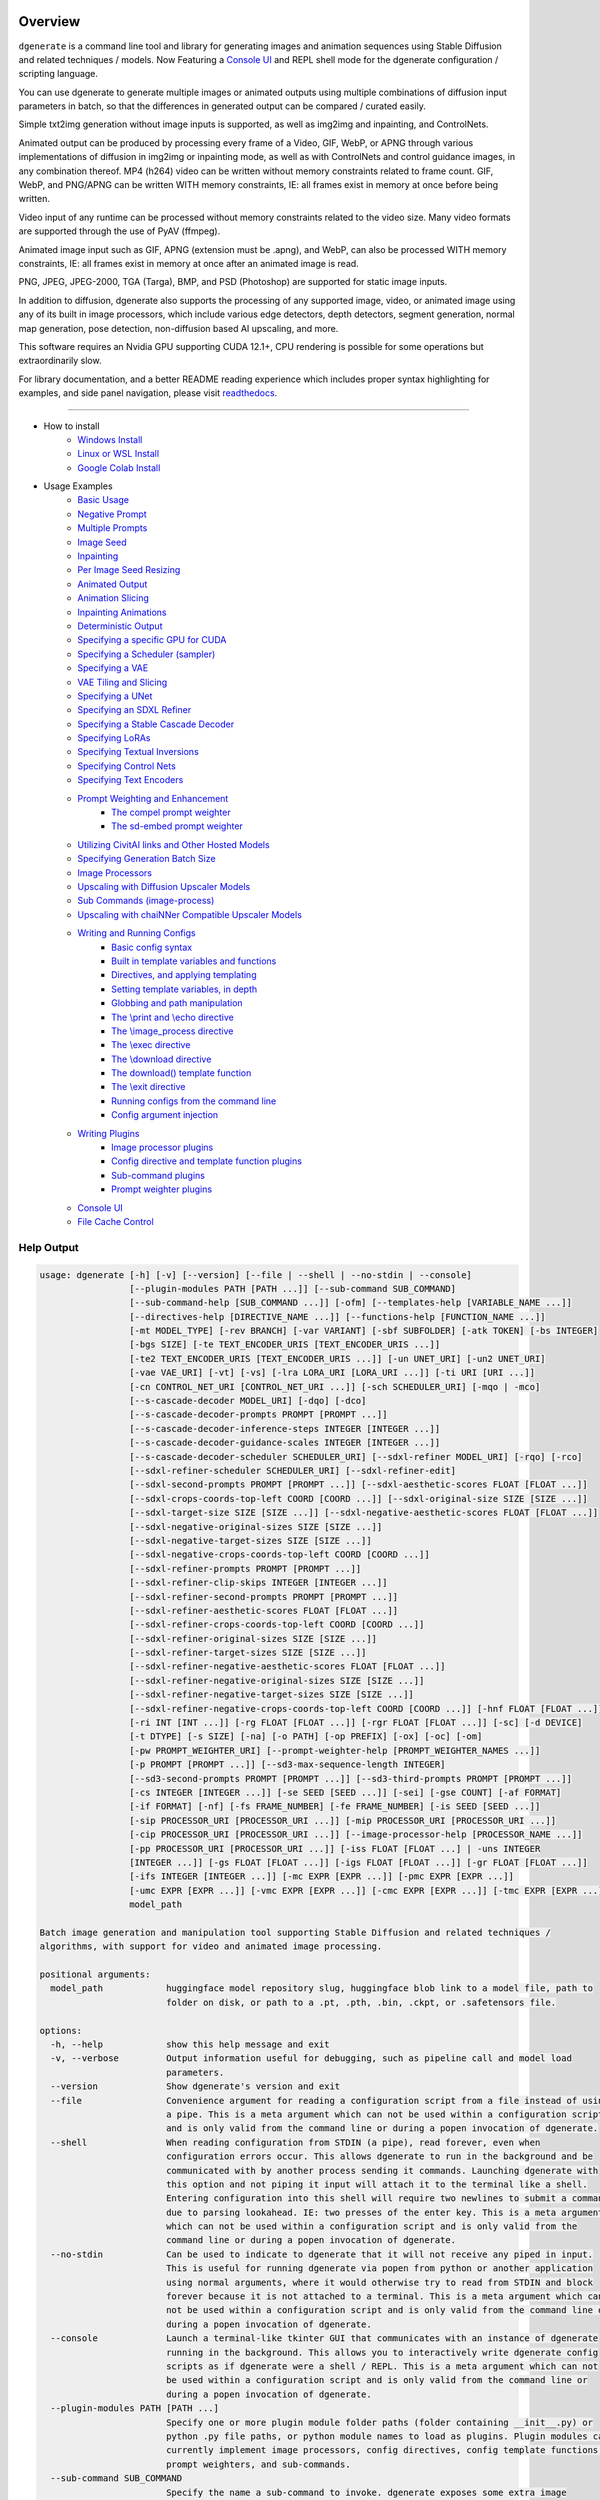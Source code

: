 .. |Documentation| image:: https://readthedocs.org/projects/dgenerate/badge/?version=v3.9.3
   :target: http://dgenerate.readthedocs.io/en/v3.9.3/

.. |Latest Release| image:: https://img.shields.io/github/v/release/Teriks/dgenerate
   :target: https://github.com/Teriks/dgenerate/releases/latest
   :alt: GitHub Latest Release

.. |Support Dgenerate| image:: https://img.shields.io/badge/Ko–fi-support%20dgenerate%20-hotpink?logo=kofi&logoColor=white
   :target: https://ko-fi.com/teriks
   :alt: ko-fi

Overview
========

|Documentation| |Latest Release| |Support Dgenerate|

``dgenerate`` is a command line tool and library for generating images and animation sequences
using Stable Diffusion and related techniques / models. Now Featuring a `Console UI`_ and
REPL shell mode for the dgenerate configuration / scripting language.

You can use dgenerate to generate multiple images or animated outputs using multiple combinations of
diffusion input parameters in batch, so that the differences in generated output can be compared / curated easily.

Simple txt2img generation without image inputs is supported, as well as img2img and inpainting, and ControlNets.

Animated output can be produced by processing every frame of a Video, GIF, WebP, or APNG through various implementations
of diffusion in img2img or inpainting mode, as well as with ControlNets and control guidance images, in any combination thereof.
MP4 (h264) video can be written without memory constraints related to frame count. GIF, WebP, and PNG/APNG can be
written WITH memory constraints, IE: all frames exist in memory at once before being written.

Video input of any runtime can be processed without memory constraints related to the video size.
Many video formats are supported through the use of PyAV (ffmpeg).

Animated image input such as GIF, APNG (extension must be .apng), and WebP, can also be processed WITH
memory constraints, IE: all frames exist in memory at once after an animated image is read.

PNG, JPEG, JPEG-2000, TGA (Targa), BMP, and PSD (Photoshop) are supported for static image inputs.

In addition to diffusion, dgenerate also supports the processing of any supported image, video, or
animated image using any of its built in image processors, which include various edge detectors,
depth detectors, segment generation, normal map generation, pose detection, non-diffusion based AI upscaling,
and more.

This software requires an Nvidia GPU supporting CUDA 12.1+, CPU rendering is possible for
some operations but extraordinarily slow.

For library documentation, and a better README reading experience which
includes proper syntax highlighting for examples, and side panel navigation,
please visit `readthedocs <http://dgenerate.readthedocs.io/en/v3.9.3/>`_.

----

* How to install
    * `Windows Install`_
    * `Linux or WSL Install`_
    * `Google Colab Install`_

* Usage Examples
    * `Basic Usage`_
    * `Negative Prompt`_
    * `Multiple Prompts`_
    * `Image Seed`_
    * `Inpainting`_
    * `Per Image Seed Resizing`_
    * `Animated Output`_
    * `Animation Slicing`_
    * `Inpainting Animations`_
    * `Deterministic Output`_
    * `Specifying a specific GPU for CUDA`_
    * `Specifying a Scheduler (sampler)`_
    * `Specifying a VAE`_
    * `VAE Tiling and Slicing`_
    * `Specifying a UNet`_
    * `Specifying an SDXL Refiner`_
    * `Specifying a Stable Cascade Decoder`_
    * `Specifying LoRAs`_
    * `Specifying Textual Inversions`_
    * `Specifying Control Nets`_
    * `Specifying Text Encoders`_
    * `Prompt Weighting and Enhancement`_
        * `The compel prompt weighter`_
        * `The sd-embed prompt weighter`_
    * `Utilizing CivitAI links and Other Hosted Models`_
    * `Specifying Generation Batch Size`_
    * `Image Processors`_
    * `Upscaling with Diffusion Upscaler Models`_
    * `Sub Commands (image-process)`_
    * `Upscaling with chaiNNer Compatible Upscaler Models`_
    * `Writing and Running Configs`_
        * `Basic config syntax`_
        * `Built in template variables and functions`_
        * `Directives, and applying templating`_
        * `Setting template variables, in depth`_
        * `Globbing and path manipulation`_
        * `The \\print and \\echo directive`_
        * `The \\image_process directive`_
        * `The \\exec directive`_
        * `The \\download directive`_
        * `The download() template function`_
        * `The \\exit directive`_
        * `Running configs from the command line`_
        * `Config argument injection`_
    * `Writing Plugins`_
        * `Image processor plugins`_
        * `Config directive and template function plugins`_
        * `Sub-command plugins`_
        * `Prompt weighter plugins`_
    * `Console UI`_
    * `File Cache Control`_

Help Output
-----------

.. code-block:: text

    usage: dgenerate [-h] [-v] [--version] [--file | --shell | --no-stdin | --console]
                     [--plugin-modules PATH [PATH ...]] [--sub-command SUB_COMMAND]
                     [--sub-command-help [SUB_COMMAND ...]] [-ofm] [--templates-help [VARIABLE_NAME ...]]
                     [--directives-help [DIRECTIVE_NAME ...]] [--functions-help [FUNCTION_NAME ...]]
                     [-mt MODEL_TYPE] [-rev BRANCH] [-var VARIANT] [-sbf SUBFOLDER] [-atk TOKEN] [-bs INTEGER]
                     [-bgs SIZE] [-te TEXT_ENCODER_URIS [TEXT_ENCODER_URIS ...]]
                     [-te2 TEXT_ENCODER_URIS [TEXT_ENCODER_URIS ...]] [-un UNET_URI] [-un2 UNET_URI]
                     [-vae VAE_URI] [-vt] [-vs] [-lra LORA_URI [LORA_URI ...]] [-ti URI [URI ...]]
                     [-cn CONTROL_NET_URI [CONTROL_NET_URI ...]] [-sch SCHEDULER_URI] [-mqo | -mco]
                     [--s-cascade-decoder MODEL_URI] [-dqo] [-dco]
                     [--s-cascade-decoder-prompts PROMPT [PROMPT ...]]
                     [--s-cascade-decoder-inference-steps INTEGER [INTEGER ...]]
                     [--s-cascade-decoder-guidance-scales INTEGER [INTEGER ...]]
                     [--s-cascade-decoder-scheduler SCHEDULER_URI] [--sdxl-refiner MODEL_URI] [-rqo] [-rco]
                     [--sdxl-refiner-scheduler SCHEDULER_URI] [--sdxl-refiner-edit]
                     [--sdxl-second-prompts PROMPT [PROMPT ...]] [--sdxl-aesthetic-scores FLOAT [FLOAT ...]]
                     [--sdxl-crops-coords-top-left COORD [COORD ...]] [--sdxl-original-size SIZE [SIZE ...]]
                     [--sdxl-target-size SIZE [SIZE ...]] [--sdxl-negative-aesthetic-scores FLOAT [FLOAT ...]]
                     [--sdxl-negative-original-sizes SIZE [SIZE ...]]
                     [--sdxl-negative-target-sizes SIZE [SIZE ...]]
                     [--sdxl-negative-crops-coords-top-left COORD [COORD ...]]
                     [--sdxl-refiner-prompts PROMPT [PROMPT ...]]
                     [--sdxl-refiner-clip-skips INTEGER [INTEGER ...]]
                     [--sdxl-refiner-second-prompts PROMPT [PROMPT ...]]
                     [--sdxl-refiner-aesthetic-scores FLOAT [FLOAT ...]]
                     [--sdxl-refiner-crops-coords-top-left COORD [COORD ...]]
                     [--sdxl-refiner-original-sizes SIZE [SIZE ...]]
                     [--sdxl-refiner-target-sizes SIZE [SIZE ...]]
                     [--sdxl-refiner-negative-aesthetic-scores FLOAT [FLOAT ...]]
                     [--sdxl-refiner-negative-original-sizes SIZE [SIZE ...]]
                     [--sdxl-refiner-negative-target-sizes SIZE [SIZE ...]]
                     [--sdxl-refiner-negative-crops-coords-top-left COORD [COORD ...]] [-hnf FLOAT [FLOAT ...]]
                     [-ri INT [INT ...]] [-rg FLOAT [FLOAT ...]] [-rgr FLOAT [FLOAT ...]] [-sc] [-d DEVICE]
                     [-t DTYPE] [-s SIZE] [-na] [-o PATH] [-op PREFIX] [-ox] [-oc] [-om]
                     [-pw PROMPT_WEIGHTER_URI] [--prompt-weighter-help [PROMPT_WEIGHTER_NAMES ...]]
                     [-p PROMPT [PROMPT ...]] [--sd3-max-sequence-length INTEGER]
                     [--sd3-second-prompts PROMPT [PROMPT ...]] [--sd3-third-prompts PROMPT [PROMPT ...]]
                     [-cs INTEGER [INTEGER ...]] [-se SEED [SEED ...]] [-sei] [-gse COUNT] [-af FORMAT]
                     [-if FORMAT] [-nf] [-fs FRAME_NUMBER] [-fe FRAME_NUMBER] [-is SEED [SEED ...]]
                     [-sip PROCESSOR_URI [PROCESSOR_URI ...]] [-mip PROCESSOR_URI [PROCESSOR_URI ...]]
                     [-cip PROCESSOR_URI [PROCESSOR_URI ...]] [--image-processor-help [PROCESSOR_NAME ...]]
                     [-pp PROCESSOR_URI [PROCESSOR_URI ...]] [-iss FLOAT [FLOAT ...] | -uns INTEGER
                     [INTEGER ...]] [-gs FLOAT [FLOAT ...]] [-igs FLOAT [FLOAT ...]] [-gr FLOAT [FLOAT ...]]
                     [-ifs INTEGER [INTEGER ...]] [-mc EXPR [EXPR ...]] [-pmc EXPR [EXPR ...]]
                     [-umc EXPR [EXPR ...]] [-vmc EXPR [EXPR ...]] [-cmc EXPR [EXPR ...]] [-tmc EXPR [EXPR ...]]
                     model_path

    Batch image generation and manipulation tool supporting Stable Diffusion and related techniques /
    algorithms, with support for video and animated image processing.

    positional arguments:
      model_path            huggingface model repository slug, huggingface blob link to a model file, path to
                            folder on disk, or path to a .pt, .pth, .bin, .ckpt, or .safetensors file.

    options:
      -h, --help            show this help message and exit
      -v, --verbose         Output information useful for debugging, such as pipeline call and model load
                            parameters.
      --version             Show dgenerate's version and exit
      --file                Convenience argument for reading a configuration script from a file instead of using
                            a pipe. This is a meta argument which can not be used within a configuration script
                            and is only valid from the command line or during a popen invocation of dgenerate.
      --shell               When reading configuration from STDIN (a pipe), read forever, even when
                            configuration errors occur. This allows dgenerate to run in the background and be
                            communicated with by another process sending it commands. Launching dgenerate with
                            this option and not piping it input will attach it to the terminal like a shell.
                            Entering configuration into this shell will require two newlines to submit a command
                            due to parsing lookahead. IE: two presses of the enter key. This is a meta argument
                            which can not be used within a configuration script and is only valid from the
                            command line or during a popen invocation of dgenerate.
      --no-stdin            Can be used to indicate to dgenerate that it will not receive any piped in input.
                            This is useful for running dgenerate via popen from python or another application
                            using normal arguments, where it would otherwise try to read from STDIN and block
                            forever because it is not attached to a terminal. This is a meta argument which can
                            not be used within a configuration script and is only valid from the command line or
                            during a popen invocation of dgenerate.
      --console             Launch a terminal-like tkinter GUI that communicates with an instance of dgenerate
                            running in the background. This allows you to interactively write dgenerate config
                            scripts as if dgenerate were a shell / REPL. This is a meta argument which can not
                            be used within a configuration script and is only valid from the command line or
                            during a popen invocation of dgenerate.
      --plugin-modules PATH [PATH ...]
                            Specify one or more plugin module folder paths (folder containing __init__.py) or
                            python .py file paths, or python module names to load as plugins. Plugin modules can
                            currently implement image processors, config directives, config template functions,
                            prompt weighters, and sub-commands.
      --sub-command SUB_COMMAND
                            Specify the name a sub-command to invoke. dgenerate exposes some extra image
                            processing functionality through the use of sub-commands. Sub commands essentially
                            replace the entire set of accepted arguments with those of a sub-command which
                            implements additional functionality. See --sub-command-help for a list of sub-
                            commands and help.
      --sub-command-help [SUB_COMMAND ...]
                            Use this option alone (or with --plugin-modules) and no model specification in order
                            to list available sub-command names. Calling a subcommand with "--sub-command name
                            --help" will produce argument help output for that subcommand. When used with
                            --plugin-modules, sub-commands implemented by the specified plugins will also be
                            listed.
      -ofm, --offline-mode  Whether dgenerate should try to download huggingface models that do not exist in the
                            disk cache, or only use what is available in the cache. Referencing a model on
                            huggingface that has not been cached because it was not previously downloaded will
                            result in a failure when using this option.
      --templates-help [VARIABLE_NAME ...]
                            Print a list of template variables available in the interpreter environment used for
                            dgenerate config scripts, particularly the variables set after a dgenerate
                            invocation occurs. When used as a command line option, their values are not
                            presented, just their names and types. Specifying names will print type information
                            for those variable names.
      --directives-help [DIRECTIVE_NAME ...]
                            Use this option alone (or with --plugin-modules) and no model specification in order
                            to list available config directive names. Providing names will print documentation
                            for the specified directive names. When used with --plugin-modules, directives
                            implemented by the specified plugins will also be listed.
      --functions-help [FUNCTION_NAME ...]
                            Use this option alone (or with --plugin-modules) and no model specification in order
                            to list available config template function names. Providing names will print
                            documentation for the specified function names. When used with --plugin-modules,
                            functions implemented by the specified plugins will also be listed.
      -mt MODEL_TYPE, --model-type MODEL_TYPE
                            Use when loading different model types. Currently supported: torch, torch-pix2pix,
                            torch-sdxl, torch-sdxl-pix2pix, torch-upscaler-x2, torch-upscaler-x4, torch-if,
                            torch-ifs, torch-ifs-img2img, torch-s-cascade, or torch-sd3. (default: torch)
      -rev BRANCH, --revision BRANCH
                            The model revision to use when loading from a huggingface repository, (The git
                            branch / tag, default is "main")
      -var VARIANT, --variant VARIANT
                            If specified when loading from a huggingface repository or folder, load weights from
                            "variant" filename, e.g. "pytorch_model.<variant>.safetensors". Defaults to
                            automatic selection. This option is ignored if using flax.
      -sbf SUBFOLDER, --subfolder SUBFOLDER
                            Main model subfolder. If specified when loading from a huggingface repository or
                            folder, load weights from the specified subfolder.
      -atk TOKEN, --auth-token TOKEN
                            Huggingface auth token. Required to download restricted repositories that have
                            access permissions granted to your huggingface account.
      -bs INTEGER, --batch-size INTEGER
                            The number of image variations to produce per set of individual diffusion parameters
                            in one rendering step simultaneously on a single GPU. When using flax, batch size is
                            controlled by the environmental variable CUDA_VISIBLE_DEVICES which is a comma
                            separated list of GPU device numbers (as listed by nvidia-smi). Usage of this
                            argument with --model-type flax* will cause an error, diffusion with flax will
                            generate an image on every GPU that is visible to CUDA and this is currently
                            unchangeable. When generating animations with a --batch-size greater than one, a
                            separate animation (with the filename suffix "animation_N") will be written to for
                            each image in the batch. If --batch-grid-size is specified when producing an
                            animation then the image grid is used for the output frames. During animation
                            rendering each image in the batch will still be written to the output directory
                            along side the produced animation as either suffixed files or image grids depending
                            on the options you choose. (Torch Default: 1)
      -bgs SIZE, --batch-grid-size SIZE
                            Produce a single image containing a grid of images with the number of COLUMNSxROWS
                            given to this argument when --batch-size is greater than 1, or when using flax with
                            multiple GPUs visible (via the environmental variable CUDA_VISIBLE_DEVICES). If not
                            specified with a --batch-size greater than 1, images will be written individually
                            with an image number suffix (image_N) in the filename signifying which image in the
                            batch they are.
      -te TEXT_ENCODER_URIS [TEXT_ENCODER_URIS ...], --text-encoders TEXT_ENCODER_URIS [TEXT_ENCODER_URIS ...]
                            Specify Text Encoders for the main model using URIs, main models may use one or more
                            text encoders depending on the --model-type value and other dgenerate arguments.
                            See: --text-encoders help for information about what text encoders are needed for
                            your invocation. Examples: "CLIPTextModel;model=huggingface/text_encoder",
                            "CLIPTextModelWithProjection;model=huggingface/text_encoder;revision=main",
                            "T5TextModel;model=text_encoder_folder_on_disk". Or for Flax:
                            "FlaxCLIPTextModel;model=huggingface/text_encoder". For main models which require
                            multiple text encoders, the + symbol may be used to indicate that a default value
                            should be used for a particular text encoder, for example: --text-encoders + +
                            huggingface/encoder3. Any trailing text encoders which are not specified are given
                            their default value. The value "null" may be used to indicate that a specific text
                            encoder should not be loaded Blob links / single file loads are not supported for
                            Text Encoders. The "revision" argument specifies the model revision to use for the
                            Text Encoder when loading from huggingface repository, (The git branch / tag,
                            default is "main"). The "variant" argument specifies the Text Encoder model variant,
                            it is only supported for torch type models it is not supported for flax. If
                            "variant" is specified when loading from a huggingface repository or folder, weights
                            will be loaded from "variant" filename, e.g. "pytorch_model.<variant>.safetensors.
                            "variant" defaults to the value of --variant if it is not specified in the URI. The
                            "subfolder" argument specifies the UNet model subfolder, if specified when loading
                            from a huggingface repository or folder, weights from the specified subfolder. The
                            "dtype" argument specifies the Text Encoder model precision, it defaults to the
                            value of -t/--dtype and should be one of: auto, bfloat16, float16, or float32. If
                            you wish to load weights directly from a path on disk, you must point this argument
                            at the folder they exist in, which should also contain the config.json file for the
                            Text Encoder. For example, a downloaded repository folder from huggingface.
      -te2 TEXT_ENCODER_URIS [TEXT_ENCODER_URIS ...], --text-encoders2 TEXT_ENCODER_URIS [TEXT_ENCODER_URIS ...]
                            --text-encoders but for the SDXL refiner or Stable Cascade decoder model.
      -un UNET_URI, --unet UNET_URI
                            Specify a UNet using a URI. Examples: "huggingface/unet",
                            "huggingface/unet;revision=main", "unet_folder_on_disk". Blob links / single file
                            loads are not supported for UNets. The "revision" argument specifies the model
                            revision to use for the UNet when loading from huggingface repository or blob link,
                            (The git branch / tag, default is "main"). The "variant" argument specifies the UNet
                            model variant, it is only supported for torch type models it is not supported for
                            flax. If "variant" is specified when loading from a huggingface repository or
                            folder, weights will be loaded from "variant" filename, e.g.
                            "pytorch_model.<variant>.safetensors. "variant" defaults to the value of --variant
                            if it is not specified in the URI. The "subfolder" argument specifies the UNet model
                            subfolder, if specified when loading from a huggingface repository or folder,
                            weights from the specified subfolder. The "dtype" argument specifies the UNet model
                            precision, it defaults to the value of -t/--dtype and should be one of: auto,
                            bfloat16, float16, or float32. If you wish to load weights directly from a path on
                            disk, you must point this argument at the folder they exist in, which should also
                            contain the config.json file for the UNet. For example, a downloaded repository
                            folder from huggingface.
      -un2 UNET_URI, --unet2 UNET_URI
                            Specify a second UNet, this is only valid when using SDXL or Stable Cascade model
                            types. This UNet will be used for the SDXL refiner, or Stable Cascade decoder model.
      -vae VAE_URI, --vae VAE_URI
                            Specify a VAE using a URI. When using torch models the URI syntax is:
                            "AutoEncoderClass;model=(huggingface repository slug/blob link or file/folder
                            path)". Examples: "AutoencoderKL;model=vae.pt",
                            "AsymmetricAutoencoderKL;model=huggingface/vae",
                            "AutoencoderTiny;model=huggingface/vae",
                            "ConsistencyDecoderVAE;model=huggingface/vae". When using a Flax model, there is
                            currently only one available encoder class:
                            "FlaxAutoencoderKL;model=huggingface/vae". The AutoencoderKL encoder class accepts
                            huggingface repository slugs/blob links, .pt, .pth, .bin, .ckpt, and .safetensors
                            files. Other encoders can only accept huggingface repository slugs/blob links, or a
                            path to a folder on disk with the model configuration and model file(s). If an
                            AutoencoderKL VAE model file exists at a URL which serves the file as a raw
                            download, you may provide an http/https link to it and it will be downloaded to
                            dgenerates web cache. Aside from the "model" argument, there are four other optional
                            arguments that can be specified, these include "revision", "variant", "subfolder",
                            "dtype". They can be specified as so in any order, they are not positional: "Autoenc
                            oderKL;model=huggingface/vae;revision=main;variant=fp16;subfolder=sub_folder;dtype=f
                            loat16". The "revision" argument specifies the model revision to use for the VAE
                            when loading from huggingface repository or blob link, (The git branch / tag,
                            default is "main"). The "variant" argument specifies the VAE model variant, it is
                            only supported for torch type models it is not supported for flax. If "variant" is
                            specified when loading from a huggingface repository or folder, weights will be
                            loaded from "variant" filename, e.g. "pytorch_model.<variant>.safetensors. "variant"
                            in the case of --vae does not default to the value of --variant to prevent failures
                            during common use cases. The "subfolder" argument specifies the VAE model subfolder,
                            if specified when loading from a huggingface repository or folder, weights from the
                            specified subfolder. The "dtype" argument specifies the VAE model precision, it
                            defaults to the value of -t/--dtype and should be one of: auto, bfloat16, float16,
                            or float32. If you wish to load a weights file directly from disk, the simplest way
                            is: --vae "AutoencoderKL;my_vae.safetensors", or with a dtype
                            "AutoencoderKL;my_vae.safetensors;dtype=float16". All loading arguments except
                            "dtype" are unused in this case and may produce an error message if used. If you
                            wish to load a specific weight file from a huggingface repository, use the blob link
                            loading syntax: --vae "AutoencoderKL;https://huggingface.co/UserName/repository-
                            name/blob/main/vae_model.safetensors", the "revision" argument may be used with this
                            syntax.
      -vt, --vae-tiling     Enable VAE tiling (torch Stable Diffusion only). Assists in the generation of large
                            images with lower memory overhead. The VAE will split the input tensor into tiles to
                            compute decoding and encoding in several steps. This is useful for saving a large
                            amount of memory and to allow processing larger images. Note that if you are using
                            --control-nets you may still run into memory issues generating large images, or with
                            --batch-size greater than 1.
      -vs, --vae-slicing    Enable VAE slicing (torch Stable Diffusion models only). Assists in the generation
                            of large images with lower memory overhead. The VAE will split the input tensor in
                            slices to compute decoding in several steps. This is useful to save some memory,
                            especially when --batch-size is greater than 1. Note that if you are using
                            --control-nets you may still run into memory issues generating large images.
      -lra LORA_URI [LORA_URI ...], --loras LORA_URI [LORA_URI ...]
                            Specify one or more LoRA models using URIs (flax not supported). These should be a
                            huggingface repository slug, path to model file on disk (for example, a .pt, .pth,
                            .bin, .ckpt, or .safetensors file), or model folder containing model files. If a
                            LoRA model file exists at a URL which serves the file as a raw download, you may
                            provide an http/https link to it and it will be downloaded to dgenerates web cache.
                            huggingface blob links are not supported, see "subfolder" and "weight-name" below
                            instead. Optional arguments can be provided after a LoRA model specification, these
                            include: "scale", "revision", "subfolder", and "weight-name". They can be specified
                            as so in any order, they are not positional:
                            "huggingface/lora;scale=1.0;revision=main;subfolder=repo_subfolder;weight-
                            name=lora.safetensors". The "scale" argument indicates the scale factor of the LoRA.
                            The "revision" argument specifies the model revision to use for the LoRA when
                            loading from huggingface repository, (The git branch / tag, default is "main"). The
                            "subfolder" argument specifies the LoRA model subfolder, if specified when loading
                            from a huggingface repository or folder, weights from the specified subfolder. The
                            "weight-name" argument indicates the name of the weights file to be loaded when
                            loading from a huggingface repository or folder on disk. If you wish to load a
                            weights file directly from disk, the simplest way is: --loras "my_lora.safetensors",
                            or with a scale "my_lora.safetensors;scale=1.0", all other loading arguments are
                            unused in this case and may produce an error message if used.
      -ti URI [URI ...], --textual-inversions URI [URI ...]
                            Specify one or more Textual Inversion models using URIs (flax and SDXL not
                            supported). These should be a huggingface repository slug, path to model file on
                            disk (for example, a .pt, .pth, .bin, .ckpt, or .safetensors file), or model folder
                            containing model files. If a Textual Inversion model file exists at a URL which
                            serves the file as a raw download, you may provide an http/https link to it and it
                            will be downloaded to dgenerates web cache. huggingface blob links are not
                            supported, see "subfolder" and "weight-name" below instead. Optional arguments can
                            be provided after the Textual Inversion model specification, these include: "token",
                            "revision", "subfolder", and "weight-name". They can be specified as so in any
                            order, they are not positional:
                            "huggingface/ti_model;revision=main;subfolder=repo_subfolder;weight-
                            name=ti_model.safetensors". The "token" argument can be used to override the prompt
                            token used for the textual inversion prompt embedding. For normal Stable Diffusion
                            the default token value is provided by the model itself, but for Stable Diffusion XL
                            the default token value is equal to the model file name with no extension and all
                            spaces replaced by underscores. The "revision" argument specifies the model revision
                            to use for the Textual Inversion model when loading from huggingface repository,
                            (The git branch / tag, default is "main"). The "subfolder" argument specifies the
                            Textual Inversion model subfolder, if specified when loading from a huggingface
                            repository or folder, weights from the specified subfolder. The "weight-name"
                            argument indicates the name of the weights file to be loaded when loading from a
                            huggingface repository or folder on disk. If you wish to load a weights file
                            directly from disk, the simplest way is: --textual-inversions
                            "my_ti_model.safetensors", all other loading arguments are unused in this case and
                            may produce an error message if used.
      -cn CONTROL_NET_URI [CONTROL_NET_URI ...], --control-nets CONTROL_NET_URI [CONTROL_NET_URI ...]
                            Specify one or more ControlNet models using URIs. This should be a huggingface
                            repository slug / blob link, path to model file on disk (for example, a .pt, .pth,
                            .bin, .ckpt, or .safetensors file), or model folder containing model files. If a
                            ControlNet model file exists at a URL which serves the file as a raw download, you
                            may provide an http/https link to it and it will be downloaded to dgenerates web
                            cache. Optional arguments can be provided after the ControlNet model specification,
                            for torch these include: "scale", "start", "end", "revision", "variant",
                            "subfolder", and "dtype". For flax: "scale", "revision", "subfolder", "dtype",
                            "from_torch" (bool) They can be specified as so in any order, they are not
                            positional: "huggingface/controlnet;scale=1.0;start=0.0;end=1.0;revision=main;varian
                            t=fp16;subfolder=repo_subfolder;dtype=float16". The "scale" argument specifies the
                            scaling factor applied to the ControlNet model, the default value is 1.0. The
                            "start" (only for --model-type "torch*") argument specifies at what fraction of the
                            total inference steps to begin applying the ControlNet, defaults to 0.0, IE: the
                            very beginning. The "end" (only for --model-type "torch*") argument specifies at
                            what fraction of the total inference steps to stop applying the ControlNet, defaults
                            to 1.0, IE: the very end. The "revision" argument specifies the model revision to
                            use for the ControlNet model when loading from huggingface repository, (The git
                            branch / tag, default is "main"). The "variant" (only for --model-type "torch*")
                            argument specifies the ControlNet model variant, if "variant" is specified when
                            loading from a huggingface repository or folder, weights will be loaded from
                            "variant" filename, e.g. "pytorch_model.<variant>.safetensors. "variant" defaults to
                            automatic selection and is ignored if using flax. "variant" in the case of
                            --control-nets does not default to the value of --variant to prevent failures during
                            common use cases. The "subfolder" argument specifies the ControlNet model subfolder,
                            if specified when loading from a huggingface repository or folder, weights from the
                            specified subfolder. The "dtype" argument specifies the ControlNet model precision,
                            it defaults to the value of -t/--dtype and should be one of: auto, bfloat16,
                            float16, or float32. The "from_torch" (only for --model-type flax) this argument
                            specifies that the ControlNet is to be loaded and converted from a huggingface
                            repository or file that is designed for pytorch. (Defaults to false) If you wish to
                            load a weights file directly from disk, the simplest way is: --control-nets
                            "my_controlnet.safetensors" or --control-nets
                            "my_controlnet.safetensors;scale=1.0;dtype=float16", all other loading arguments
                            aside from "scale" and "dtype" are unused in this case and may produce an error
                            message if used ("from_torch" is available when using flax). If you wish to load a
                            specific weight file from a huggingface repository, use the blob link loading
                            syntax: --control-nets "https://huggingface.co/UserName/repository-
                            name/blob/main/controlnet.safetensors", the "revision" argument may be used with
                            this syntax.
      -sch SCHEDULER_URI, --scheduler SCHEDULER_URI
                            Specify a scheduler (sampler) by URI. Passing "help" to this argument will print the
                            compatible schedulers for a model without generating any images. Passing "helpargs"
                            will yield a help message with a list of overridable arguments for each scheduler
                            and their typical defaults. Arguments listed by "helpargs" can be overridden using
                            the URI syntax typical to other dgenerate URI arguments. Torch schedulers:
                            (DDIMScheduler, DDPMScheduler, PNDMScheduler, LMSDiscreteScheduler,
                            EulerDiscreteScheduler, HeunDiscreteScheduler, EulerAncestralDiscreteScheduler,
                            DPMSolverMultistepScheduler, DPMSolverSinglestepScheduler, KDPM2DiscreteScheduler,
                            KDPM2AncestralDiscreteScheduler, DEISMultistepScheduler, UniPCMultistepScheduler,
                            DPMSolverSDEScheduler, EDMEulerScheduler).
      -mqo, --model-sequential-offload
                            Force sequential model offloading for the main pipeline, this may drastically reduce
                            memory consumption and allow large models to run when they would otherwise not fit
                            in your GPUs VRAM. Inference will be much slower. Mutually exclusive with --model-
                            cpu-offload
      -mco, --model-cpu-offload
                            Force model cpu offloading for the main pipeline, this may reduce memory consumption
                            and allow large models to run when they would otherwise not fit in your GPUs VRAM.
                            Inference will be slower. Mutually exclusive with --model-sequential-offload
      --s-cascade-decoder MODEL_URI
                            Specify a Stable Cascade (torch-s-cascade) decoder model path using a URI. This
                            should be a huggingface repository slug / blob link, path to model file on disk (for
                            example, a .pt, .pth, .bin, .ckpt, or .safetensors file), or model folder containing
                            model files. Optional arguments can be provided after the decoder model
                            specification, these include: "revision", "variant", "subfolder", and "dtype". They
                            can be specified as so in any order, they are not positional: "huggingface/decoder_m
                            odel;revision=main;variant=fp16;subfolder=repo_subfolder;dtype=float16". The
                            "revision" argument specifies the model revision to use for the decoder model when
                            loading from huggingface repository, (The git branch / tag, default is "main"). The
                            "variant" argument specifies the decoder model variant and defaults to the value of
                            --variant. When "variant" is specified when loading from a huggingface repository or
                            folder, weights will be loaded from "variant" filename, e.g.
                            "pytorch_model.<variant>.safetensors. The "subfolder" argument specifies the decoder
                            model subfolder, if specified when loading from a huggingface repository or folder,
                            weights from the specified subfolder. The "dtype" argument specifies the Stable
                            Cascade decoder model precision, it defaults to the value of -t/--dtype and should
                            be one of: auto, bfloat16, float16, or float32. If you wish to load a weights file
                            directly from disk, the simplest way is: --sdxl-refiner "my_decoder.safetensors" or
                            --sdxl-refiner "my_decoder.safetensors;dtype=float16", all other loading arguments
                            aside from "dtype" are unused in this case and may produce an error message if used.
                            If you wish to load a specific weight file from a huggingface repository, use the
                            blob link loading syntax: --s-cascade-decoder
                            "https://huggingface.co/UserName/repository-name/blob/main/decoder.safetensors", the
                            "revision" argument may be used with this syntax.
      -dqo, --s-cascade-decoder-sequential-offload
                            Force sequential model offloading for the Stable Cascade decoder pipeline, this may
                            drastically reduce memory consumption and allow large models to run when they would
                            otherwise not fit in your GPUs VRAM. Inference will be much slower. Mutually
                            exclusive with --s-cascade-decoder-cpu-offload
      -dco, --s-cascade-decoder-cpu-offload
                            Force model cpu offloading for the Stable Cascade decoder pipeline, this may reduce
                            memory consumption and allow large models to run when they would otherwise not fit
                            in your GPUs VRAM. Inference will be slower. Mutually exclusive with --s-cascade-
                            decoder-sequential-offload
      --s-cascade-decoder-prompts PROMPT [PROMPT ...]
                            One or more prompts to try with the Stable Cascade decoder model, by default the
                            decoder model gets the primary prompt, this argument overrides that with a prompt of
                            your choosing. The negative prompt component can be specified with the same syntax
                            as --prompts
      --s-cascade-decoder-inference-steps INTEGER [INTEGER ...]
                            One or more inference steps values to try with the Stable Cascade decoder. (default:
                            [10])
      --s-cascade-decoder-guidance-scales INTEGER [INTEGER ...]
                            One or more guidance scale values to try with the Stable Cascade decoder. (default:
                            [0])
      --s-cascade-decoder-scheduler SCHEDULER_URI
                            Specify a scheduler (sampler) by URI for the Stable Cascade decoder pass. Operates
                            the exact same way as --scheduler including the "help" option. Passing 'helpargs'
                            will yield a help message with a list of overridable arguments for each scheduler
                            and their typical defaults. Defaults to the value of --scheduler.
      --sdxl-refiner MODEL_URI
                            Specify a Stable Diffusion XL (torch-sdxl) refiner model path using a URI. This
                            should be a huggingface repository slug / blob link, path to model file on disk (for
                            example, a .pt, .pth, .bin, .ckpt, or .safetensors file), or model folder containing
                            model files. Optional arguments can be provided after the SDXL refiner model
                            specification, these include: "revision", "variant", "subfolder", and "dtype". They
                            can be specified as so in any order, they are not positional: "huggingface/refiner_m
                            odel_xl;revision=main;variant=fp16;subfolder=repo_subfolder;dtype=float16". The
                            "revision" argument specifies the model revision to use for the refiner model when
                            loading from huggingface repository, (The git branch / tag, default is "main"). The
                            "variant" argument specifies the SDXL refiner model variant and defaults to the
                            value of --variant. When "variant" is specified when loading from a huggingface
                            repository or folder, weights will be loaded from "variant" filename, e.g.
                            "pytorch_model.<variant>.safetensors. The "subfolder" argument specifies the SDXL
                            refiner model subfolder, if specified when loading from a huggingface repository or
                            folder, weights from the specified subfolder. The "dtype" argument specifies the
                            SDXL refiner model precision, it defaults to the value of -t/--dtype and should be
                            one of: auto, bfloat16, float16, or float32. If you wish to load a weights file
                            directly from disk, the simplest way is: --sdxl-refiner
                            "my_sdxl_refiner.safetensors" or --sdxl-refiner
                            "my_sdxl_refiner.safetensors;dtype=float16", all other loading arguments aside from
                            "dtype" are unused in this case and may produce an error message if used. If you
                            wish to load a specific weight file from a huggingface repository, use the blob link
                            loading syntax: --sdxl-refiner "https://huggingface.co/UserName/repository-
                            name/blob/main/refiner_model.safetensors", the "revision" argument may be used with
                            this syntax.
      -rqo, --sdxl-refiner-sequential-offload
                            Force sequential model offloading for the SDXL refiner pipeline, this may
                            drastically reduce memory consumption and allow large models to run when they would
                            otherwise not fit in your GPUs VRAM. Inference will be much slower. Mutually
                            exclusive with --refiner-cpu-offload
      -rco, --sdxl-refiner-cpu-offload
                            Force model cpu offloading for the SDXL refiner pipeline, this may reduce memory
                            consumption and allow large models to run when they would otherwise not fit in your
                            GPUs VRAM. Inference will be slower. Mutually exclusive with --refiner-sequential-
                            offload
      --sdxl-refiner-scheduler SCHEDULER_URI
                            Specify a scheduler (sampler) by URI for the SDXL refiner pass. Operates the exact
                            same way as --scheduler including the "help" option. Passing 'helpargs' will yield a
                            help message with a list of overridable arguments for each scheduler and their
                            typical defaults. Defaults to the value of --scheduler.
      --sdxl-refiner-edit   Force the SDXL refiner to operate in edit mode instead of cooperative denoising mode
                            as it would normally do for inpainting and ControlNet usage. The main model will
                            preform the full amount of inference steps requested by --inference-steps. The
                            output of the main model will be passed to the refiner model and processed with an
                            image seed strength in img2img mode determined by (1.0 - high-noise-fraction)
      --sdxl-second-prompts PROMPT [PROMPT ...]
                            One or more secondary prompts to try using SDXL's secondary text encoder. By default
                            the model is passed the primary prompt for this value, this option allows you to
                            choose a different prompt. The negative prompt component can be specified with the
                            same syntax as --prompts
      --sdxl-aesthetic-scores FLOAT [FLOAT ...]
                            One or more Stable Diffusion XL (torch-sdxl) "aesthetic-score" micro-conditioning
                            parameters. Used to simulate an aesthetic score of the generated image by
                            influencing the positive text condition. Part of SDXL's micro-conditioning as
                            explained in section 2.2 of [https://huggingface.co/papers/2307.01952].
      --sdxl-crops-coords-top-left COORD [COORD ...]
                            One or more Stable Diffusion XL (torch-sdxl) "negative-crops-coords-top-left" micro-
                            conditioning parameters in the format "0,0". --sdxl-crops-coords-top-left can be
                            used to generate an image that appears to be "cropped" from the position --sdxl-
                            crops-coords-top-left downwards. Favorable, well-centered images are usually
                            achieved by setting --sdxl-crops-coords-top-left to "0,0". Part of SDXL's micro-
                            conditioning as explained in section 2.2 of
                            [https://huggingface.co/papers/2307.01952].
      --sdxl-original-size SIZE [SIZE ...], --sdxl-original-sizes SIZE [SIZE ...]
                            One or more Stable Diffusion XL (torch-sdxl) "original-size" micro-conditioning
                            parameters in the format (WIDTH)x(HEIGHT). If not the same as --sdxl-target-size the
                            image will appear to be down or up-sampled. --sdxl-original-size defaults to
                            --output-size or the size of any input images if not specified. Part of SDXL's
                            micro-conditioning as explained in section 2.2 of
                            [https://huggingface.co/papers/2307.01952]
      --sdxl-target-size SIZE [SIZE ...], --sdxl-target-sizes SIZE [SIZE ...]
                            One or more Stable Diffusion XL (torch-sdxl) "target-size" micro-conditioning
                            parameters in the format (WIDTH)x(HEIGHT). For most cases, --sdxl-target-size should
                            be set to the desired height and width of the generated image. If not specified it
                            will default to --output-size or the size of any input images. Part of SDXL's micro-
                            conditioning as explained in section 2.2 of
                            [https://huggingface.co/papers/2307.01952]
      --sdxl-negative-aesthetic-scores FLOAT [FLOAT ...]
                            One or more Stable Diffusion XL (torch-sdxl) "negative-aesthetic-score" micro-
                            conditioning parameters. Part of SDXL's micro-conditioning as explained in section
                            2.2 of [https://huggingface.co/papers/2307.01952]. Can be used to simulate an
                            aesthetic score of the generated image by influencing the negative text condition.
      --sdxl-negative-original-sizes SIZE [SIZE ...]
                            One or more Stable Diffusion XL (torch-sdxl) "negative-original-sizes" micro-
                            conditioning parameters. Negatively condition the generation process based on a
                            specific image resolution. Part of SDXL's micro-conditioning as explained in section
                            2.2 of [https://huggingface.co/papers/2307.01952]. For more information, refer to
                            this issue thread: https://github.com/huggingface/diffusers/issues/4208
      --sdxl-negative-target-sizes SIZE [SIZE ...]
                            One or more Stable Diffusion XL (torch-sdxl) "negative-original-sizes" micro-
                            conditioning parameters. To negatively condition the generation process based on a
                            target image resolution. It should be as same as the "--sdxl-target-size" for most
                            cases. Part of SDXL's micro-conditioning as explained in section 2.2 of
                            [https://huggingface.co/papers/2307.01952]. For more information, refer to this
                            issue thread: https://github.com/huggingface/diffusers/issues/4208.
      --sdxl-negative-crops-coords-top-left COORD [COORD ...]
                            One or more Stable Diffusion XL (torch-sdxl) "negative-crops-coords-top-left" micro-
                            conditioning parameters in the format "0,0". Negatively condition the generation
                            process based on a specific crop coordinates. Part of SDXL's micro-conditioning as
                            explained in section 2.2 of [https://huggingface.co/papers/2307.01952]. For more
                            information, refer to this issue thread:
                            https://github.com/huggingface/diffusers/issues/4208.
      --sdxl-refiner-prompts PROMPT [PROMPT ...]
                            One or more prompts to try with the SDXL refiner model, by default the refiner model
                            gets the primary prompt, this argument overrides that with a prompt of your
                            choosing. The negative prompt component can be specified with the same syntax as
                            --prompts
      --sdxl-refiner-clip-skips INTEGER [INTEGER ...]
                            One or more clip skip override values to try for the SDXL refiner, which normally
                            uses the clip skip value for the main model when it is defined by --clip-skips.
      --sdxl-refiner-second-prompts PROMPT [PROMPT ...]
                            One or more prompts to try with the SDXL refiner models secondary text encoder, by
                            default the refiner model gets the primary prompt passed to its second text encoder,
                            this argument overrides that with a prompt of your choosing. The negative prompt
                            component can be specified with the same syntax as --prompts
      --sdxl-refiner-aesthetic-scores FLOAT [FLOAT ...]
                            See: --sdxl-aesthetic-scores, applied to SDXL refiner pass.
      --sdxl-refiner-crops-coords-top-left COORD [COORD ...]
                            See: --sdxl-crops-coords-top-left, applied to SDXL refiner pass.
      --sdxl-refiner-original-sizes SIZE [SIZE ...]
                            See: --sdxl-refiner-original-sizes, applied to SDXL refiner pass.
      --sdxl-refiner-target-sizes SIZE [SIZE ...]
                            See: --sdxl-refiner-target-sizes, applied to SDXL refiner pass.
      --sdxl-refiner-negative-aesthetic-scores FLOAT [FLOAT ...]
                            See: --sdxl-negative-aesthetic-scores, applied to SDXL refiner pass.
      --sdxl-refiner-negative-original-sizes SIZE [SIZE ...]
                            See: --sdxl-negative-original-sizes, applied to SDXL refiner pass.
      --sdxl-refiner-negative-target-sizes SIZE [SIZE ...]
                            See: --sdxl-negative-target-sizes, applied to SDXL refiner pass.
      --sdxl-refiner-negative-crops-coords-top-left COORD [COORD ...]
                            See: --sdxl-negative-crops-coords-top-left, applied to SDXL refiner pass.
      -hnf FLOAT [FLOAT ...], --sdxl-high-noise-fractions FLOAT [FLOAT ...]
                            One or more high-noise-fraction values for Stable Diffusion XL (torch-sdxl), this
                            fraction of inference steps will be processed by the base model, while the rest will
                            be processed by the refiner model. Multiple values to this argument will result in
                            additional generation steps for each value. In certain situations when the mixture
                            of denoisers algorithm is not supported, such as when using --control-nets and
                            inpainting with SDXL, the inverse proportion of this value IE: (1.0 - high-noise-
                            fraction) becomes the --image-seed-strengths input to the SDXL refiner. (default:
                            [0.8])
      -ri INT [INT ...], --sdxl-refiner-inference-steps INT [INT ...]
                            One or more inference steps values for the SDXL refiner when in use. Override the
                            number of inference steps used by the SDXL refiner, which defaults to the value
                            taken from --inference-steps.
      -rg FLOAT [FLOAT ...], --sdxl-refiner-guidance-scales FLOAT [FLOAT ...]
                            One or more guidance scale values for the SDXL refiner when in use. Override the
                            guidance scale value used by the SDXL refiner, which defaults to the value taken
                            from --guidance-scales.
      -rgr FLOAT [FLOAT ...], --sdxl-refiner-guidance-rescales FLOAT [FLOAT ...]
                            One or more guidance rescale values for the SDXL refiner when in use. Override the
                            guidance rescale value used by the SDXL refiner, which defaults to the value taken
                            from --guidance-rescales.
      -sc, --safety-checker
                            Enable safety checker loading, this is off by default. When turned on images with
                            NSFW content detected may result in solid black output. Some pretrained models have
                            no safety checker model present, in that case this option has no effect.
      -d DEVICE, --device DEVICE
                            cuda / cpu. (default: cuda). Use: cuda:0, cuda:1, cuda:2, etc. to specify a specific
                            GPU. This argument is ignored when using flax, for flax use the environmental
                            variable CUDA_VISIBLE_DEVICES to specify which GPUs are visible to cuda, flax will
                            use every visible GPU.
      -t DTYPE, --dtype DTYPE
                            Model precision: auto, bfloat16, float16, or float32. (default: auto)
      -s SIZE, --output-size SIZE
                            Image output size, for txt2img generation, this is the exact output size. The
                            dimensions specified for this value must be aligned by 8 or you will receive an
                            error message. If an --image-seeds URI is used its Seed, Mask, and/or Control
                            component image sources will be resized to this dimension with aspect ratio
                            maintained before being used for generation by default. Unless --no-aspect is
                            specified, width will be fixed and a new height (aligned by 8) will be calculated
                            for the input images. In most cases resizing the image inputs will result in an
                            image output of an equal size to the inputs, except in the case of upscalers and
                            Deep Floyd --model-type values (torch-if*). If only one integer value is provided,
                            that is the value for both dimensions. X/Y dimension values should be separated by
                            "x". This value defaults to 512x512 for Stable Diffusion when no --image-seeds are
                            specified (IE txt2img mode), 1024x1024 for Stable Cascade and Stable Diffusion 3/XL
                            (SD3 or SDXL) model types, and 64x64 for --model-type torch-if (Deep Floyd stage 1).
                            Deep Floyd stage 1 images passed to superscaler models (--model-type torch-ifs*)
                            that are specified with the 'floyd' keyword argument in an --image-seeds definition
                            are never resized or processed in any way.
      -na, --no-aspect      This option disables aspect correct resizing of images provided to --image-seeds
                            globally. Seed, Mask, and Control guidance images will be resized to the closest
                            dimension specified by --output-size that is aligned by 8 pixels with no
                            consideration of the source aspect ratio. This can be overriden at the --image-seeds
                            level with the image seed keyword argument 'aspect=true/false'.
      -o PATH, --output-path PATH
                            Output path for generated images and files. This directory will be created if it
                            does not exist. (default: ./output)
      -op PREFIX, --output-prefix PREFIX
                            Name prefix for generated images and files. This prefix will be added to the
                            beginning of every generated file, followed by an underscore.
      -ox, --output-overwrite
                            Enable overwrites of files in the output directory that already exists. The default
                            behavior is not to do this, and instead append a filename suffix:
                            "_duplicate_(number)" when it is detected that the generated file name already
                            exists.
      -oc, --output-configs
                            Write a configuration text file for every output image or animation. The text file
                            can be used reproduce that particular output image or animation by piping it to
                            dgenerate STDIN or by using the --file option, for example "dgenerate < config.dgen"
                            or "dgenerate --file config.dgen". These files will be written to --output-path and
                            are affected by --output-prefix and --output-overwrite as well. The files will be
                            named after their corresponding image or animation file. Configuration files
                            produced for animation frame images will utilize --frame-start and --frame-end to
                            specify the frame number.
      -om, --output-metadata
                            Write the information produced by --output-configs to the PNG metadata of each
                            image. Metadata will not be written to animated files (yet). The data is written to
                            a PNG metadata property named DgenerateConfig and can be read using ImageMagick like
                            so: "magick identify -format "%[Property:DgenerateConfig] generated_file.png".
      -pw PROMPT_WEIGHTER_URI, --prompt-weighter PROMPT_WEIGHTER_URI
                            Specify a prompt weighter implementation by URI, for example: --prompt-weighter
                            compel, or --prompt-weighter sd-embed. By default, no prompt weighting syntax is
                            enabled, meaning that you cannot adjust token weights as you may be able to do in
                            software such as ComfyUI, Automatic1111, CivitAI etc. And in some cases the length
                            of your prompt is limited. Prompt weighters support these special token weighting
                            syntaxes and long prompts, currently there are two implementations "compel" and "sd-
                            embed". See: --prompt-weighter-help for a list of implementation names. You may also
                            use --prompt-weighter-help "name" to see comprehensive documentation for a specific
                            prompt weighter implementation.
      --prompt-weighter-help [PROMPT_WEIGHTER_NAMES ...]
                            Use this option alone (or with --plugin-modules) and no model specification in order
                            to list available prompt weighter names. Specifying one or more prompt weighter
                            names after this option will cause usage documentation for the specified prompt
                            weighters to be printed. When used with --plugin-modules, prompt weighters
                            implemented by the specified plugins will also be listed.
      -p PROMPT [PROMPT ...], --prompts PROMPT [PROMPT ...]
                            One or more prompts to try, an image group is generated for each prompt, prompt data
                            is split by ; (semi-colon). The first value is the positive text influence, things
                            you want to see. The Second value is negative influence IE. things you don't want to
                            see. Example: --prompts "shrek flying a tesla over detroit; clouds, rain, missiles".
                            (default: [(empty string)])
      --sd3-max-sequence-length INTEGER
                            The maximum amount of prompt tokens that the T5EncoderModel (third text encoder) of
                            Stable Diffusion 3 can handle. This should be an integer value between 1 and 512
                            inclusive. The higher the value the more resources and time are required for
                            processing. (default: 256)
      --sd3-second-prompts PROMPT [PROMPT ...]
                            One or more secondary prompts to try using the torch-sd3 (Stable Diffusion 3)
                            secondary text encoder. By default the model is passed the primary prompt for this
                            value, this option allows you to choose a different prompt. The negative prompt
                            component can be specified with the same syntax as --prompts
      --sd3-third-prompts PROMPT [PROMPT ...]
                            One or more tertiary prompts to try using the torch-sd3 (Stable Diffusion 3)
                            tertiary (T5) text encoder. By default the model is passed the primary prompt for
                            this value, this option allows you to choose a different prompt. The negative prompt
                            component can be specified with the same syntax as --prompts
      -cs INTEGER [INTEGER ...], --clip-skips INTEGER [INTEGER ...]
                            One or more clip skip values to try. Clip skip is the number of layers to be skipped
                            from CLIP while computing the prompt embeddings, it must be a value greater than or
                            equal to zero. A value of 1 means that the output of the pre-final layer will be
                            used for computing the prompt embeddings. This is only supported for --model-type
                            values "torch" and "torch-sdxl", including with --control-nets.
      -se SEED [SEED ...], --seeds SEED [SEED ...]
                            One or more seeds to try, define fixed seeds to achieve deterministic output. This
                            argument may not be used when --gse/--gen-seeds is used. (default: [randint(0,
                            99999999999999)])
      -sei, --seeds-to-images
                            When this option is enabled, each provided --seeds value or value generated by
                            --gen-seeds is used for the corresponding image input given by --image-seeds. If the
                            amount of --seeds given is not identical to that of the amount of --image-seeds
                            given, the seed is determined as: seed = seeds[image_seed_index % len(seeds)], IE:
                            it wraps around.
      -gse COUNT, --gen-seeds COUNT
                            Auto generate N random seeds to try. This argument may not be used when -se/--seeds
                            is used.
      -af FORMAT, --animation-format FORMAT
                            Output format when generating an animation from an input video / gif / webp etc.
                            Value must be one of: mp4, png, apng, gif, or webp. You may also specify "frames" to
                            indicate that only frames should be output and no coalesced animation file should be
                            rendered. (default: mp4)
      -if FORMAT, --image-format FORMAT
                            Output format when writing static images. Any selection other than "png" is not
                            compatible with --output-metadata. Value must be one of: png, apng, blp, bmp, dib,
                            bufr, pcx, dds, ps, eps, gif, grib, h5, hdf, jp2, j2k, jpc, jpf, jpx, j2c, icns,
                            ico, im, jfif, jpe, jpg, jpeg, tif, tiff, mpo, msp, palm, pdf, pbm, pgm, ppm, pnm,
                            pfm, bw, rgb, rgba, sgi, tga, icb, vda, vst, webp, wmf, emf, or xbm. (default: png)
      -nf, --no-frames      Do not write frame images individually when rendering an animation, only write the
                            animation file. This option is incompatible with --animation-format frames.
      -fs FRAME_NUMBER, --frame-start FRAME_NUMBER
                            Starting frame slice point for animated files (zero-indexed), the specified frame
                            will be included. (default: 0)
      -fe FRAME_NUMBER, --frame-end FRAME_NUMBER
                            Ending frame slice point for animated files (zero-indexed), the specified frame will
                            be included.
      -is SEED [SEED ...], --image-seeds SEED [SEED ...]
                            One or more image seed URIs to process, these may consist of URLs or file paths.
                            Videos / GIFs / WEBP files will result in frames being rendered as well as an
                            animated output file being generated if more than one frame is available in the
                            input file. Inpainting for static images can be achieved by specifying a black and
                            white mask image in each image seed string using a semicolon as the separating
                            character, like so: "my-seed-image.png;my-image-mask.png", white areas of the mask
                            indicate where generated content is to be placed in your seed image. Output
                            dimensions specific to the image seed can be specified by placing the dimension at
                            the end of the string following a semicolon like so: "my-seed-image.png;512x512" or
                            "my-seed-image.png;my-image-mask.png;512x512". When using --control-nets, a singular
                            image specification is interpreted as the control guidance image, and you can
                            specify multiple control image sources by separating them with commas in the case
                            where multiple ControlNets are specified, IE: (--image-seeds "control-image1.png,
                            control-image2.png") OR (--image-seeds "seed.png;control=control-image1.png,
                            control-image2.png"). Using --control-nets with img2img or inpainting can be
                            accomplished with the syntax: "my-seed-image.png;mask=my-image-mask.png;control=my-
                            control-image.png;resize=512x512". The "mask" and "resize" arguments are optional
                            when using --control-nets. Videos, GIFs, and WEBP are also supported as inputs when
                            using --control-nets, even for the "control" argument. --image-seeds is capable of
                            reading from multiple animated files at once or any combination of animated files
                            and images, the animated file with the least amount of frames dictates how many
                            frames are generated and static images are duplicated over the total amount of
                            frames. The keyword argument "aspect" can be used to determine resizing behavior
                            when the global argument --output-size or the local keyword argument "resize" is
                            specified, it is a boolean argument indicating whether aspect ratio of the input
                            image should be respected or ignored. The keyword argument "floyd" can be used to
                            specify images from a previous deep floyd stage when using --model-type torch-ifs*.
                            When keyword arguments are present, all applicable images such as "mask", "control",
                            etc. must also be defined with keyword arguments instead of with the short syntax.
      -sip PROCESSOR_URI [PROCESSOR_URI ...], --seed-image-processors PROCESSOR_URI [PROCESSOR_URI ...]
                            Specify one or more image processor actions to preform on the primary image
                            specified by --image-seeds. For example: --seed-image-processors "flip" "mirror"
                            "grayscale". To obtain more information about what image processors are available
                            and how to use them, see: --image-processor-help.
      -mip PROCESSOR_URI [PROCESSOR_URI ...], --mask-image-processors PROCESSOR_URI [PROCESSOR_URI ...]
                            Specify one or more image processor actions to preform on the inpaint mask image
                            specified by --image-seeds. For example: --mask-image-processors "invert". To obtain
                            more information about what image processors are available and how to use them, see:
                            --image-processor-help.
      -cip PROCESSOR_URI [PROCESSOR_URI ...], --control-image-processors PROCESSOR_URI [PROCESSOR_URI ...]
                            Specify one or more image processor actions to preform on the control image
                            specified by --image-seeds, this option is meant to be used with --control-nets.
                            Example: --control-image-processors "canny;lower=50;upper=100". The delimiter "+"
                            can be used to specify a different processor group for each image when using
                            multiple control images with --control-nets. For example if you have --image-seeds
                            "img1.png, img2.png" or --image-seeds "...;control=img1.png, img2.png" specified and
                            multiple ControlNet models specified with --control-nets, you can specify processors
                            for those control images with the syntax: (--control-image-processors "processes-
                            img1" + "processes-img2"), this syntax also supports chaining of processors, for
                            example: (--control-image-processors "first-process-img1" "second-process-img1" +
                            "process-img2"). The amount of specified processors must not exceed the amount of
                            specified control images, or you will receive a syntax error message. Images which
                            do not have a processor defined for them will not be processed, and the plus
                            character can be used to indicate an image is not to be processed and instead
                            skipped over when that image is a leading element, for example (--control-image-
                            processors + "process-second") would indicate that the first control guidance image
                            is not to be processed, only the second. To obtain more information about what image
                            processors are available and how to use them, see: --image-processor-help.
      --image-processor-help [PROCESSOR_NAME ...]
                            Use this option alone (or with --plugin-modules) and no model specification in order
                            to list available image processor names. Specifying one or more image processor
                            names after this option will cause usage documentation for the specified image
                            processors to be printed. When used with --plugin-modules, image processors
                            implemented by the specified plugins will also be listed.
      -pp PROCESSOR_URI [PROCESSOR_URI ...], --post-processors PROCESSOR_URI [PROCESSOR_URI ...]
                            Specify one or more image processor actions to preform on generated output before it
                            is saved. For example: --post-processors "upcaler;model=4x_ESRGAN.pth". To obtain
                            more information about what processors are available and how to use them, see:
                            --image-processor-help.
      -iss FLOAT [FLOAT ...], --image-seed-strengths FLOAT [FLOAT ...]
                            One or more image strength values to try when using --image-seeds for img2img or
                            inpaint mode. Closer to 0 means high usage of the seed image (less noise
                            convolution), 1 effectively means no usage (high noise convolution). Low values will
                            produce something closer or more relevant to the input image, high values will give
                            the AI more creative freedom. This value must be greater than 0 and less than or
                            equal to 1. (default: [0.8])
      -uns INTEGER [INTEGER ...], --upscaler-noise-levels INTEGER [INTEGER ...]
                            One or more upscaler noise level values to try when using the super resolution
                            upscaler --model-type torch-upscaler-x4 or torch-ifs. Specifying this option for
                            --model-type torch-upscaler-x2 will produce an error message. The higher this value
                            the more noise is added to the image before upscaling (similar to --image-seed-
                            strengths). (default: [20 for x4, 250 for torch-ifs/torch-ifs-img2img, 0 for torch-
                            ifs inpainting mode])
      -gs FLOAT [FLOAT ...], --guidance-scales FLOAT [FLOAT ...]
                            One or more guidance scale values to try. Guidance scale effects how much your text
                            prompt is considered. Low values draw more data from images unrelated to text
                            prompt. (default: [5])
      -igs FLOAT [FLOAT ...], --image-guidance-scales FLOAT [FLOAT ...]
                            One or more image guidance scale values to try. This can push the generated image
                            towards the initial image when using --model-type *-pix2pix models, it is
                            unsupported for other model types. Use in conjunction with --image-seeds, inpainting
                            (masks) and --control-nets are not supported. Image guidance scale is enabled by
                            setting image-guidance-scale > 1. Higher image guidance scale encourages generated
                            images that are closely linked to the source image, usually at the expense of lower
                            image quality. Requires a value of at least 1. (default: [1.5])
      -gr FLOAT [FLOAT ...], --guidance-rescales FLOAT [FLOAT ...]
                            One or more guidance rescale factors to try. Proposed by [Common Diffusion Noise
                            Schedules and Sample Steps are Flawed](https://arxiv.org/pdf/2305.08891.pdf)
                            "guidance_scale" is defined as "φ" in equation 16. of [Common Diffusion Noise
                            Schedules and Sample Steps are Flawed] (https://arxiv.org/pdf/2305.08891.pdf).
                            Guidance rescale factor should fix overexposure when using zero terminal SNR. This
                            is supported for basic text to image generation when using --model-type "torch" but
                            not inpainting, img2img, or --control-nets. When using --model-type "torch-sdxl" it
                            is supported for basic generation, inpainting, and img2img, unless --control-nets is
                            specified in which case only inpainting is supported. It is supported for --model-
                            type "torch-sdxl-pix2pix" but not --model-type "torch-pix2pix". (default: [0.0])
      -ifs INTEGER [INTEGER ...], --inference-steps INTEGER [INTEGER ...]
                            One or more inference steps values to try. The amount of inference (de-noising)
                            steps effects image clarity to a degree, higher values bring the image closer to
                            what the AI is targeting for the content of the image. Values between 30-40 produce
                            good results, higher values may improve image quality and or change image content.
                            (default: [30])
      -mc EXPR [EXPR ...], --cache-memory-constraints EXPR [EXPR ...]
                            Cache constraint expressions describing when to clear all model caches automatically
                            (DiffusionPipeline, UNet, VAE, ControlNet, and Text Encoder) considering current
                            memory usage. If any of these constraint expressions are met all models cached in
                            memory will be cleared. Example, and default value: "used_percent > 70" For Syntax
                            See: [https://dgenerate.readthedocs.io/en/v3.9.3/dgenerate_submodules.html#dgenerate
                            .pipelinewrapper.CACHE_MEMORY_CONSTRAINTS]
      -pmc EXPR [EXPR ...], --pipeline-cache-memory-constraints EXPR [EXPR ...]
                            Cache constraint expressions describing when to automatically clear the in memory
                            DiffusionPipeline cache considering current memory usage, and estimated memory usage
                            of new models that are about to enter memory. If any of these constraint expressions
                            are met all DiffusionPipeline objects cached in memory will be cleared. Example, and
                            default value: "pipeline_size > (available * 0.75)" For Syntax See: [https://dgenera
                            te.readthedocs.io/en/v3.9.3/dgenerate_submodules.html#dgenerate.pipelinewrapper.PIPE
                            LINE_CACHE_MEMORY_CONSTRAINTS]
      -umc EXPR [EXPR ...], --unet-cache-memory-constraints EXPR [EXPR ...]
                            Cache constraint expressions describing when to automatically clear the in memory
                            UNet cache considering current memory usage, and estimated memory usage of new UNet
                            models that are about to enter memory. If any of these constraint expressions are
                            met all UNet models cached in memory will be cleared. Example, and default value:
                            "unet_size > (available * 0.75)" For Syntax See: [https://dgenerate.readthedocs.io/e
                            n/v3.9.3/dgenerate_submodules.html#dgenerate.pipelinewrapper.UNET_CACHE_MEMORY_CONST
                            RAINTS]
      -vmc EXPR [EXPR ...], --vae-cache-memory-constraints EXPR [EXPR ...]
                            Cache constraint expressions describing when to automatically clear the in memory
                            VAE cache considering current memory usage, and estimated memory usage of new VAE
                            models that are about to enter memory. If any of these constraint expressions are
                            met all VAE models cached in memory will be cleared. Example, and default value:
                            "vae_size > (available * 0.75)" For Syntax See: [https://dgenerate.readthedocs.io/en
                            /v3.9.3/dgenerate_submodules.html#dgenerate.pipelinewrapper.VAE_CACHE_MEMORY_CONSTRA
                            INTS]
      -cmc EXPR [EXPR ...], --control-net-cache-memory-constraints EXPR [EXPR ...]
                            Cache constraint expressions describing when to automatically clear the in memory
                            ControlNet cache considering current memory usage, and estimated memory usage of new
                            ControlNet models that are about to enter memory. If any of these constraint
                            expressions are met all ControlNet models cached in memory will be cleared. Example,
                            and default value: "control_net_size > (available * 0.75)" For Syntax See: [https://
                            dgenerate.readthedocs.io/en/v3.9.3/dgenerate_submodules.html#dgenerate.pipelinewrapp
                            er.CONTROL_NET_CACHE_MEMORY_CONSTRAINTS]
      -tmc EXPR [EXPR ...], --text-encoder-cache-memory-constraints EXPR [EXPR ...]
                            Cache constraint expressions describing when to automatically clear the in memory
                            Text Encoder cache considering current memory usage, and estimated memory usage of
                            new Text Encoder models that are about to enter memory. If any of these constraint
                            expressions are met all Text Encoder models cached in memory will be cleared.
                            Example, and default value: "text_encoder_size > (available * 0.75)" For Syntax See:
                            [https://dgenerate.readthedocs.io/en/v3.9.3/dgenerate_submodules.html#dgenerate.pipe
                            linewrapper.TEXT_ENCODER_CACHE_MEMORY_CONSTRAINTS]


Windows Install
===============

You can install using the Windows installer provided with each release on the
`Releases Page <https://github.com/Teriks/dgenerate/releases>`_, or you can manually
install with pipx, (or pip if you want) as described below.


Manual Install
--------------


Install Visual Studios (Community or other), make sure "Desktop development with C++" is selected, unselect anything you do not need.

https://visualstudio.microsoft.com/downloads/


Install rust compiler using rustup-init.exe (x64), use the default install options.

https://www.rust-lang.org/tools/install

Install Python:

https://www.python.org/ftp/python/3.12.3/python-3.12.3-amd64.exe

Make sure you select the option "Add to PATH" in the python installer,
otherwise invoke python directly using it's full path while installing the tool.

Install GIT for Windows:

https://gitforwindows.org/


Install dgenerate
-----------------

Using Windows CMD

Install pipx:

.. code-block:: bash

    pip install pipx
    pipx ensurepath

    # Log out and log back in so PATH takes effect

Install dgenerate:

.. code-block:: bash

    pipx install dgenerate ^
    --pip-args "--extra-index-url https://download.pytorch.org/whl/cu121/"

    # If you want a specific version

    pipx install dgenerate==3.9.3 ^
    --pip-args "--extra-index-url https://download.pytorch.org/whl/cu121/"

    # You can install without pipx into your own environment like so

    pip install dgenerate==3.9.3 --extra-index-url https://download.pytorch.org/whl/cu121/


It is recommended to install dgenerate with pipx if you are just intending
to use it as a command line program, if you want to develop you can install it from
a cloned repository like this:

.. code-block:: bash

    # in the top of the repo make
    # an environment and activate it

    python -m venv venv
    venv\Scripts\activate

    # Install with pip into the environment

    pip install --editable .[dev] --extra-index-url https://download.pytorch.org/whl/cu121/


Run ``dgenerate`` to generate images:

.. code-block:: bash

    # Images are output to the "output" folder
    # in the current working directory by default

    dgenerate --help

    dgenerate stabilityai/stable-diffusion-2-1 ^
    --prompts "an astronaut riding a horse" ^
    --output-path output ^
    --inference-steps 40 ^
    --guidance-scales 10

Linux or WSL Install
====================

First update your system and install build-essential

.. code-block:: bash

    sudo apt update && sudo apt upgrade
    sudo apt install build-essential

Install CUDA Toolkit 12.*: https://developer.nvidia.com/cuda-downloads

I recommend using the runfile option:

.. code-block:: bash

    # CUDA Toolkit 12.2.1 For Ubuntu / Debian / WSL

    wget https://developer.download.nvidia.com/compute/cuda/12.2.1/local_installers/cuda_12.2.1_535.86.10_linux.run
    sudo sh cuda_12.2.1_535.86.10_linux.run

Do not attempt to install a driver from the prompts if using WSL.


.. code-block:: bash

    # On linux, if you intend to use flax, you may or may not need to create a symlink for libnvrtc
    # flax will look for libnvrtc.so, and may not be able to find it.

    ln -s /usr/local/cuda/lib64/libnvrtc.so.12 /usr/local/cuda/lib64/libnvrtc.so


Add libraries to linker path:

.. code-block:: bash

    # Add to ~/.bashrc

    # For Linux add the following
    export LD_LIBRARY_PATH=/usr/local/cuda/lib64:$LD_LIBRARY_PATH

    # For WSL add the following
    export LD_LIBRARY_PATH=/usr/lib/wsl/lib:/usr/local/cuda/lib64:$LD_LIBRARY_PATH

    # Add this in both cases as well
    export PATH=/usr/local/cuda/bin:$PATH


When done editing ``~/.bashrc`` do:

.. code-block:: bash

    source ~/.bashrc


Install Python 3.10+ (Debian / Ubuntu) and pipx
-----------------------------------------------

.. code-block:: bash

    sudo apt install python3.10 python3-pip pipx python3.10-venv python3-wheel
    pipx ensurepath

    source ~/.bashrc


Install dgenerate
-----------------

.. code-block:: bash

    pipx install dgenerate \
    --pip-args "--extra-index-url https://download.pytorch.org/whl/cu121/"

    # With flax/jax support

    pipx install dgenerate[flax] \
    --pip-args "--extra-index-url https://download.pytorch.org/whl/cu121/ \
    -f https://storage.googleapis.com/jax-releases/jax_cuda_releases.html"

    # If you want a specific version

    pipx install dgenerate==3.9.3 \
    --pip-args "--extra-index-url https://download.pytorch.org/whl/cu121/"

    # Specific version with flax/jax support

    pipx install dgenerate[flax]==3.9.3 \
    --pip-args "--extra-index-url https://download.pytorch.org/whl/cu121/ \
    -f https://storage.googleapis.com/jax-releases/jax_cuda_releases.html"

    # You can install without pipx into your own environment like so

    pip3 install dgenerate==3.9.3 --extra-index-url https://download.pytorch.org/whl/cu121/

    # Or with flax

    pip3 install dgenerate[flax]==3.9.3 --extra-index-url https://download.pytorch.org/whl/cu121/ \
    -f https://storage.googleapis.com/jax-releases/jax_cuda_releases.html


It is recommended to install dgenerate with pipx if you are just intending
to use it as a command line program, if you want to develop you can install it from
a cloned repository like this:

.. code-block:: bash

    # in the top of the repo make
    # an environment and activate it

    python3 -m venv venv
    source venv/bin/activate

    # Install with pip into the environment

    pip3 install --editable .[dev] --extra-index-url https://download.pytorch.org/whl/cu121/

    # With flax if you want

    pip3 install --editable .[dev,flax] --extra-index-url https://download.pytorch.org/whl/cu121/ \
    -f https://storage.googleapis.com/jax-releases/jax_cuda_releases.html


Run ``dgenerate`` to generate images:

.. code-block:: bash

    # Images are output to the "output" folder
    # in the current working directory by default

    dgenerate --help

    dgenerate stabilityai/stable-diffusion-2-1 \
    --prompts "an astronaut riding a horse" \
    --output-path output \
    --inference-steps 40 \
    --guidance-scales 10
    

Google Colab Install
====================

The following cell entries will get you started in a Google Collab environment.

Make sure you select a GPU runtime for your notebook, such as the T4 runtime.


1.) Install venv.

.. code-block:: bash

    !apt install python3-venv

2.) Create a virtual environment.

.. code-block:: bash

    !python3 -m venv venv

3.) Install dgenerate, you must activate the virtual environment in the same cell.

.. code-block:: bash

    !source /content/venv/bin/activate; pip install dgenerate==3.9.3 --extra-index-url https://download.pytorch.org/whl/cu121

4.) Finally you can run dgenerate, you must prefix all calls to dgenerate with an activation of the virtual environment, as
the virtual environment is not preserved between cells.  For brevity, and as an example, just print the help text here.

.. code-block:: bash

    !source /content/venv/bin/activate; dgenerate --help


Basic Usage
===========

The example below attempts to generate an astronaut riding a horse using 5 different
random seeds, 3 different inference steps values, and 3 different guidance scale values.

It utilizes the ``stabilityai/stable-diffusion-2-1`` model repo on `Hugging Face <https://huggingface.co/stabilityai/stable-diffusion-2-1>`_.

45 uniquely named images will be generated ``(5 x 3 x 3)``

Also Adjust output size to ``512x512`` and output generated images to the ``astronaut`` folder in the current working directory.

When ``--output-path`` is not specified, the default output location is the ``output`` folder
in the current working directory, if the path that is specified does not exist then it will be created.

.. code-block:: bash

    dgenerate stabilityai/stable-diffusion-2-1 \
    --prompts "an astronaut riding a horse" \
    --gen-seeds 5 \
    --output-path astronaut \
    --inference-steps 30 40 50 \
    --guidance-scales 5 7 10 \
    --output-size 512x512


Loading models from huggingface blob links is also supported:

.. code-block:: bash

    dgenerate https://huggingface.co/stabilityai/stable-diffusion-2-1/blob/main/v2-1_768-ema-pruned.safetensors \
    --prompts "an astronaut riding a horse" \
    --gen-seeds 5 \
    --output-path astronaut \
    --inference-steps 30 40 50 \
    --guidance-scales 5 7 10 \
    --output-size 512x512


SDXL is supported and can be used to generate highly realistic images.

Prompt only generation, img2img, and inpainting is supported for SDXL.

Refiner models can be specified, ``fp16`` model variant and a datatype of ``float16`` is
recommended to prevent out of memory conditions on the average GPU :)

.. code-block:: bash

    dgenerate stabilityai/stable-diffusion-xl-base-1.0 --model-type torch-sdxl \
    --sdxl-high-noise-fractions 0.6 0.7 0.8 \
    --gen-seeds 5 \
    --inference-steps 50 \
    --guidance-scales 12 \
    --sdxl-refiner stabilityai/stable-diffusion-xl-refiner-1.0 \
    --prompts "real photo of an astronaut riding a horse on the moon" \
    --variant fp16 --dtype float16 \
    --output-size 1024
    
    
Negative Prompt
===============

In order to specify a negative prompt, each prompt argument is split
into two parts separated by ``;``

The prompt text occurring after ``;`` is the negative influence prompt.

To attempt to avoid rendering of a saddle on the horse being ridden, you
could for example add the negative prompt ``saddle`` or ``wearing a saddle``
or ``horse wearing a saddle`` etc.


.. code-block:: bash

    dgenerate stabilityai/stable-diffusion-2-1 \
    --prompts "an astronaut riding a horse; horse wearing a saddle" \
    --gen-seeds 5 \
    --output-path astronaut \
    --inference-steps 50 \
    --guidance-scales 10 \
    --output-size 512x512
    
    
Multiple Prompts
================
 
Multiple prompts can be specified one after another in quotes in order
to generate images using multiple prompt variations.
 
The following command generates 10 uniquely named images using two 
prompts and five random seeds ``(2x5)``
 
5 of them will be from the first prompt and 5 of them from the second prompt.
 
All using 50 inference steps, and 10 for guidance scale value.
 
 
.. code-block:: bash

    dgenerate stabilityai/stable-diffusion-2-1 \
    --prompts "an astronaut riding a horse" "an astronaut riding a donkey" \
    --gen-seeds 5 \
    --output-path astronaut \
    --inference-steps 50 \
    --guidance-scales 10 \
    --output-size 512x512


Image Seed
==========

The ``--image-seeds`` argument can be used to specify one or more image input resource groups
for use in rendering, and allows for the specification of img2img source images, inpaint masks,
control net guidance images, deep floyd stage images, image group resizing, and frame slicing values
for animations. It possesses it's own URI syntax for defining different image inputs used for image generation,
the example described below is the simplest case for one image input (img2img).

This example uses a photo of Buzz Aldrin on the moon to generate a photo of an astronaut standing on mars
using img2img, this uses an image seed downloaded from wikipedia.

Disk file paths may also be used for image seeds and generally that is the standard use case,
multiple image seed definitions may be provided and images will be generated from each image
seed individually.

.. code-block:: bash

    # Generate this image using 5 different seeds, 3 different inference-step values, 3 different
    # guidance-scale values as above.

    # In addition this image will be generated using 3 different image seed strengths.

    # Adjust output size to 512x512 and output generated images to 'astronaut' folder, the image seed
    # will be resized to that dimension with aspect ratio respected by default, the width is fixed and
    # the height will be calculated, this behavior can be changed globally with the --no-aspect option
    # if desired or locally by specifying "img2img-seed.png;aspect=false" as your image seed

    # If you do not adjust the output size of the generated image, the size of the input image seed will be used.

    # 135 uniquely named images will be generated (5x3x3x3)

    dgenerate stabilityai/stable-diffusion-2-1 \
    --prompts "an astronaut walking on mars" \
    --image-seeds https://upload.wikimedia.org/wikipedia/commons/9/98/Aldrin_Apollo_11_original.jpg \
    --image-seed-strengths 0.2 0.5 0.8 \
    --gen-seeds 5 \
    --output-path astronaut \
    --inference-steps 30 40 50 \
    --guidance-scales 5 7 10 \
    --output-size 512x512


``--image-seeds`` serves as the entire mechanism for determining if img2img or inpainting is going to occur via
it's URI syntax described further in the section `Inpainting`_.

In addition to this it can be used to provide control guidance images in the case of txt2img, img2img, or inpainting
via the use of a URI syntax involving keyword arguments.

The syntax ``--image-seeds "my-image-seed.png;control=my-control-image.png"`` can be used with ``--control-nets`` to specify
img2img mode with a ControlNet for example, see: `Specifying Control Nets`_ for more information.


Inpainting
==========

Inpainting on an image can be preformed by providing a mask image with your image seed. This mask should be a black and white image
of identical size to your image seed.  White areas of the mask image will be used to tell the AI what areas of the seed image should be filled
in with generated content.

For using inpainting on animated image seeds, jump to: `Inpainting Animations`_

Some possible definitions for inpainting are:

    * ``--image-seeds "my-image-seed.png;my-mask-image.png"``
    * ``--image-seeds "my-image-seed.png;mask=my-mask-image.png"``

The format is your image seed and mask image separated by ``;``, optionally ``mask`` can be named argument.
The alternate syntax is for disambiguation when preforming img2img or inpainting operations while `Specifying Control Nets`_
or other operations where keyword arguments might be necessary for disambiguation such as per image seed `Animation Slicing`_,
and the specification of the image from a previous Deep Floyd stage using the ``floyd`` argument.

Mask images can be downloaded from URL's just like any other resource mentioned in an ``--image-seeds`` definition,
however for this example files on disk are used for brevity.

You can download them here:

 * `my-image-seed.png <https://raw.githubusercontent.com/Teriks/dgenerate/v3.9.3/examples/media/dog-on-bench.png>`_
 * `my-mask-image.png <https://raw.githubusercontent.com/Teriks/dgenerate/v3.9.3/examples/media/dog-on-bench-mask.png>`_

The command below generates a cat sitting on a bench with the images from the links above, the mask image masks out
areas over the dog in the original image, causing the dog to be replaced with an AI generated cat.

.. code-block:: bash

    dgenerate stabilityai/stable-diffusion-2-inpainting \
    --image-seeds "my-image-seed.png;my-mask-image.png" \
    --prompts "Face of a yellow cat, high resolution, sitting on a park bench" \
    --image-seed-strengths 0.8 \
    --guidance-scales 10 \
    --inference-steps 100


Per Image Seed Resizing
=======================

If you want to specify multiple image seeds that will have different output sizes irrespective
of their input size or a globally defined output size defined with ``--output-size``,
You can specify their output size individually at the end of each provided image seed.

This will work when using a mask image for inpainting as well, including when using animated inputs.

This also works when `Specifying Control Nets`_ and guidance images for control nets.

Here are some possible definitions:

    * ``--image-seeds "my-image-seed.png;512x512"`` (img2img)
    * ``--image-seeds "my-image-seed.png;my-mask-image.png;512x512"`` (inpainting)
    * ``--image-seeds "my-image-seed.png;resize=512x512"`` (img2img)
    * ``--image-seeds "my-image-seed.png;mask=my-mask-image.png;resize=512x512"`` (inpainting)

The alternate syntax with named arguments is for disambiguation when `Specifying Control Nets`_, or
preforming per image seed `Animation Slicing`_, or specifying the previous Deep Floyd stage output
with the ``floyd`` keyword argument.

When one dimension is specified, that dimension is the width, and the height.

The height of an image is calculated to be aspect correct by default for all resizing
methods unless ``--no-aspect`` has been given as an argument on the command line or the
``aspect`` keyword argument is used in the ``--image-seeds`` definition.

The the aspect correct resize behavior can be controlled on a per image seed definition basis
using the ``aspect`` keyword argument.  Any value given to this argument overrides the presence
or absense of the ``--no-aspect`` command line argument.

the ``aspect`` keyword argument can only be used when all other components of the image seed
definition are defined using keyword arguments. ``aspect=false`` disables aspect correct resizing,
and ``aspect=true`` enables it.

Some possible definitions:

    * ``--image-seeds "my-image-seed.png;resize=512x512;aspect=false"`` (img2img)
    * ``--image-seeds "my-image-seed.png;mask=my-mask-image.png;resize=512x512;aspect=false"`` (inpainting)


The following example preforms img2img generation, followed by inpainting generation using 2 image seed definitions.
The involved images are resized using the basic syntax with no keyword arguments present in the image seeds.

.. code-block:: bash

    dgenerate stabilityai/stable-diffusion-2-1 \
    --image-seeds "my-image-seed.png;1024" "my-image-seed.png;my-mask-image.png;512x512" \
    --prompts "Face of a yellow cat, high resolution, sitting on a park bench" \
    --image-seed-strengths 0.8 \
    --guidance-scales 10 \
    --inference-steps 100


Animated Output
===============

``dgenerate`` supports many video formats through the use of PyAV (ffmpeg), as well as GIF & WebP.

See ``--help`` for information about all formats supported for the ``--animation-format`` option.

When an animated image seed is given, animated output will be produced in the format of your choosing.

In addition, every frame will be written to the output folder as a uniquely named image.

By specifying ``--animation-format frames`` you can tell dgenerate that you just need
the frame images and not to produce any coalesced animation file for you. You may also
specify ``--no-frames`` to indicate that you only want an animation file to be produced
and no intermediate frames, though using this option with ``--animation-format frames``
is considered an error.

If the animation is not 1:1 aspect ratio, the width will be fixed to the width of the
requested output size, and the height calculated to match the aspect ratio of the animation.
Unless ``--no-aspect`` or the ``--image-seeds`` keyword argument ``aspect=false`` are specified,
in which case the video will be resized to the requested dimension exactly.

If you do not set an output size, the size of the input animation will be used.

.. code-block:: bash

    # Use a GIF of a man riding a horse to create an animation of an astronaut riding a horse.

    dgenerate stabilityai/stable-diffusion-2-1 \
    --prompts "an astronaut riding a horse" \
    --image-seeds https://upload.wikimedia.org/wikipedia/commons/7/7b/Muybridge_race_horse_~_big_transp.gif \
    --image-seed-strengths 0.5 \
    --output-path astronaut \
    --inference-steps 50 \
    --guidance-scales 10 \
    --output-size 512x512 \
    --animation-format mp4


The above syntax is the same syntax used for generating an animation with a control
image when ``--control-nets`` is used.

Animations can also be generated using an alternate syntax for ``--image-seeds``
that allows the specification of a control image source when it is desired to use
``--control-nets`` with img2img or inpainting.

For more information about this see: `Specifying Control Nets`_

As well as the information about ``--image-seeds`` from dgenerates ``--help``
output.


Animation Slicing
=================

Animated inputs can be sliced by a frame range either globally using
``--frame-start`` and ``--frame-end`` or locally using the named argument
syntax for ``--image-seeds``, for example:

    * ``--image-seeds "animated.gif;frame-start=3;frame-end=10"``.

When using animation slicing at the ``--image-seed`` level, all image input definitions
other than the main image must be specified using keyword arguments.

For example here are some possible definitions:

    * ``--image-seeds "seed.gif;frame-start=3;frame-end=10"``
    * ``--image-seeds "seed.gif;mask=mask.gif;frame-start=3;frame-end=10``
    * ``--image-seeds "seed.gif;control=control-guidance.gif;frame-start=3;frame-end=10``
    * ``--image-seeds "seed.gif;mask=mask.gif;control=control-guidance.gif;frame-start=3;frame-end=10``
    * ``--image-seeds "seed.gif;floyd=stage1.gif;frame-start=3;frame-end=10"``
    * ``--image-seeds "seed.gif;mask=mask.gif;floyd=stage1.gif;frame-start=3;frame-end=10"``

Specifying a frame slice locally in an image seed overrides the global frame
slice setting defined by ``--frame-start`` or ``--frame-end``, and is specific only
to that image seed, other image seed definitions will not be affected.

Perhaps you only want to run diffusion on the first frame of an animated input in
order to save time in finding good parameters for generating every frame. You could
slice to only the first frame using ``--frame-start 0 --frame-end 0``, which will be much
faster than rendering the entire video/gif outright.

The slice range zero indexed and also inclusive, inclusive means that the starting and ending frames
specified by ``--frame-start`` and ``--frame-end`` will be included in the slice.  Both slice points
do not have to be specified at the same time. You can exclude the tail end of a video with
just ``--frame-end`` alone, or seek to a certain start frame in the video with ``--frame-start`` alone
and render from there onward, this applies for keyword arguments in the ``--image-seeds`` definition as well.

If your slice only results in the processing of a single frame, an animated file format will
not be generated, only a single image output will be generated for that image seed during the
generation step.


.. code-block:: bash
    
    # Generate using only the first frame
    
    dgenerate stabilityai/stable-diffusion-2-1 \
    --prompts "an astronaut riding a horse" \
    --image-seeds https://upload.wikimedia.org/wikipedia/commons/7/7b/Muybridge_race_horse_~_big_transp.gif \
    --image-seed-strengths 0.5 \
    --output-path astronaut \
    --inference-steps 50 \
    --guidance-scales 10 \
    --output-size 512x512 \
    --animation-format mp4 \
    --frame-start 0 \
    --frame-end 0


Inpainting Animations
=====================

Image seeds can be supplied an animated or static image mask to define the areas for inpainting while generating an animated output.

Any possible combination of image/video parameters can be used. The animation with least amount of frames in the entire
specification determines the frame count, and any static images present are duplicated across the entire animation.
The first animation present in an image seed specification always determines the output FPS of the animation.

When an animated seed is used with an animated mask, the mask for every corresponding frame in the input is taken from the animated mask,
the runtime of the animated output will be equal to the shorter of the two animated inputs. IE: If the seed animation and the mask animation
have different length, the animated output is clipped to the length of the shorter of the two.

When a static image is used as a mask, that image is used as an inpaint mask for every frame of the animated seed.

When an animated mask is used with a static image seed, the animated output length is that of the animated mask. A video is
created by duplicating the image seed for every frame of the animated mask, the animated output being generated by masking
them together.


.. code-block:: bash

    # A video with a static inpaint mask over the entire video

    dgenerate stabilityai/stable-diffusion-2-inpainting \
    --prompts "an astronaut riding a horse" \
    --image-seeds "my-animation.mp4;my-static-mask.png" \
    --output-path inpaint \
    --animation-format mp4

    # Zip two videos together, masking the left video with corresponding frames
    # from the right video. The two animated inputs do not have to be the same file format
    # you can mask videos with gif/webp and vice versa

    dgenerate stabilityai/stable-diffusion-2-inpainting \
    --prompts "an astronaut riding a horse" \
    --image-seeds "my-animation.mp4;my-animation-mask.mp4" \
    --output-path inpaint \
    --animation-format mp4

    dgenerate stabilityai/stable-diffusion-2-inpainting \
    --prompts "an astronaut riding a horse" \
    --image-seeds "my-animation.mp4;my-animation-mask.gif" \
    --output-path inpaint \
    --animation-format mp4

    dgenerate stabilityai/stable-diffusion-2-inpainting \
    --prompts "an astronaut riding a horse" \
    --image-seeds "my-animation.gif;my-animation-mask.gif" \
    --output-path inpaint \
    --animation-format mp4

    dgenerate stabilityai/stable-diffusion-2-inpainting \
    --prompts "an astronaut riding a horse" \
    --image-seeds "my-animation.gif;my-animation-mask.webp" \
    --output-path inpaint \
    --animation-format mp4

    dgenerate stabilityai/stable-diffusion-2-inpainting \
    --prompts "an astronaut riding a horse" \
    --image-seeds "my-animation.webp;my-animation-mask.gif" \
    --output-path inpaint \
    --animation-format mp4

    dgenerate stabilityai/stable-diffusion-2-inpainting \
    --prompts "an astronaut riding a horse" \
    --image-seeds "my-animation.gif;my-animation-mask.mp4" \
    --output-path inpaint \
    --animation-format mp4

    # etc...

    # Use a static image seed and mask it with every frame from an
    # Animated mask file

    dgenerate stabilityai/stable-diffusion-2-inpainting \
    --prompts "an astronaut riding a horse" \
    --image-seeds "my-static-image-seed.png;my-animation-mask.mp4" \
    --output-path inpaint \
    --animation-format mp4

    dgenerate stabilityai/stable-diffusion-2-inpainting \
    --prompts "an astronaut riding a horse" \
    --image-seeds "my-static-image-seed.png;my-animation-mask.gif" \
    --output-path inpaint \
    --animation-format mp4

    dgenerate stabilityai/stable-diffusion-2-inpainting \
    --prompts "an astronaut riding a horse" \
    --image-seeds "my-static-image-seed.png;my-animation-mask.webp" \
    --output-path inpaint \
    --animation-format mp4

    # etc...

    

Deterministic Output
====================

If you generate an image you like using a random seed, you can later reuse that seed in another generation.

Updates to the backing model may affect determinism in the generation.

Output images have a name format that starts with the seed, IE: ``s_(seed here)_ ...png``

Reusing a seed has the effect of perfectly reproducing the image in the case that all
other parameters are left alone, including the model version.

You can output a configuration file for each image / animation produced that will reproduce it
exactly using the option ``--output-configs``, that same information can be written to the
metadata of generated PNG files using the option ``--output-metadata`` and can be read back
with ImageMagick for example as so:

.. code-block:: bash

    magick identify -format "%[Property:DgenerateConfig]" generated_file.png

Generated configuration can be read back into dgenerate via a pipe or file redirection.

.. code-block:: bash

    # DO NOT DO THIS IF THE IMAGE IS UNTRUSTED, SUCH AS IF IT IS SOMEONE ELSE'S IMAGE!
    # VERIFY THAT THE METADATA CONTENT OF THE IMAGE IS NOT MALICIOUS FIRST,
    # USING THE IDENTIFY COMMAND ALONE

    magick identify -format "%[Property:DgenerateConfig]" generated_file.png | dgenerate

    dgenerate < generated-config.dgen

Specifying a seed directly and changing the prompt slightly, or parameters such as image seed strength
if using a seed image, guidance scale, or inference steps, will allow for generating variations close
to the original image which may possess all of the original qualities about the image that you liked as well as
additional qualities.  You can further manipulate the AI into producing results that you want with this method.

Changing output resolution will drastically affect image content when reusing a seed to the point where trying to
reuse a seed with a different output size is pointless.

The following command demonstrates manually specifying two different seeds to try: ``1234567890``, and ``9876543210``

.. code-block:: bash

    dgenerate stabilityai/stable-diffusion-2-1 \
    --prompts "an astronaut riding a horse" \
    --seeds 1234567890 9876543210 \
    --output-path astronaut \
    --inference-steps 50 \
    --guidance-scales 10 \
    --output-size 512x512


Specifying a specific GPU for CUDA
==================================

The desired GPU to use for CUDA acceleration can be selected using ``--device cuda:N`` where ``N`` is
the device number of the GPU as reported by ``nvidia-smi``.

.. code-block:: bash

    # Console 1, run on GPU 0

    dgenerate stabilityai/stable-diffusion-2-1 \
    --prompts "an astronaut riding a horse" \
    --output-path astronaut_1 \
    --inference-steps 50 \
    --guidance-scales 10 \
    --output-size 512x512 \
    --device cuda:0

    # Console 2, run on GPU 1 in parallel

    dgenerate stabilityai/stable-diffusion-2-1 \
    --prompts "an astronaut riding a cow" \
    --output-path astronaut_2 \
    --inference-steps 50 \
    --guidance-scales 10 \
    --output-size 512x512 \
    --device cuda:1


Specifying a Scheduler (sampler)
================================

A scheduler (otherwise known as a sampler) for the main model can be selected via the use of ``--scheduler``.

And in the case of SDXL the refiner's scheduler can be selected independently with ``--sdxl-refiner-scheduler``.

For Stable Cascade the decoder scheduler can be specified via the argument ``-s-cascade-decoder-scheduler``
however only one scheduler type is supported for Stable Cascade (``DDPMWuerstchenScheduler``).

Both of these default to the value of ``--scheduler``, which in turn defaults to automatic selection.

Available schedulers for a specific combination of dgenerate arguments can be
queried using ``--scheduler help``, ``--sdxl-refiner-scheduler help``, or ``--s-cascade-decoder-scheduler help``
though they cannot be queried simultaneously.

In order to use the query feature it is ideal that you provide all the other arguments
that you plan on using while making the query, as different combinations of arguments
will result in different underlying pipeline implementations being created, each of which
may have different compatible scheduler names listed. The model needs to be loaded in order to
gather this information.

For example there is only one compatible scheduler for this upscaler configuration:

.. code-block:: bash

    dgenerate stabilityai/sd-x2-latent-upscaler --variant fp16 --dtype float16 \
    --model-type torch-upscaler-x2 \
    --prompts "none" \
    --image-seeds my-image.png \
    --output-size 256 \
    --scheduler help

    # Outputs:
    #
    # Compatible schedulers for "stabilityai/sd-x2-latent-upscaler" are:
    #
    #    "EulerDiscreteScheduler"

Typically however, there will be many compatible schedulers:

.. code-block:: bash

    dgenerate stabilityai/stable-diffusion-2 \
    --inference-steps 40 \
    --guidance-scales 8 \
    --output-size 1024 \
    --gen-seeds 2 \
    --prompts "none" \
    --scheduler help

    # Outputs:
    #
    # Compatible schedulers for "stabilityai/stable-diffusion-2" are:
    #
    #     "DDIMScheduler"
    #     "DDPMScheduler"
    #     "DEISMultistepScheduler"
    #     "DPMSolverMultistepScheduler"
    #     "DPMSolverSDEScheduler"
    #     "DPMSolverSinglestepScheduler"
    #     "EDMEulerScheduler"
    #     "EulerAncestralDiscreteScheduler"
    #     "EulerDiscreteScheduler"
    #     "HeunDiscreteScheduler"
    #     "KDPM2AncestralDiscreteScheduler"
    #     "KDPM2DiscreteScheduler"
    #     "LCMScheduler"
    #     "LMSDiscreteScheduler"
    #     "PNDMScheduler"
    #     "UniPCMultistepScheduler"


Passing ``helpargs`` to a ``--scheduler`` related option will reveal configuration arguments that
can be overridden via a URI syntax, for every possible scheduler.

.. code-block:: bash

    dgenerate stabilityai/stable-diffusion-2 \
    --inference-steps 40 \
    --guidance-scales 8 \
    --output-size 1024 \
    --gen-seeds 2 \
    --prompts "none" \
    --scheduler helpargs


    # Outputs (shortened for brevity...):
    #
    # Compatible schedulers for "stabilityai/stable-diffusion-2" are:
    #    ...
    #
    #    PNDMScheduler:
    #        num-train-timesteps=1000
    #        beta-start=0.0001
    #        beta-end=0.02
    #        beta-schedule=linear
    #        trained-betas=None
    #        skip-prk-steps=False
    #        set-alpha-to-one=False
    #        prediction-type=epsilon
    #        timestep-spacing=leading
    #        steps-offset=0
    #
    #   ...


As an example, you may override the mentioned arguments for any scheduler in this manner:

.. code-block:: bash

    # Change prediction type of the scheduler to "v_prediction".
    # for some models this may be necessary, not for this model
    # this is just a syntax example

    dgenerate stabilityai/stable-diffusion-2 \
    --inference-steps 40 \
    --guidance-scales 8 \
    --output-size 1024 \
    --gen-seeds 2 \
    --prompts "none" \
    --scheduler PNDMScheduler;prediction-type=v_prediction


Specifying a VAE
================

To specify a VAE directly use ``--vae``.

VAEs are supported for these model types:

    * ``--model-type torch``
    * ``--model-type flax``
    * ``--model-type torch-pix2pix``
    * ``--model-type torch-upscaler-x2``
    * ``--model-type torch-upscaler-x4``
    * ``--model-type torch-sdxl``
    * ``--model-type torch-sdxl-pix2pix``
    * ``--model-type torch-sd3``

The URI syntax for ``--vae`` is ``AutoEncoderClass;model=(huggingface repository slug/blob link or file/folder path)``

Named arguments when loading a VAE are separated by the ``;`` character and are not positional,
meaning they can be defined in any order.

Loading arguments available when specifying a VAE for torch ``--model-type`` values
are: ``model``, ``revision``, ``variant``, ``subfolder``, and ``dtype``

Loading arguments available when specifying VAE for flax ``--model-type`` values
are: ``model``, ``revision``, ``subfolder``, ``dtype``

The only named arguments compatible with loading a .safetensors or other model file
directly off disk are ``model`` and ``dtype``

The other named arguments are available when loading from a huggingface repository or folder
that may or may not be a local git repository on disk.

Available encoder classes for torch models are:

* AutoencoderKL
* AsymmetricAutoencoderKL (Does not support ``--vae-slicing`` or ``--vae-tiling``)
* AutoencoderTiny
* ConsistencyDecoderVAE

Available encoder classes for flax models are:

* FlaxAutoencoderKL (Does not support ``--vae-slicing`` or ``--vae-tiling``)


The AutoencoderKL encoder class accepts huggingface repository slugs/blob links,
.pt, .pth, .bin, .ckpt, and .safetensors files. Other encoders can only accept huggingface
repository slugs/blob links, or a path to a folder on disk with the model
configuration and model file(s).


.. code-block:: bash

    dgenerate stabilityai/stable-diffusion-2-1 \
    --vae "AutoencoderKL;model=stabilityai/sd-vae-ft-mse" \
    --prompts "an astronaut riding a horse" \
    --output-path astronaut \
    --inference-steps 50 \
    --guidance-scales 10 \
    --output-size 512x512


If you want to select the repository revision, such as ``main`` etc, use the named argument ``revision``,
``subfolder`` is required in this example as well because the VAE model file exists in a subfolder
of the specified huggingface repository.

.. code-block:: bash

    dgenerate stabilityai/stable-diffusion-2-1 \
    --revision fp16 \
    --dtype float16 \
    --vae "AutoencoderKL;model=stabilityai/stable-diffusion-2-1;revision=fp16;subfolder=vae" \
    --prompts "an astronaut riding a horse" \
    --output-path astronaut \
    --inference-steps 50 \
    --guidance-scales 10 \
    --output-size 512x512


If you wish to specify a weights variant IE: load ``pytorch_model.<variant>.safetensors``, from a huggingface
repository that has variants of the same model, use the named argument ``variant``.  This usage is only
valid when loading VAEs if ``--model-type`` is either ``torch`` or ``torch-sdxl``.  Attempting
to use it with FlaxAutoencoderKL with produce an error message. When not specified in the URI,
this value does NOT default to the value ``--variant`` to prevent errors during common use cases.
If you wish to select a variant you must specify it in the URI.


.. code-block:: bash

    dgenerate stabilityai/stable-diffusion-2-1 \
    --variant fp16 \
    --vae "AutoencoderKL;model=stabilityai/stable-diffusion-2-1;subfolder=vae;variant=fp16" \
    --prompts "an astronaut riding a horse" \
    --output-path astronaut \
    --inference-steps 50 \
    --guidance-scales 10 \
    --output-size 512x512


If your weights file exists in a subfolder of the repository, use the named argument ``subfolder``

.. code-block:: bash

    dgenerate stabilityai/stable-diffusion-2-1 \
    --vae "AutoencoderKL;model=stabilityai/stable-diffusion-2-1;subfolder=vae" \
    --prompts "an astronaut riding a horse" \
    --output-path astronaut \
    --inference-steps 50 \
    --guidance-scales 10 \
    --output-size 512x512


If you want to specify the model precision, use the named argument ``dtype``,
accepted values are the same as ``--dtype``, IE: ``float32``, ``float16``, ``auto``

.. code-block:: bash

    dgenerate stabilityai/stable-diffusion-2-1 \
    --revision fp16 \
    --dtype float16 \
    --vae "AutoencoderKL;model=stabilityai/stable-diffusion-2-1;revision=fp16;subfolder=vae;dtype=float16" \
    --prompts "an astronaut riding a horse" \
    --output-path astronaut \
    --inference-steps 50 \
    --guidance-scales 10 \
    --output-size 512x512


If you are loading a .safetensors or other file from a path on disk, only the ``model``, and ``dtype``
arguments are available.

.. code-block:: bash

    # These are only syntax examples

    dgenerate huggingface/diffusion_model \
    --vae "AutoencoderKL;model=my_vae.safetensors" \
    --prompts "Syntax example"

    dgenerate huggingface/diffusion_model \
    --vae "AutoencoderKL;model=my_vae.safetensors;dtype=float16" \
    --prompts "Syntax example"

VAE Tiling and Slicing
======================

You can use ``--vae-tiling`` and ``--vae-slicing`` to enable to generation of huge images
without running your GPU out of memory. Note that if you are using ``--control-nets`` you may
still be memory limited by the size of the image being processed by the ControlNet, and still
may run in to memory issues with large image inputs.

When ``--vae-tiling`` is used, the VAE will split the input tensor into tiles to
compute decoding and encoding in several steps. This is useful for saving a large amount of
memory and to allow processing larger images.

When ``--vae-slicing`` is used, the VAE will split the input tensor in slices to
compute decoding in several steps. This is useful to save some memory, especially
when ``--batch-size`` is greater than 1.

.. code-block:: bash

    # Here is an SDXL example of high resolution image generation utilizing VAE tiling/slicing

    dgenerate stabilityai/stable-diffusion-xl-base-1.0 --model-type torch-sdxl \
    --variant fp16 --dtype float16 \
    --vae "AutoencoderKL;model=madebyollin/sdxl-vae-fp16-fix" \
    --vae-tiling \
    --vae-slicing \
    --sdxl-refiner stabilityai/stable-diffusion-xl-refiner-1.0 \
    --sdxl-high-noise-fractions 0.8 \
    --inference-steps 30 \
    --guidance-scales 8 \
    --output-size 2048 \
    --sdxl-target-size 2048 \
    --prompts "Photo of a horse standing near the open door of a red barn, high resolution; artwork"


Specifying a UNet
=================

An alternate UNet model can be specified via a URI with the ``--unet`` option, in a
similar fashion to ``--vae`` and other model arguments that accept URIs.

UNets are supported for these model types:

    * ``--model-type torch``
    * ``--model-type flax``
    * ``--model-type torch-if``
    * ``--model-type torch-ifs``
    * ``--model-type torch-ifs-img2img``
    * ``--model-type torch-pix2pix``
    * ``--model-type torch-upscaler-x2``
    * ``--model-type torch-upscaler-x4``
    * ``--model-type torch-sdxl``
    * ``--model-type torch-sdxl-pix2pix``
    * ``--model-type torch-s-cascade``

This is useful in particular for using the latent consistency scheduler as well as the
``lite`` variants of the unet models used with Stable Cascade.

The first component of the ``--unet`` URI is the model path itself.

You can provide a path to a huggingface repo, or a folder on disk (downloaded huggingface repository).

The latent consistency UNet for SDXL can be specified with the ``--unet`` argument.

.. code-block:: bash

    dgenerate stabilityai/stable-diffusion-xl-base-1.0 --model-type torch-sdxl \
    --variant fp16 --dtype float16 \
    --unet latent-consistency/lcm-sdxl \
    --scheduler LCMScheduler \
    --inference-steps 4 \
    --guidance-scales 8 \
    --gen-seeds 2 \
    --output-size 1024 \
    --prompts "a close-up picture of an old man standing in the rain"

Loading arguments available when specifying a UNet for torch ``--model-type`` values
are: ``revision``, ``variant``, ``subfolder``, and ``dtype``


In the case of ``--unet`` the ``variant`` loading argument defaults to the value
of ``--variant`` if you do not specify it in the URI.


Loading arguments available when specifying UNet for flax ``--model-type`` values
are: ``revision``, ``subfolder``, ``dtype``. variant is not used for flax.


The ``--unet2`` option can be used to specify a UNet for the
`SDXL Refiner <#specifying-an-sdxl-refiner>`_ or `Stable Cascade Decoder <#specifying-a-stable-cascade-decoder>`_,
and uses the same syntax as ``--unet``.

Here is an example of using the ``lite`` variants of Stable Cascade's
UNet models which have a smaller memory footprint using ``--unet`` and ``--unet2``.

.. code-block:: bash

    dgenerate stabilityai/stable-cascade-prior \
    --model-type torch-s-cascade \
    --variant bf16 \
    --dtype bfloat16 \
    --unet "stabilityai/stable-cascade-prior;subfolder=prior_lite" \
    --unet2 "stabilityai/stable-cascade;subfolder=decoder_lite" \
    --model-cpu-offload \
    --s-cascade-decoder-cpu-offload \
    --s-cascade-decoder "stabilityai/stable-cascade;dtype=float16" \
    --inference-steps 20 \
    --guidance-scales 4 \
    --s-cascade-decoder-inference-steps 10 \
    --s-cascade-decoder-guidance-scales 0 \
    --gen-seeds 2 \
    --prompts "an image of a shiba inu, donning a spacesuit and helmet"


Specifying an SDXL Refiner
==========================

When the main model is an SDXL model and ``--model-type torch-sdxl`` is specified,
you may specify a refiner model with ``--sdxl-refiner``.

You can provide a path to a huggingface repo/blob link, folder on disk, or a model file
on disk such as a .pt, .pth, .bin, .ckpt, or .safetensors file.

This argument is parsed in much the same way as the argument ``--vae``, except the
model is the first value specified.

Loading arguments available when specifying a refiner are: ``revision``, ``variant``, ``subfolder``, and ``dtype``

The only named argument compatible with loading a .safetensors or other file directly off disk is ``dtype``

The other named arguments are available when loading from a huggingface repo/blob link,
or folder that may or may not be a local git repository on disk.

.. code-block:: bash

    # Basic usage of SDXL with a refiner

    dgenerate stabilityai/stable-diffusion-xl-base-1.0 --model-type torch-sdxl \
    --variant fp16 --dtype float16 \
    --sdxl-refiner stabilityai/stable-diffusion-xl-refiner-1.0 \
    --sdxl-high-noise-fractions 0.8 \
    --inference-steps 40 \
    --guidance-scales 8 \
    --output-size 1024 \
    --prompts "Photo of a horse standing near the open door of a red barn, high resolution; artwork"



If you want to select the repository revision, such as ``main`` etc, use the named argument ``revision``

.. code-block:: bash

    dgenerate stabilityai/stable-diffusion-xl-base-1.0 --model-type torch-sdxl \
    --variant fp16 --dtype float16 \
    --sdxl-refiner "stabilityai/stable-diffusion-xl-refiner-1.0;revision=main" \
    --sdxl-high-noise-fractions 0.8 \
    --inference-steps 40 \
    --guidance-scales 8 \
    --output-size 1024 \
    --prompts "Photo of a horse standing near the open door of a red barn, high resolution; artwork"


If you wish to specify a weights variant IE: load ``pytorch_model.<variant>.safetensors``, from a huggingface
repository that has variants of the same model, use the named argument ``variant``. By default this
value is the same as ``--variant`` unless you override it.

.. code-block:: bash

    dgenerate stabilityai/stable-diffusion-xl-base-1.0 --model-type torch-sdxl \
    --variant fp16 --dtype float16 \
    --sdxl-refiner "stabilityai/stable-diffusion-xl-refiner-1.0;variant=fp16" \
    --sdxl-high-noise-fractions 0.8 \
    --inference-steps 40 \
    --guidance-scales 8 \
    --output-size 1024 \
    --prompts "Photo of a horse standing near the open door of a red barn, high resolution; artwork"


If your weights file exists in a subfolder of the repository, use the named argument ``subfolder``

.. code-block:: bash

    # This is a non working example as I do not know of a repo with an SDXL refiner
    # in a subfolder :) this is only a syntax example

    dgenerate huggingface/sdxl_model --model-type torch-sdxl \
    --variant fp16 --dtype float16 \
    --sdxl-refiner "huggingface/sdxl_refiner;subfolder=repo_subfolder"


If you want to select the model precision, use the named argument ``dtype``. By
default this value is the same as ``--dtype`` unless you override it. Accepted
values are the same as ``--dtype``, IE: 'float32', 'float16', 'auto'

.. code-block:: bash

    dgenerate stabilityai/stable-diffusion-xl-base-1.0 --model-type torch-sdxl \
    --variant fp16 --dtype float16 \
    --sdxl-refiner "stabilityai/stable-diffusion-xl-refiner-1.0;dtype=float16" \
    --sdxl-high-noise-fractions 0.8 \
    --inference-steps 40 \
    --guidance-scales 8 \
    --output-size 1024 \
    --prompts "Photo of a horse standing near the open door of a red barn, high resolution; artwork"


If you are loading a .safetensors or other file from a path on disk, simply do:

.. code-block:: bash

    # This is only a syntax example

    dgenerate huggingface/sdxl_model --model-type torch-sdxl \
    --sdxl-refiner my_refinermodel.safetensors


When preforming inpainting or when using `ControlNets <#specifying-control-nets>`_, the
refiner will automatically operate in edit mode instead of cooperative denoising mode.
Edit mode can be forced in other situations with the option ``--sdxl-refiner-edit``.

Edit mode means that the refiner model is accepting the fully (or mostly) denoised output
of the main model generated at the full number of inference steps specified, and acting
on it with an image strength (image seed strength) determined by (1.0 - high-noise-fraction).

The output latent from the main model is renoised with a certain amount of noise determined
by the strength, a lower number means less noise and less modification of the latent output
by the main model.

This is similar to what happens when using dgenerate in img2img with a standalone model,
technically it is just img2img, however refiner models are better at enhancing details
from the main model in this use case.

Specifying a Stable Cascade Decoder
===================================

When the main model is a Stable Cascade prior model and ``--model-type torch-s-cascade`` is specified,
you may specify a decoder model with ``--s-cascade-decoder``.

The syntax (and URI arguments) for specifying the decoder model is identical to specifying an SDXL refiner
model as mentioned above.

.. code-block:: bash

    dgenerate stabilityai/stable-cascade-prior \
    --model-type torch-s-cascade \
    --variant bf16 \
    --dtype bfloat16 \
    --model-cpu-offload \
    --s-cascade-decoder-cpu-offload \
    --s-cascade-decoder "stabilityai/stable-cascade;dtype=float16" \
    --inference-steps 20 \
    --guidance-scales 4 \
    --s-cascade-decoder-inference-steps 10 \
    --s-cascade-decoder-guidance-scales 0 \
    --gen-seeds 2 \
    --prompts "an image of a shiba inu, donning a spacesuit and helmet"


Specifying LoRAs
================

It is possible to specify one or more LoRA models using ``--loras``

LoRAs are supported for these model types:

    * ``--model-type torch``
    * ``--model-type torch-pix2pix``
    * ``--model-type torch-upscaler-x4``
    * ``--model-type torch-sdxl``
    * ``--model-type torch-sdxl-pix2pix``
    * ``--model-type torch-sd3`` (scale not supported yet)

When multiple specifications are given, all mentioned models will be fused into
the main model at a given scale.

You can provide a huggingface repository slug, .pt, .pth, .bin, .ckpt, or .safetensors files.
Blob links are not accepted, for that use ``subfolder`` and ``weight-name`` described below.

The LoRA scale can be specified after the model path by placing a ``;`` (semicolon) and
then using the named argument ``scale``

When a scale is not specified, 1.0 is assumed.

Named arguments when loading a LoRA are separated by the ``;`` character and are
not positional, meaning they can be defined in any order.

Loading arguments available when specifying a LoRA are: ``scale``, ``revision``, ``subfolder``, and ``weight-name``

The only named argument compatible with loading a .safetensors or other file directly off disk is ``scale``

The other named arguments are available when loading from a huggingface repository or folder
that may or may not be a local git repository on disk.

This example shows loading a LoRA using a huggingface repository slug and specifying scale for it.

.. code-block:: bash

    # Don't expect great results with this example,
    # Try models and LoRA's downloaded from CivitAI

    dgenerate runwayml/stable-diffusion-v1-5 \
    --loras "pcuenq/pokemon-lora;scale=0.5" \
    --prompts "Gengar standing in a field at night under a full moon, highquality, masterpiece, digital art" \
    --inference-steps 40 \
    --guidance-scales 10 \
    --gen-seeds 5 \
    --output-size 800


Specifying the file in a repository directly can be done with the named argument ``weight-name``

Shown below is an SDXL compatible LoRA being used with the SDXL base model and a refiner.

.. code-block:: bash

    dgenerate stabilityai/stable-diffusion-xl-base-1.0 --model-type torch-sdxl \
    --inference-steps 30 \
    --sdxl-refiner stabilityai/stable-diffusion-xl-refiner-1.0 \
    --prompts "sketch of a horse by Leonardo da Vinci" \
    --variant fp16 --dtype float16 \
    --loras "goofyai/SDXL-Lora-Collection;scale=1.0;weight-name=leonardo_illustration.safetensors" \
    --output-size 1024


If you want to select the repository revision, such as ``main`` etc, use the named argument ``revision``

.. code-block:: bash

    dgenerate runwayml/stable-diffusion-v1-5 \
    --loras "pcuenq/pokemon-lora;scale=0.5;revision=main" \
    --prompts "Gengar standing in a field at night under a full moon, highquality, masterpiece, digital art" \
    --inference-steps 40 \
    --guidance-scales 10 \
    --gen-seeds 5 \
    --output-size 800


If your weights file exists in a subfolder of the repository, use the named argument ``subfolder``

.. code-block:: bash

    # This is a non working example as I do not know of a repo with a LoRA weight in a subfolder :)
    # This is only a syntax example

    dgenerate huggingface/model \
    --prompts "Syntax example" \
    --loras "huggingface/lora_repo;scale=1.0;subfolder=repo_subfolder;weight-name=lora_weights.safetensors"


If you are loading a .safetensors or other file from a path on disk, only the ``scale`` argument is available.

.. code-block:: bash

    # This is only a syntax example

    dgenerate runwayml/stable-diffusion-v1-5 \
    --prompts "Syntax example" \
    --loras "my_lora.safetensors;scale=1.0"


Specifying Textual Inversions
=============================

One or more Textual Inversion models (otherwise known as embeddings) may be specified with ``--textual-inversions``

Textual inversions are supported for these model types:

    * ``--model-type torch``
    * ``--model-type torch-pix2pix``
    * ``--model-type torch-upscaler-x4``
    * ``--model-type torch-sdxl``
    * ``--model-type torch-sdxl-pix2pix``

You can provide a huggingface repository slug, .pt, .pth, .bin, .ckpt, or .safetensors files.
Blob links are not accepted, for that use ``subfolder`` and ``weight-name`` described below.

Arguments pertaining to the loading of each textual inversion model may be specified in the same
way as when using ``--loras`` minus the scale argument.

Available arguments are: ``token``,  ``revision``, ``subfolder``, and ``weight-name``

Named arguments are available when loading from a huggingface repository or folder
that may or may not be a local git repository on disk, when loading directly from a .safetensors file
or other file from a path on disk they should not be used.

The ``token`` argument may be used to override the prompt token value, which is the text token
in the prompt that triggers the inversion, textual inversions for stable diffusion usually
include this token value in the model itself, for instance in the example below the token
for ``Isometric_Dreams-1000.pt`` is ``Isometric_Dreams``.

The token value used for SDXL (Stable Diffusion XL) models is a bit different, a default
value is not provided in the model file. If you do not provide a token value, dgenerate
will assign the tokens default value to the filename of the model with any spaces converted to
underscores, and with the file extension removed.


.. code-block:: bash

    # Load a textual inversion from a huggingface repository specifying it's name in the repository
    # as an argument

    dgenerate Duskfallcrew/isometric-dreams-sd-1-5  \
    --textual-inversions "Duskfallcrew/IsometricDreams_TextualInversions;weight-name=Isometric_Dreams-1000.pt" \
    --scheduler KDPM2DiscreteScheduler \
    --inference-steps 30 \
    --guidance-scales 7 \
    --prompts "a bright photo of the Isometric_Dreams, a tv and a stereo in it and a book shelf, a table, a couch,a room with a bed"


You can change the ``token`` value to affect the prompt token used to trigger the embedding

.. code-block:: bash

    # Load a textual inversion from a huggingface repository specifying it's name in the repository
    # as an argument

    dgenerate Duskfallcrew/isometric-dreams-sd-1-5  \
    --textual-inversions "Duskfallcrew/IsometricDreams_TextualInversions;weight-name=Isometric_Dreams-1000.pt;token=<MY_TOKEN>" \
    --scheduler KDPM2DiscreteScheduler \
    --inference-steps 30 \
    --guidance-scales 7 \
    --prompts "a bright photo of the <MY_TOKEN>, a tv and a stereo in it and a book shelf, a table, a couch,a room with a bed"


If you want to select the repository revision, such as ``main`` etc, use the named argument ``revision``

.. code-block:: bash

    # This is a non working example as I do not know of a repo that utilizes revisions with
    # textual inversion weights :) this is only a syntax example

    dgenerate huggingface/model \
    --prompts "Syntax example" \
    --textual-inversions "huggingface/ti_repo;revision=main"


If your weights file exists in a subfolder of the repository, use the named argument ``subfolder``

.. code-block:: bash

    # This is a non working example as I do not know of a repo with a textual
    # inversion weight in a subfolder :) this is only a syntax example

    dgenerate huggingface/model \
    --prompts "Syntax example" \
    --textual-inversions "huggingface/ti_repo;subfolder=repo_subfolder;weight-name=ti_model.safetensors"


If you are loading a .safetensors or other file from a path on disk, simply do:

.. code-block:: bash

    # This is only a syntax example

    dgenerate runwayml/stable-diffusion-v1-5 \
    --prompts "Syntax example" \
    --textual-inversions "my_ti_model.safetensors"



Specifying Control Nets
=======================

One or more ControlNet models may be specified with ``--control-nets``, and multiple control
net guidance images can be specified via ``--image-seeds`` in the case that you specify
multiple control net models.

ControlNet models are supported for these model types:

    * ``--model-type torch``
    * ``--model-type flax``
    * ``--model-type torch-sdxl``
    * ``--model-type torch-sd3`` (img2img and inpainting not supported)

You can provide a huggingface repository slug / blob link, .pt, .pth, .bin, .ckpt, or .safetensors files.

Control images for the Control Nets can be provided using ``--image-seeds``

When using ``--control-nets`` specifying control images via ``--image-seeds`` can be accomplished in these ways:

    * ``--image-seeds "control-image.png"`` (txt2img)
    * ``--image-seeds "img2img-seed.png;control=control-image.png"`` (img2img)
    * ``--image-seeds "img2img-seed.png;mask=mask.png;control=control-image.png"`` (inpainting)

Multiple control image sources can be specified in these ways when using multiple control nets:

    * ``--image-seeds "control-1.png, control-2.png"`` (txt2img)
    * ``--image-seeds "img2img-seed.png;control=control-1.png, control-2.png"`` (img2img)
    * ``--image-seeds "img2img-seed.png;mask=mask.png;control=control-1.png, control-2.png"`` (inpainting)


It is considered a syntax error if you specify a non-equal amount of control guidance
images and ``--control-nets`` URIs and you will receive an error message if you do so.

``resize=WIDTHxHEIGHT`` can be used to select a per ``--image-seeds`` resize dimension for all image
sources involved in that particular specification, as well as ``aspect=true/false`` and the frame
slicing arguments ``frame-start`` and ``frame-end``.

ControlNet guidance images may actually be animations such as MP4s, GIFs etc. Frames can be
taken from multiple videos simultaneously. Any possible combination of image/video parameters can be used.
The animation with least amount of frames in the entire specification determines the frame count, and
any static images present are duplicated across the entire animation. The first animation present
in an image seed specification always determines the output FPS of the animation.

Arguments pertaining to the loading of each ControlNet model specified with ``--control-nets`` may be
declared in the same way as when using ``--vae`` with the addition of a ``scale`` argument and ``from_torch``
argument when using flax ``--model-type`` values.

Available arguments when using torch ``--model-type`` values are: ``scale``, ``start``, ``end``, ``revision``, ``variant``, ``subfolder``, ``dtype``

Available arguments when using flax ``--model-type`` values are: ``scale``, ``revision``, ``subfolder``, ``dtype``, ``from_torch``

Most named arguments apply to loading from a huggingface repository or folder
that may or may not be a local git repository on disk, when loading directly from a .safetensors file
or other file from a path on disk the available arguments are ``scale``, ``start``, ``end``, and ``from_torch``.
``from_torch`` can be used with flax for loading pytorch models from .pt or other files designed for torch from a repo or file/folder on disk.

The ``scale`` argument indicates the affect scale of the control net model.

For torch, the ``start`` argument indicates at what fraction of the total inference steps
at which the control net model starts to apply guidance. If you have multiple
control net models specified, they can apply guidance over different segments
of the inference steps using this option, it defaults to 0.0, meaning start at the
first inference step.

for torch, the ``end`` argument indicates at what fraction of the total inference steps
at which the control net model stops applying guidance. It defaults to 1.0, meaning
stop at the last inference step.


These examples use: `vermeer_canny_edged.png <https://raw.githubusercontent.com/Teriks/dgenerate/v3.9.3/examples/media/vermeer_canny_edged.png>`_


.. code-block:: bash

    # Torch example, use "vermeer_canny_edged.png" as a control guidance image

    dgenerate runwayml/stable-diffusion-v1-5 \
    --inference-steps 40 \
    --guidance-scales 8 \
    --prompts "Painting, Girl with a pearl earring by Leonardo Da Vinci, masterpiece; low quality, low resolution, blank eyeballs" \
    --control-nets "lllyasviel/sd-controlnet-canny;scale=0.5" \
    --image-seeds "vermeer_canny_edged.png"


    # If you have an img2img image seed, use this syntax

    dgenerate runwayml/stable-diffusion-v1-5 \
    --inference-steps 40 \
    --guidance-scales 8 \
    --prompts "Painting, Girl with a pearl earring by Leonardo Da Vinci, masterpiece; low quality, low resolution, blank eyeballs" \
    --control-nets "lllyasviel/sd-controlnet-canny;scale=0.5" \
    --image-seeds "my-image-seed.png;control=vermeer_canny_edged.png"


    # If you have an img2img image seed and an inpainting mask, use this syntax

    dgenerate runwayml/stable-diffusion-v1-5 \
    --inference-steps 40 \
    --guidance-scales 8 \
    --prompts "Painting, Girl with a pearl earring by Leonardo Da Vinci, masterpiece; low quality, low resolution, blank eyeballs" \
    --control-nets "lllyasviel/sd-controlnet-canny;scale=0.5" \
    --image-seeds "my-image-seed.png;mask=my-inpaint-mask.png;control=vermeer_canny_edged.png"

    # Flax example

    dgenerate runwayml/stable-diffusion-v1-5 --model-type flax \
    --revision bf16 \
    --dtype float16 \
    --inference-steps 40 \
    --guidance-scales 8 \
    --prompts "Painting, Girl with a pearl earring by Leonardo Da Vinci, masterpiece; low quality, low resolution, blank eyeballs" \
    --control-nets "lllyasviel/sd-controlnet-canny;scale=0.5;from_torch=true" \
    --image-seeds "vermeer_canny_edged.png"

    # SDXL example

    dgenerate stabilityai/stable-diffusion-xl-base-1.0 --model-type torch-sdxl \
    --variant fp16 --dtype float16 \
    --vae "AutoencoderKL;model=madebyollin/sdxl-vae-fp16-fix" \
    --sdxl-refiner stabilityai/stable-diffusion-xl-refiner-1.0 \
    --inference-steps 30 \
    --guidance-scales 8 \
    --prompts "Taylor Swift, high quality, masterpiece, high resolution; low quality, bad quality, sketches" \
    --control-nets "diffusers/controlnet-canny-sdxl-1.0;scale=0.5" \
    --image-seeds "vermeer_canny_edged.png" \
    --output-size 1024


If you want to select the repository revision, such as ``main`` etc, use the named argument ``revision``

.. code-block:: bash

    # This is a non working example as I do not know of a repo that utilizes revisions with
    # ControlNet weights :) this is only a syntax example

    dgenerate huggingface/model \
    --prompts "Syntax example" \
    --control-nets "huggingface/cn_repo;revision=main"


If your weights file exists in a subfolder of the repository, use the named argument ``subfolder``

.. code-block:: bash

    # This is a non working example as I do not know of a repo with a textual
    # inversion weight in a subfolder :) this is only a syntax example

    dgenerate huggingface/model \
    --prompts "Syntax example" \
    --control-nets "huggingface/cn_repo;subfolder=repo_subfolder"


If you are loading a .safetensors or other file from a path on disk, simply do:

.. code-block:: bash

    # This is only a syntax example

    dgenerate runwayml/stable-diffusion-v1-5 \
    --prompts "Syntax example" \
    --control-nets "my_cn_model.safetensors"


Specifying Text Encoders
========================

Diffusion pipelines supported by dgenerate may use a varying number of
text encoder sub models, currently up to 3. ``--model-type torch-sd3``
for instance uses 3 text encoder sub models, all of which can be
individually specified from the command line if desired.

To specify a Text Encoder models directly use ``--text-encoders`` for
the primary model and ``--text-encoders2`` for the SDXL Refiner or
Stable Cascade decoder.

Text Encoder URIs do not support loading from blob links or a single file,
text encoders must be loaded from a huggingface slug or a folder on disk
containing the models and configuration.

The syntax for specifying text encoders is similar to that of ``--vae``

The URI syntax for ``--text-encoders`` is ``TextEncoderClass;model=(huggingface repository slug or folder path)``

Loading arguments available when specifying a Text Encoder for torch ``--model-type`` values
are: ``model``, ``revision``, ``variant``, ``subfolder``, and ``dtype``

The ``variant`` argument defaults to the value of ``--variant``

Loading arguments available when specifying a Text Encoder for flax ``--model-type`` values
are: ``model``, ``revision``, ``subfolder``, ``dtype``

In both cases, the ``dtype`` argument defaults to the value of ``--dtype``

The other named arguments are available when loading from a huggingface repository or folder
that may or may not be a local git repository on disk.

Available encoder classes for torch models are:

* CLIPTextModel
* CLIPTextModelWithProjection
* T5EncoderModel

Available encoder classes for flax models are:

* FlaxCLIPTextModel

You can query the text encoder types and position for a model by passing ``help``
as an argument to ``--text-encoders`` or ``--text-encoders2``. This feature
may not be used for both arguments simultaneously, and also may not be used
when passing ``help`` or ``helpargs`` to any ``--scheduler`` type argument.

.. code-block:: bash

    # ask for text encoder help on the main model that is mentioned

    dgenerate https://huggingface.co/stabilityai/stable-diffusion-3-medium/blob/main/sd3_medium_incl_clips.safetensors \
    --model-type torch-sd3 \
    --variant fp16 \
    --dtype float16 \
    --text-encoders help

    # outputs:

    # Text encoder type help:
    #
    #     0 = CLIPTextModelWithProjection
    #     1 = CLIPTextModelWithProjection
    #     2 = T5EncoderModel

    # this means that there are 3 text encoders that we
    # could potentially specify manually in the order
    # displayed for this model

When specifying multiple text encoders, a special syntax is allowed to indicate that
a text encoder should be loaded from defaults, this syntax involves the plus
symbol. When a plus symbol is encountered it is regarded as "use default".

For instance in the example below, only the last of the three text encoders
involved in the Stable Diffusion 3 pipeline is specified, as it is the only
one not included with the main model file.

This text encoder is loaded from a subfolder of the Stable Diffusion 3
repository on huggingface.

.. code-block:: bash

    # This is an example of individually specifying text encoders
    # specifically for stable diffusion 3, this model from the blob
    # link includes the clip encoders, so we only need to specify
    # the T5 encoder, which is encoder number 3, the + symbols indicate
    # the first 2 encoders are assigned their default value, they are
    # loaded from the checkpoint file for the main model

    dgenerate https://huggingface.co/stabilityai/stable-diffusion-3-medium/blob/main/sd3_medium_incl_clips.safetensors \
    --model-type torch-sd3 \
    --variant fp16 \
    --dtype float16 \
    --inference-steps 30 \
    --guidance-scales 5.00 \
    --text-encoders + + \
        T5EncoderModel;model=stabilityai/stable-diffusion-3-medium-diffusers;subfolder=text_encoder_3 \
    --clip-skips 0 \
    --gen-seeds 2 \
    --output-path output \
    --model-sequential-offload \
    --prompts "a horse outside a barn"
    
    
You may also use the URI value ``null``, to indicate that you do not want to ever load a specific text encoder at all.

For instance, you can prevent Stable Diffusion 3 from loading and using the T5 encoder all together.

.. code-block:: bash

    dgenerate stabilityai/stable-diffusion-3-medium-diffusers \
    --model-type torch-sd3 \
    --variant fp16 \
    --dtype float16 \
    --inference-steps 30 \
    --guidance-scales 5.00 \
    --text-encoders + + null \
    --clip-skips 0 \
    --gen-seeds 2 \
    --output-path output \
    --model-sequential-offload \
    --prompts "a horse outside a barn"
    
    
Any text encoder shared via the ``\use_modules`` directive in a config files is considered a default 
value for the text encoder in the next pipeline that runs, using ``+`` will maintain this value
and using ``null`` will override it.

.. code-block:: jinja

    #! dgenerate --file
    #! dgenerate 3.9.3
    
    # this model will load all three text encoders,
    # they are not cached individually as we did not explicitly
    # specify any of them, they are cached with the pipeline
    # as a whole

    stabilityai/stable-diffusion-3-medium-diffusers
    --model-type torch-sd3
    --variant fp16
    --dtype float16
    --inference-steps 30
    --guidance-scales 5.00
    --clip-skips 0
    --gen-seeds 2
    --output-path output
    --model-sequential-offload
    --prompts "a horse outside a barn"
    
    # store all the text encoders from the last pipeline
    # into the variable "encoders"
    
    \save_modules encoders text_encoder text_encoder_2 text_encoder_3
    
    # share them with the next pipeline
    
    \use_modules encoders
    
    # use all of the encoders except the T5 encoder (third encoder)
    # sharing modules this way saves a significant amount 
    # of memory

    stabilityai/stable-diffusion-3-medium-diffusers
    --model-type torch-sd3
    --variant fp16
    --dtype float16
    --inference-steps 30
    --guidance-scales 5.00
    --clip-skips 0
    --text-encoders + + null 
    --gen-seeds 2
    --output-path output
    --model-sequential-offload
    --prompts "a horse outside a barn"


Prompt Weighting and Enhancement
================================

By default, the prompt token weighting syntax that you may be familiar with from other software such as
`ComfyUI <https://github.com/comfyanonymous/ComfyUI>`_, `Stable Diffusion Web UI <https://github.com/AUTOMATIC1111/stable-diffusion-webui>`_,
and `CivitAI <https://civitai.com/>`_ etc. is not enabled, and prompts over ``77`` tokens in length are not supported.

However! dgenerate implements prompt weighting and prompt enhancements through internal plugins
called prompt weighters, which can be selectively enabled to process your prompts. They support
special token weighting syntaxes, and overcome limitations on prompt length.

The names of all prompt weighter implementations can be seen by using the argument ``--prompt-weighter-help``,
and specific documentation for a prompt weighter can be printed py passing its name to this argument.

You may also use the config directive ``\prompt_weighter_help`` inside of a config, or
more likely when you are working inside the `Console UI`_ shell.

There are currently two prompt weighter implementations, the ``compel`` prompt weighter, and
the ``sd-embed`` prompt weighter.


The compel prompt weighter
--------------------------

The ``compel`` prompt weighter uses the `compel <https://github.com/damian0815/compel>`_ library to
support `InvokeAI <https://github.com/invoke-ai/InvokeAI>`_ style prompt token weighting syntax for
Stable Diffusion 1/2, and Stable Diffusion XL.

You can read about InvokeAI prompt syntax here: `Invoke AI prompting documentation <https://invoke-ai.github.io/InvokeAI/features/PROMPTS/>`_

It is a bit different than `Stable Diffusion Web UI <https://github.com/AUTOMATIC1111/stable-diffusion-webui>`_ syntax,
which is a syntax used by the majority of other image generation software. It possesses some neat
features not mentioned in this documentation, that are worth reading about in the links provided above.


.. code-block:: bash

    # print out the documentation for the compel prompt weighter

    dgenerate --prompt-weighter-help compel


.. code-block:: text

    compel:
        arguments:
            syntax: str = "compel"

        Implements prompt weighting syntax for Stable Diffusion 1/2 and Stable Diffusion XL using
        compel. The default syntax is "compel" which is analogous to the syntax used by InvokeAI.

        Specifying the syntax "sdwui" will translate your prompt from Stable Diffusion Web UI syntax
        into compel / InvokeAI syntax before generating the prompt embeddings.

        If you wish to use prompt syntax for weighting tokens that is similar to ComfyUI, Automatic1111,
        or CivitAI for example, use: 'compel;syntax=sdwui'

        The underlying weighting behavior for tokens is not exactly the same as other software that uses
        the more common "sdwui" syntax, so your prompt may need adjusting if you are reusing a prompt
        from those other pieces of software.

        You can read about compel here: https://github.com/damian0815/compel

        And InvokeAI here: https://github.com/invoke-ai/InvokeAI

        This prompt weighter supports the model types:

        --model-type torch
        --model-type torch-pix2pix
        --model-type torch-upscaler-x4
        --model-type torch-sdxl
        --model-type torch-sdxl-pix2pix

        The secondary prompt option for SDXL --sdxl-second-prompts is supported by this prompt weighter
        implementation. However, --sdxl-refiner-second-prompts is not supported and will be ignored
        with a warning message.

    ====================================================================================================


You can enable the ``compel`` prompt weighter by specifying it with the ``--prompt-weighter`` argument.

.. code-block:: bash

    # Some very simple examples

    # Increase the weight of (picking apricots)

    dgenerate stabilityai/stable-diffusion-2-1 \
    --inference-steps 30 \
    --guidance-scales 5.00 \
    --clip-skips 0 \
    --gen-seeds 1 \
    --output-path output \
    --output-size 1024 \
    --prompt-weighter compel \
    --prompts "a tall man (picking apricots)++"

    # Specify a weight

    dgenerate stabilityai/stable-diffusion-2-1 \
    --inference-steps 30 \
    --guidance-scales 5.00 \
    --clip-skips 0 \
    --gen-seeds 1 \
    --output-path output \
    --output-size 1024 \
    --prompt-weighter compel \
    --prompts "a tall man (picking apricots)1.3"


If you prefer the prompt weighting syntax used by Stable Diffusion Web UI, you can specify
the plugin argument ``syntax=sdwui`` which will translate your prompt from that syntax into
compel / InvokeAI syntax for you.


.. code-block:: bash

    # Some very simple examples

    # Increase the weight of (picking apricots)

    dgenerate stabilityai/stable-diffusion-2-1 \
    --inference-steps 30 \
    --guidance-scales 5.00 \
    --clip-skips 0 \
    --gen-seeds 1 \
    --output-path output \
    --output-size 1024 \
    --prompt-weighter "compel;syntax=sdwui" \
    --prompts "a tall man ((picking apricots))"

    # Specify a weight

    dgenerate stabilityai/stable-diffusion-2-1 \
    --inference-steps 30 \
    --guidance-scales 5.00 \
    --clip-skips 0 \
    --gen-seeds 1 \
    --output-path output \
    --output-size 1024 \
    --prompt-weighter "compel;syntax=sdwui" \
    --prompts "a tall man (picking apricots:1.3)"


The weighting algorithm is not entirely identical to other pieces of software, so if
you are migrating prompts they will likely require some adjustment.


The sd-embed prompt weighter
----------------------------

The ``sd-embed`` prompt weighter uses the `sd_embed <https://github.com/xhinker/sd_embed>`_ library to support
`Stable Diffusion Web UI <https://github.com/AUTOMATIC1111/stable-diffusion-webui>`_ style prompt token
weighting syntax for Stable Diffusion 1/2, Stable Diffusion XL, and Stable Diffusion 3.


The syntax that ``sd-embed`` uses is the more wide spread prompt syntax used by software such as
`Stable Diffusion Web UI <https://github.com/AUTOMATIC1111/stable-diffusion-webui>`_ and `CivitAI <https://civitai.com/>`_


Quite notably, the ``sd-embed`` prompt weighter supports Stable Diffusion 3, where
as the ``compel`` prompt weighter currently does not.


.. code-block:: bash

    # print out the documentation for the sd-embed prompt weighter

    dgenerate --prompt-weighter-help sd-embed


.. code-block:: text

    sd-embed:

        Implements prompt weighting syntax for Stable Diffusion 1/2, Stable Diffusion XL, and Stable
        Diffusion 3 using sd_embed.

        sd_embed uses a Stable Diffusion Web UI compatible prompt syntax.

        See: https://github.com/xhinker/sd_embed

        @misc{sd_embed_2024,
          author       = {Shudong Zhu(Andrew Zhu)},
          title        = {Long Prompt Weighted Stable Diffusion Embedding},
          howpublished = {\url{https://github.com/xhinker/sd_embed}},
          year         = {2024},
        }

        --model-type torch
        --model-type torch-pix2pix
        --model-type torch-upscaler-x4
        --model-type torch-sdxl
        --model-type torch-sdxl-pix2pix
        --model-type torch-sd3

        The secondary prompt option for SDXL --sdxl-second-prompts is supported by this prompt weighter
        implementation. However, --sdxl-refiner-second-prompts is not supported and will be ignored with
        a warning message.
        
        The secondary prompt option for SD3 --sd3-second-prompts is not supported by this prompt weighter
        implementation.  Neither is --sd3-third-prompts. The prompts from these arguments will be ignored.

    ====================================================================================================


You can enable the ``sd-embed`` prompt weighter by specifying it with the ``--prompt-weighter`` argument.


.. code-block:: bash

    # You need a huggingface API token to run this example

    dgenerate stabilityai/stable-diffusion-3-medium-diffusers \
    --model-type torch-sd3 \
    --variant fp16 \
    --dtype float16 \
    --inference-steps 30 \
    --guidance-scales 5.00 \
    --clip-skips 0 \
    --gen-seeds 1 \
    --output-path output \
    --output-size 1024x1024 \
    --model-sequential-offload \
    --prompt-weighter sd-embed \
    --auth-token $HF_TOKEN \
    --prompts "a (man:1.2) standing on the (beach:1.2) looking out in to the water during a (sunset)"


Utilizing CivitAI links and Other Hosted Models
===============================================

Any model accepted by dgenerate that can be specified as a single file
inside of a URI or otherwise can be specified by a URL link to a model
file itself. dgenerate will attempt to download the file from the link,
store it in the web cache, and then use it.

You may also use the ``\download`` config directive to assist in pre
downloading other resources from the internet. The directive has the ability
to specify arbitrary storage locations. See: `The \\download directive`_

You can also use the ``download()`` template function for similar
purposes. See: `The download() template function`_

In the case of CivitAI you can use this to bake models into your script
that will be automatically downloaded for you, you just need a CivitAI
account and API token to download models.

Your API token can be created on this page: https://civitai.com/user/account

Near the bottom of the page in the section: ``API Keys``

To get a direct link to a CivitAI model, in your browser
(``right click -> Copy link address...``) on the download link for the
specific file on the model page. This will yield a link that points
directly at the model file, which is what dgenerate needs.

If you plan to download many large models to the web cache in
this manner you may wish to adjust the global cache expiry time
so that they exist in the cache longer than the default of 12 hours.

You can see how to change the cache expiry time in this section `File Cache Control`_

.. code-block:: bash

    #!/usr/bin/env bash

    # Download the main model from civitai using an api token

    # https://civitai.com/models/122822?modelVersionId=133832

    TOKEN=your_api_token_here

    MODEL="https://civitai.com/api/download/models/133832?type=Model&format=SafeTensor&size=full&fp=fp16&token=$TOKEN"

    dgenerate $MODEL \
    --model-type torch-sdxl \
    --variant fp16 --dtype float16 \
    --sdxl-refiner stabilityai/stable-diffusion-xl-refiner-1.0 \
    --sdxl-high-noise-fractions 0.8 \
    --guidance-scales 8 \
    --inference-steps 40 \
    --prompts "a fluffy cat playing in the grass"


This method can be used for VAEs, LoRAs, ControlNets, and Textual Inversions
as well whenever single file loads are supported by the argument.


Specifying Generation Batch Size
================================

Multiple image variations from the same seed can be produce on a GPU simultaneously
using the ``--batch-size`` option of dgenerate. This can be used in combination with
``--batch-grid-size`` to output image grids if desired.

When not writing to image grids the files in the batch will be written to disk
with the suffix ``_image_N`` where N is index of the image in the batch of images
that were generated.

When producing an animation, you can either write ``N`` animation output files
with the filename suffixes ``_animation_N`` where ``N`` is the index of the image
in the batch which makes up the frames.  Or you can use ``--batch-grid-size`` to
write frames to a single animated output where the frames are all image grids
produced from the images in the batch.

With larger ``--batch-size`` values, the use of ``--vae-slicing`` can make the difference
between an out of memory condition and success, so it is recommended that you
try this option if you experience an out of memory condition due to the use of
``--batch-size``.


Image Processors
================

Images provided through ``--image-seeds`` can be processed before being used for image generation
through the use of the arguments ``--seed-image-processors``, ``--mask-image-processors``, and
``--control-image-processors``. In addition, dgenerates output can be post processed with the
used of the ``--post-processors`` argument, which is useful for using the ``upscaler`` processor.
An important note about ``--post-processors`` is that post processing occurs before any image grid
rendering is preformed when ``--batch-grid-size`` is specified with a ``--batch-size`` greater than one,
meaning that the output images are processed with your processor before being put into a grid.

Each of these options can receive one or more specifications for image processing actions,
multiple processing actions will be chained together one after another.

Using the option ``--image-processor-help`` with no arguments will yield a list of available image processor names.

.. code-block:: bash

    dgenerate --image-processor-help

Output:

.. code-block:: text

    Available image processors:

        "anyline"
        "canny"
        "flip"
        "grayscale"
        "hed"
        "invert"
        "leres"
        "letterbox"
        "lineart"
        "lineart-anime"
        "lineart-standard"
        "midas"
        "mirror"
        "mlsd"
        "normal-bae"
        "openpose"
        "pidi"
        "posterize"
        "sam"
        "solarize"
        "teed"
        "upscaler"
        "zoe"


Specifying one or more specific processors for example: ``--image-processor-help canny openpose`` will yield
documentation pertaining to those processor modules. This includes accepted arguments and their types for the
processor module and a description of what the module does.

Custom image processor modules can also be loaded through the ``--plugin-modules`` option as discussed
in the `Writing Plugins`_ section.

All processors posses the arguments: ``output-file`` and  ``output-overwrite``.

The ``output-file`` argument can be used to write the processed image to a specific file, if multiple
processing steps occur such as when rendering an animation or multiple generation steps, a numbered suffix
will be appended to this filename. Note that an output file will only be produced in the case that the
processor actually modifies an input image in some way. This can be useful for debugging an image that
is being fed into diffusion or a ControlNet.

The ``output-overwrite`` is a boolean argument can be used to tell the processor that you do not want numbered
suffixes to be generated for ``output-file`` and to simply overwrite it.

Some processors inherit the arguments: ``device``, and ``model-offload``.

The ``device`` argument can be used to override what device any hardware accelerated image processing
occurs on if any. It defaults to the value of ``--device`` and has the same syntax for specifying device
ordinals, for instance if you have multiple GPUs you may specify ``device=cuda:1`` to run image processing
on your second GPU, etc. Not all image processors respect this argument as some image processing is only
ever CPU based.

The ``model-offload`` argument is a boolean argument that can be used to force any torch modules / tensors
associated with an image processor to immediately evacuate the GPU or other non CPU processing device
as soon as the processor finishes processing an image.  Usually, any modules / tensors will be
brought on to the desired device right before processing an image, and left on the device until
the image processor object leaves scope and is garbage collected.

``model-offload`` can be useful for achieving certain GPU or processing device memory constraints, however
it is slower when processing multiple images in a row, as the modules / tensors must be brought on to the
desired device repeatedly for each image. In the context of dgenerate invocations where processors can
be used as preprocessors or postprocessors, the image processor object is garbage collected when the
invocation completes, this is also true for the ``\image_process`` directive.  Using this argument
with a preprocess specification, such as ``--control-image-processors`` may yield a noticeable memory
overhead reduction when using a single GPU, as any models from the image processor will be moved to the
CPU immediately when it is done, clearing up VRAM space before the diffusion models enter GPU VRAM.

For an example, images can be processed with the canny edge detection algorithm or OpenPose (rigging generation)
before being used for generation with a model + a ControlNet.

This image of a `horse <https://raw.githubusercontent.com/Teriks/dgenerate/v3.9.3/examples/media/horse2.jpeg>`_
is used in the example below with a ControlNet that is trained to generate images from canny edge detected input.

.. code-block:: bash

    # --control-image-processors is only used for control images
    # in this case the single image seed is considered a control image
    # because --control-nets is being used

    dgenerate stabilityai/stable-diffusion-xl-base-1.0 --model-type torch-sdxl \
    --variant fp16 --dtype float16 \
    --vae "AutoencoderKL;model=madebyollin/sdxl-vae-fp16-fix" \
    --sdxl-refiner stabilityai/stable-diffusion-xl-refiner-1.0 \
    --inference-steps 30 \
    --guidance-scales 8 \
    --prompts "Majestic unicorn, high quality, masterpiece, high resolution; low quality, bad quality, sketches" \
    --control-nets "diffusers/controlnet-canny-sdxl-1.0;scale=0.5" \
    --image-seeds "horse.jpeg" \
    --control-image-processors "canny;lower=50;upper=100" \
    --gen-seeds 2 \
    --output-size 1024 \
    --output-path unicorn


The ``--control-image-processors`` has a special additional syntax that the other processor specification
options do not, which is used to describe which processor group is affecting which control guidance image
source in an ``--image-seeds`` specification.

For instance if you have multiple control guidance images, and multiple control nets which are going
to use those images, or frames etc. and you want to process each guidance image with a separate
processor OR processor chain. You can specify how each image is processed by delimiting the
processor specification groups with + (the plus symbol)

Like this:

    * ``--control-nets "huggingface/controlnet1" "huggingface/controlnet2"``
    * ``--image-seeds "image1.png, image2.png"``
    * ``--control-image-processors "affect-image1" + "affect-image2"``


Specifying a non-equal amount of control guidance images and ``--control-nets`` URIs is
considered a syntax error and you will receive an error message if you do so.

You can use processor chaining as well:

    * ``--control-nets "huggingface/controlnet1" "huggingface/controlnet2"``
    * ``--image-seeds "image1.png, image2.png"``
    * ``--control-image-processors "affect-image1" "affect-image1-again" + "affect-image2"``

In the case that you would only like the second image affected:

    * ``--control-nets "huggingface/controlnet1" "huggingface/controlnet2"``
    * ``--image-seeds "image1.png, image2.png"``
    * ``--control-image-processors + "affect-image2"``


The plus symbol effectively creates a NULL processor as the first entry in the example above.

When multiple guidance images are present, it is a syntax error to specify more processor chains
than control guidance images.  Specifying less processor chains simply means that the trailing
guidance images will not be processed, you can avoid processing leading guidance images
with the mechanism described above.

This can be used with an arbitrary amount of control image sources and control nets, take
for example the specification:

    * ``--control-nets "huggingface/controlnet1" "huggingface/controlnet2" "huggingface/controlnet3"``
    * ``--image-seeds "image1.png, image2.png, image3.png"``
    * ``--control-image-processors + + "affect-image3"``


The two + (plus symbol) arguments indicate that the first two images mentioned in the control image
specification in ``--image-seeds`` are not to be processed by any processor.


Upscaling with Diffusion Upscaler Models
========================================

Stable diffusion image upscaling models can be used via the model types ``torch-upscaler-x2`` and ``torch-upscaler-x4``.

The image used in the example below is this `low resolution cat <https://raw.githubusercontent.com/Teriks/dgenerate/v3.9.3/examples/media/low_res_cat.png>`_

.. code-block:: bash

    # The image produced with this model will be
    # two times the --output-size dimension IE: 512x512 in this case
    # The image is being resized to 256x256, and then upscaled by 2x

    dgenerate stabilityai/sd-x2-latent-upscaler --variant fp16 --dtype float16 \
    --model-type torch-upscaler-x2 \
    --prompts "a picture of a white cat" \
    --image-seeds low_res_cat.png \
    --output-size 256


    # The image produced with this model will be
    # four times the --output-size dimension IE: 1024x1024 in this case
    # The image is being resized to 256x256, and then upscaled by 4x

    dgenerate stabilityai/stable-diffusion-x4-upscaler --variant fp16 --dtype float16 \
     --model-type torch-upscaler-x4 \
    --prompts "a picture of a white cat" \
    --image-seeds low_res_cat.png \
    --output-size 256 \
    --upscaler-noise-levels 20


Sub Commands (image-process)
============================

dgenerate implements additional functionality through the option ``--sub-command``.

For a list of available sub-commands use ``--sub-command-help``, which by default
will list available sub-command names.

For additional information on a specific sub-command use ``--sub-command-help NAME`` multiple
sub-command names can be specified here if desired however currently there is only one available.

All sub-commands respect the ``--plugin-modules`` and ``--verbose`` arguments
even if their help output does not specify them, these arguments are handled
by dgenerate and not the sub-command.

currently the only implemented sub-command is ``image-process``, which you can
read the help output of using ``dgenerate --sub-command image-process --help``

The ``image-process`` sub-command can be used to run image processors implemented
by dgenerate on any file of your choosing including animated images and videos.

It has a similar but slightly different design/usage to the main dgenerate
command itself.

It can be used to run canny edge detection, openpose, etc. on any image or
video/animated file that you want.

The help output of ``image-process`` is as follows:


.. code-block:: text

    usage: \image_process [-h] [-p PROCESSORS [PROCESSORS ...]] [--plugin-modules PATH [PATH ...]]
                          [-o OUTPUT [OUTPUT ...]] [-ff FRAME_FORMAT] [-ox] [-r RESIZE] [-na]
                          [-al ALIGN] [-d DEVICE] [-fs FRAME_NUMBER] [-fe FRAME_NUMBER] [-nf | -naf]
                          input [input ...]

    This command allows you to use dgenerate image processors directly on files of your choosing.

    positional arguments:
      input                 Input file paths, may be a static images or animated files supported by
                            dgenerate. URLs will be downloaded.

    options:
      -h, --help            show this help message and exit
      -p PROCESSORS [PROCESSORS ...], --processors PROCESSORS [PROCESSORS ...]
                            One or more image processor URIs, specifying multiple will chain them
                            together. See: dgenerate --image-processor-help
      --plugin-modules PATH [PATH ...]
                            Specify one or more plugin module folder paths (folder containing
                            __init__.py) or python .py file paths to load as plugins. Plugin modules
                            can implement image processors.
      -o OUTPUT [OUTPUT ...], --output OUTPUT [OUTPUT ...]
                            Output files, parent directories mentioned in output paths will be created
                            for you if they do not exist. If you do not specify output files, the
                            output file will be placed next to the input file with the added suffix
                            '_processed_N' unless --output-overwrite is specified, in that case it
                            will be overwritten. If you specify multiple input files and output files,
                            you must specify an output file for every input file, or a directory
                            (indicated with a trailing directory seperator character, for example
                            "my_dir/" or "my_dir\" if the directory does not exist yet). Failure to
                            specify an output file with a URL as an input is considered an error.
                            Supported file extensions for image output are equal to those listed under
                            --frame-format.
      -ff FRAME_FORMAT, --frame-format FRAME_FORMAT
                            Image format for animation frames. Must be one of: png, apng, blp, bmp,
                            dib, bufr, pcx, dds, ps, eps, gif, grib, h5, hdf, jp2, j2k, jpc, jpf, jpx,
                            j2c, icns, ico, im, jfif, jpe, jpg, jpeg, tif, tiff, mpo, msp, palm, pdf,
                            pbm, pgm, ppm, pnm, pfm, bw, rgb, rgba, sgi, tga, icb, vda, vst, webp,
                            wmf, emf, or xbm.
      -ox, --output-overwrite
                            Indicate that it is okay to overwrite files, instead of appending a
                            duplicate suffix.
      -r RESIZE, --resize RESIZE
                            Preform naive image resizing (LANCZOS).
      -na, --no-aspect      Make --resize ignore aspect ratio.
      -al ALIGN, --align ALIGN
                            Align images / videos to this value in pixels, default is 8. Specifying 1
                            will disable resolution alignment.
      -d DEVICE, --device DEVICE
                            Processing device, for example "cuda", "cuda:1".
      -fs FRAME_NUMBER, --frame-start FRAME_NUMBER
                            Starting frame slice point for animated files (zero-indexed), the
                            specified frame will be included. (default: 0)
      -fe FRAME_NUMBER, --frame-end FRAME_NUMBER
                            Ending frame slice point for animated files (zero-indexed), the specified
                            frame will be included.
      -nf, --no-frames      Do not write frames, only an animation file. Cannot be used with --no-
                            animation-file.
      -naf, --no-animation-file
                            Do not write an animation file, only frames. Cannot be used with --no-
                            frames.


Overview of specifying ``image-process`` inputs and outputs

.. code-block:: bash

    # Overview of specifying outputs, image-process can do simple operations
    # like resizing images and forcing image alignment with --align, without the 
    # need to specify any other processing operations with --processors. Running
    # image-process on an image with no other arguments simply aligns it to 8 pixels,
    # given the defaults for its command line arguments

    # More file formats than .png are supported for static image output, all
    # extensions mentioned in the image-process --help documentation for --frame-format
    # are supported, the supported formats are identical to that mentioned in the --image-format
    # option help section of dgenerates --help output

    # my_file.png -> my_file_processed_1.png

    dgenerate --sub-command image-process my_file.png --resize 512x512

    # my_file.png -> my_file.png (overwrite)

    dgenerate --sub-command image-process my_file.png --resize 512x512 --output-overwrite

    # my_file.png -> my_file.png (overwrite)

    dgenerate --sub-command image-process my_file.png -o my_file.png --resize 512x512 --output-overwrite

    # my_file.png -> my_dir/my_file_processed_1.png

    dgenerate --sub-command image-process my_file.png -o my_dir/ --resize 512x512 --no-aspect

    # my_file_1.png -> my_dir/my_file_1_processed_1.png
    # my_file_2.png -> my_dir/my_file_2_processed_2.png

    dgenerate --sub-command image-process my_file_1.png my_file_2.png -o my_dir/ --resize 512x512

    # my_file_1.png -> my_dir_1/my_file_1_processed_1.png
    # my_file_2.png -> my_dir_2/my_file_2_processed_2.png

    dgenerate --sub-command image-process my_file_1.png my_file_2.png \
    -o my_dir_1/ my_dir_2/ --resize 512x512

    # my_file_1.png -> my_dir_1/renamed.png
    # my_file_2.png -> my_dir_2/my_file_2_processed_2.png

    dgenerate --sub-command image-process my_file_1.png my_file_2.png \
    -o my_dir_1/renamed.png my_dir_2/ --resize 512x512


A few usage examples with processors:

.. code-block:: bash

    # image-process can support any input format that dgenerate itself supports
    # including videos and animated files. It also supports all output formats
    # supported by dgenerate for writing videos/animated files, and images.

    # create a video rigged with OpenPose, frames will be rendered to the directory "output" as well.

    dgenerate --sub-command image-process my-video.mp4 \
    -o output/rigged-video.mp4 --processors "openpose;include-hand=true;include-face=true"

    # Canny edge detected video, also using processor chaining to mirror the frames
    # before they are edge detected

    dgenerate --sub-command image-process my-video.mp4 \
    -o output/canny-video.mp4 --processors mirror "canny;blur=true;threshold-algo=otsu"


Upscaling with chaiNNer Compatible Upscaler Models
==================================================

`chaiNNer <https://github.com/chaiNNer-org/chaiNNer>`_ compatible upscaler models from https://openmodeldb.info/
and elsewhere can be utilized for tiled upscaling using dgenerates ``upscaler`` image processor and the
``--post-processors`` option.  The ``upscaler`` image processor can also be used for processing
input images via the other options mentioned in `Image Processors`_ such as ``--seed-image-processors``

The ``upscaler`` image processor can make use of URLs or files on disk.

In this example we reference a link to the SwinIR x4 upscaler from the creators github release.

This uses the upscaler to upscale the output image by x4 producing an image that is 4096x4096

The ``upscaler`` image processor respects the ``--device`` option of dgenerate, and is CUDA accelerated by default.

.. code-block:: bash

    dgenerate stabilityai/stable-diffusion-xl-base-1.0 --model-type torch-sdxl \
    --variant fp16 --dtype float16 \
    --sdxl-refiner stabilityai/stable-diffusion-xl-refiner-1.0 \
    --sdxl-high-noise-fractions 0.8 \
    --inference-steps 40 \
    --guidance-scales 8 \
    --output-size 1024 \
    --prompts "Photo of a horse standing near the open door of a red barn, high resolution; artwork" \
    --post-processors "upscaler;model=https://github.com/JingyunLiang/SwinIR/releases/download/v0.0/001_classicalSR_DIV2K_s48w8_SwinIR-M_x4.pth"


In addition to this the ``\image_process`` config directive, or ``--sub-command image-process`` can be used to upscale
any file that you want including animated images and videos. It is worth noting that the sub-command and directive
will work with any named image processor implemented by dgenerate.


.. code-block:: bash

    # print the help output of the sub command "image-process"
    # the image-process subcommand can process multiple files and do
    # and several other things, it is worth reading :)

    dgenerate --sub-command image-process --help

    # any directory mentioned in the output spec is created automatically

    dgenerate --sub-command image-process my-file.png \
    --output output/my-file-upscaled.png \
    --processors "upscaler;model=https://github.com/JingyunLiang/SwinIR/releases/download/v0.0/001_classicalSR_DIV2K_s48w8_SwinIR-M_x4.pth"


Writing and Running Configs
===========================

Config scripts can be read from ``stdin`` using a shell pipe or file redirection, or by
using the ``--file`` argument to specify a file to interpret.

Config scripts are processed with model caching and other optimizations, in order
to increase speed when many dgenerate invocations with different arguments are desired.

Loading the necessary libraries and bringing models into memory is quite slow, so using dgenerate
this way allows for multiple invocations using different arguments, without needing to load the
machine learning libraries and models multiple times in a row.

When a model is loaded dgenerate caches it in memory with it's creation parameters, which includes
among other things the pipeline mode (basic, img2img, inpaint), user specified UNets, VAEs, LoRAs,
Textual Inversions, and ControlNets.

If another invocation of the model occurs with creation parameters that are identical, it will be
loaded out of an in memory cache, which greatly increases the speed of the invocation.

Diffusion Pipelines, user specified UNets, VAEs, Text Encoders, and ControlNet models are cached individually.

UNets, VAEs, Text Encoder, and ControlNet model objects can be reused by diffusion pipelines in certain
situations when specified explicitly and this is taken advantage of by using an in
memory cache of these objects.

In effect, the creation of a diffusion pipeline is memoized, as well as the creation of
any pipeline subcomponents when you have specified them explicitly with a URI.

A number of things effect cache hit or miss upon a dgenerate invocation, extensive information
regarding runtime caching behavior of a pipelines and other models can be observed using ``-v/--verbose``

When loading multiple different models be aware that they will all be retained in memory for
the duration of program execution, unless all models are flushed using the ``\clear_model_cache`` directive or
individually using one of: ``\clear_pipeline_cache``, ``\clear_unet_cache``, ``\clear_vae_cache``,
``\clear_text_encoder_cache``, or ``\clear_control_net_cache``.

dgenerate uses heuristics to clear the in memory cache automatically when needed, including a size estimation
of models before they enter system memory, however by default it will use system memory very aggressively
and it is not entirely impossible to run your system out of memory if you are not careful.

Basic config syntax
-------------------

The basic idea of the dgenerate config syntax is that it is a pseudo Unix shell mixed with Jinja2 templating.

The config language provides many niceties for batch processing large amounts of images
and image output in a Unix shell like environment with Jinja2 control constructs.

Shell builtins, known as directives, are prefixed with ``\``, for example: ``\print``

Environmental variables will be expanded in config scripts using both Unix and Windows CMD syntax

.. code-block:: jinja

    # these all expand from your system environment
    # if the variable is not set, they expand to nothing

    \print $VARIABLE
    \print ${VARIABLE}
    \print %VARIABLE%

Empty lines and comments starting with ``#`` will be ignored, comments that occur at the end of lines will also be ignored.

You can create a multiline continuation using ``\`` to indicate that a line continues similar to bash.

Unlike bash, if the next line starts with ``-`` it is considered part of a continuation as well
even if ``\`` had not been used previously. This allows you to list out many Posix style shell
options starting with ``-`` without having to end every line with ``\``.

Comments can be interspersed with invocation or directive arguments
on their own line with the use of ``\`` on the last line before
comments and whitespace begin. This can be used to add documentation
above individual arguments instead of at the tail end of them.

The following is a config file example that covers the most basic syntax concepts.

.. code-block:: jinja

    #! /usr/bin/env dgenerate --file
    #! dgenerate 3.9.3

    # If a hash-bang version is provided in the format above
    # a warning will be produced if the version you are running
    # is not compatible (SemVer), this can be used anywhere in the
    # config file, a line number will be mentioned in the warning when the
    # version check fails

    # Comments in the file will be ignored

    # Each dgenerate invocation in the config begins with the path to a model,
    # IE. the first argument when using dgenerate from the command line, the
    # rest of the options that follow are the options to dgenerate that you
    # would use on the command line

    # Guarantee unique file names are generated under the output directory by specifying unique seeds

    stabilityai/stable-diffusion-2-1 --prompts "an astronaut riding a horse" --seeds 41509644783027 --output-path output --inference-steps 30 --guidance-scales 10
    stabilityai/stable-diffusion-2-1 --prompts "a cowboy riding a horse" --seeds 78553317097366 --output-path output --inference-steps 30 --guidance-scales 10
    stabilityai/stable-diffusion-2-1 --prompts "a martian riding a horse" --seeds 22797399276707 --output-path output --inference-steps 30 --guidance-scales 10

    # Guarantee that no file name collisions happen by specifying different output paths for each invocation

    stabilityai/stable-diffusion-2-1 --prompts "an astronaut riding a horse" --output-path unique_output_1  --inference-steps 30 --guidance-scales 10
    stabilityai/stable-diffusion-2-1 --prompts "a cowboy riding a horse" --output-path unique_output_2 --inference-steps 30 --guidance-scales 10

    # Multiline continuations are possible implicitly for argument
    # switches IE lines starting with '-'

    stabilityai/stable-diffusion-2-1 --prompts "a martian riding a horse"
    --output-path unique_output_3  # there can be comments at the end of lines
    --inference-steps 30 \         # this comment is also ignored

    # There can be comments or newlines within the continuation
    # but you must provide \ on the previous line to indicate that
    # it is going to happen

    --guidance-scales 10

    # The continuation ends (on the next line) when the last line does
    # not end in \ or start with -

    # the ability to use tail comments means that escaping of the # is sometimes
    # necessary when you want it to appear literally, see: examples/config_syntax/tail-comments-config.dgen
    # for examples.


    # Configuration directives provide extra functionality in a config, a directive
    # invocation always starts with a backslash

    # A clear model cache directive can be used inbetween invocations if cached models that
    # are no longer needed in your generation pipeline start causing out of memory issues

    \clear_model_cache

    # Additionally these other directives exist to clear user loaded models
    # out of dgenerates in memory cache individually

    # Clear specifically diffusion pipelines

    \clear_pipeline_cache

    # Clear specifically user specified UNet models

    \clear_unet_cache

    # Clear specifically user specified VAE models

    \clear_vae_cache

    # Clear specifically user specified Text Encoder models

    \clear_text_encoder_cache

    # Clear specifically ControlNet models

    \clear_control_net_cache


    # This model was used before but will have to be fully instantiated from scratch again
    # after a cache flush which may take some time

    stabilityai/stable-diffusion-2-1 --prompts "a martian riding a horse"
    --output-path unique_output_4


Built in template variables and functions
-----------------------------------------

There is valuable information about the previous invocation of dgenerate that
is set in the environment and available to use via Jinja2 templating or in
the ``\setp`` directive, some of these include:

* ``{{ last_images }}`` (An iterable of un-quoted filenames which were generated)
* ``{{ last_animations }}`` (An iterable of un-quoted filenames which were generated)

There are template variables for prompts, containing the previous prompt values:

* ``{{ last_prompts }}`` (List of prompt objects with the un-quoted attributes 'positive' and 'negative')
* ``{{ last_sdxl_second_prompts }}``
* ``{{ last_sdxl_refiner_prompts }}``
* ``{{ last_sdxl_refiner_second_prompts }}``

Some available custom jinja2 functions/filters are:

* ``{{ first(list_of_items) }}`` (First element in a list)
* ``{{ last(list_of_items) }}`` (Last element in a list)
* ``{{ unquote('"unescape-me"') }}`` (shell unquote / split, works on strings and lists)
* ``{{ quote('escape-me') }}`` (shell quote, works on strings and lists)
* ``{{ format_prompt(prompt_object) }}`` (Format and quote one or more prompt objects with their delimiter, works on single prompts and lists)
* ``{{ format_size(size_tuple) }}`` (Format a size tuple / iterable, join with "x" character)
* ``{{ align_size('700x700', 8) }}`` (Align a size string or tuple to a specific alignment, return a formatted string by default)
* ``{{ pow2_size('700x700', 8) }}`` (Round a size string or tuple to the nearest power of 2, return a formatted string by default)
* ``{{ size_is_aligned('700x700', 8) }}`` (Check if a size string or tuple is aligned to a specific alignment, return ``True`` or ``False``)
* ``{{ size_is_pow2('700x700') }}`` (Check if a size string or tuple is a power of 2 dimension, return ``True`` or ``False``)
* ``{{ format_model_type(last_model_type) }}`` (Format a ``ModelType`` enum to a value to ``--model-type``)
* ``{{ format_dtype(last_dtype) }}`` (Format a ``DataType`` enum to a value to ``--dtype``)
* ``{{ gen_seeds(n) }}`` (Return a list of random integer seeds in the form of strings)
* ``{{ cwd() }}`` (Return the current working directory as a string)
* ``{{ download(url) }}`` (Download from a url to the web cache and return the file path)

The above functions which possess arguments can be used as either a function or filter IE: ``{{ "quote_me" | quote }}``

The option ``--functions-help`` and the directive ``\functions_help`` can be used to print
documentation for template functions. When the option or directive is used alone all built
in functions will be printed with their signature, specifying function names as arguments
will print documentation for those specific functions.

To receive information about Jinja2 template variables that are set after a dgenerate invocation.
You can use the ``\templates_help`` directive which is similar to the ``--templates-help`` option
except it will print out all of the template variables assigned values instead of just their
names and types. This is useful for figuring out the values of template variables set after
a dgenerate invocation in a config file for debugging purposes. You can specify one or
more template variable names as arguments to ``\templates_help`` to receive help for only
the mentioned variable names.

Template variables set with the ``\set``, ``\setp``, and ``\sete`` directive will
also be mentioned in this output.

.. code-block:: jinja

    #! /usr/bin/env dgenerate --file
    #! dgenerate 3.9.3

    # Invocation will proceed as normal

    stabilityai/stable-diffusion-2-1 --prompts "a man walking on the moon without a space suit"

    # Print all set template variables

    \templates_help


The ``\templates_help`` output from the above example is:

.. code-block:: text

    Config template variables are:
    
        Name: "glob"
            Type: <class 'module'>
        Name: "injected_args"
            Type: collections.abc.Sequence[str]
        Name: "injected_device"
            Type: typing.Optional[str]
        Name: "injected_plugin_modules"
            Type: typing.Optional[collections.abc.Sequence[str]]
        Name: "injected_verbose"
            Type: typing.Optional[bool]
        Name: "last_animation_format"
            Type: <class 'str'>
        Name: "last_animations"
            Type: collections.abc.Iterable[str]
        Name: "last_auth_token"
            Type: typing.Optional[str]
        Name: "last_batch_grid_size"
            Type: typing.Optional[tuple[int, int]]
        Name: "last_batch_size"
            Type: typing.Optional[int]
        Name: "last_clip_skips"
            Type: typing.Optional[collections.abc.Sequence[int]]
        Name: "last_control_image_processors"
            Type: typing.Optional[collections.abc.Sequence[str]]
        Name: "last_control_net_uris"
            Type: typing.Optional[collections.abc.Sequence[str]]
        Name: "last_device"
            Type: <class 'str'>
        Name: "last_dtype"
            Type: <enum 'DataType'>
        Name: "last_frame_end"
            Type: typing.Optional[int]
        Name: "last_frame_start"
            Type: <class 'int'>
        Name: "last_guidance_rescales"
            Type: typing.Optional[collections.abc.Sequence[float]]
        Name: "last_guidance_scales"
            Type: collections.abc.Sequence[float]
        Name: "last_image_format"
            Type: <class 'str'>
        Name: "last_image_guidance_scales"
            Type: typing.Optional[collections.abc.Sequence[float]]
        Name: "last_image_seed_strengths"
            Type: typing.Optional[collections.abc.Sequence[float]]
        Name: "last_image_seeds"
            Type: typing.Optional[collections.abc.Sequence[str]]
        Name: "last_images"
            Type: collections.abc.Iterable[str]
        Name: "last_inference_steps"
            Type: collections.abc.Sequence[int]
        Name: "last_lora_uris"
            Type: typing.Optional[collections.abc.Sequence[str]]
        Name: "last_mask_image_processors"
            Type: typing.Optional[collections.abc.Sequence[str]]
        Name: "last_model_cpu_offload"
            Type: <class 'bool'>
        Name: "last_model_path"
            Type: typing.Optional[str]
        Name: "last_model_sequential_offload"
            Type: <class 'bool'>
        Name: "last_model_type"
            Type: <enum 'ModelType'>
        Name: "last_no_aspect"
            Type: <class 'bool'>
        Name: "last_no_frames"
            Type: <class 'bool'>
        Name: "last_offline_mode"
            Type: <class 'bool'>
        Name: "last_output_configs"
            Type: <class 'bool'>
        Name: "last_output_metadata"
            Type: <class 'bool'>
        Name: "last_output_overwrite"
            Type: <class 'bool'>
        Name: "last_output_path"
            Type: <class 'str'>
        Name: "last_output_prefix"
            Type: typing.Optional[str]
        Name: "last_output_size"
            Type: typing.Optional[tuple[int, int]]
        Name: "last_parsed_image_seeds"
            Type: typing.Optional[collections.abc.Sequence[dgenerate.mediainput.ImageSeedParseResult]]
        Name: "last_post_processors"
            Type: typing.Optional[collections.abc.Sequence[str]]
        Name: "last_prompt_weighter_uri"
            Type: typing.Optional[str]
        Name: "last_prompts"
            Type: collections.abc.Sequence[dgenerate.prompt.Prompt]
        Name: "last_revision"
            Type: <class 'str'>
        Name: "last_s_cascade_decoder_cpu_offload"
            Type: typing.Optional[bool]
        Name: "last_s_cascade_decoder_guidance_scales"
            Type: typing.Optional[collections.abc.Sequence[float]]
        Name: "last_s_cascade_decoder_inference_steps"
            Type: typing.Optional[collections.abc.Sequence[int]]
        Name: "last_s_cascade_decoder_prompts"
            Type: typing.Optional[collections.abc.Sequence[dgenerate.prompt.Prompt]]
        Name: "last_s_cascade_decoder_scheduler"
            Type: typing.Optional[str]
        Name: "last_s_cascade_decoder_sequential_offload"
            Type: typing.Optional[bool]
        Name: "last_s_cascade_decoder_uri"
            Type: typing.Optional[str]
        Name: "last_safety_checker"
            Type: <class 'bool'>
        Name: "last_scheduler"
            Type: typing.Optional[str]
        Name: "last_sd3_max_sequence_length"
            Type: typing.Optional[int]
        Name: "last_sd3_second_prompts"
            Type: typing.Optional[collections.abc.Sequence[dgenerate.prompt.Prompt]]
        Name: "last_sd3_third_prompts"
            Type: typing.Optional[collections.abc.Sequence[dgenerate.prompt.Prompt]]
        Name: "last_sdxl_aesthetic_scores"
            Type: typing.Optional[collections.abc.Sequence[float]]
        Name: "last_sdxl_crops_coords_top_left"
            Type: typing.Optional[collections.abc.Sequence[tuple[int, int]]]
        Name: "last_sdxl_high_noise_fractions"
            Type: typing.Optional[collections.abc.Sequence[float]]
        Name: "last_sdxl_negative_aesthetic_scores"
            Type: typing.Optional[collections.abc.Sequence[float]]
        Name: "last_sdxl_negative_crops_coords_top_left"
            Type: typing.Optional[collections.abc.Sequence[tuple[int, int]]]
        Name: "last_sdxl_negative_original_sizes"
            Type: typing.Optional[collections.abc.Sequence[tuple[int, int]]]
        Name: "last_sdxl_negative_target_sizes"
            Type: typing.Optional[collections.abc.Sequence[tuple[int, int]]]
        Name: "last_sdxl_original_sizes"
            Type: typing.Optional[collections.abc.Sequence[tuple[int, int]]]
        Name: "last_sdxl_refiner_aesthetic_scores"
            Type: typing.Optional[collections.abc.Sequence[float]]
        Name: "last_sdxl_refiner_clip_skips"
            Type: typing.Optional[collections.abc.Sequence[int]]
        Name: "last_sdxl_refiner_cpu_offload"
            Type: typing.Optional[bool]
        Name: "last_sdxl_refiner_crops_coords_top_left"
            Type: typing.Optional[collections.abc.Sequence[tuple[int, int]]]
        Name: "last_sdxl_refiner_edit"
            Type: typing.Optional[bool]
        Name: "last_sdxl_refiner_guidance_rescales"
            Type: typing.Optional[collections.abc.Sequence[float]]
        Name: "last_sdxl_refiner_guidance_scales"
            Type: typing.Optional[collections.abc.Sequence[float]]
        Name: "last_sdxl_refiner_inference_steps"
            Type: typing.Optional[collections.abc.Sequence[int]]
        Name: "last_sdxl_refiner_negative_aesthetic_scores"
            Type: typing.Optional[collections.abc.Sequence[float]]
        Name: "last_sdxl_refiner_negative_crops_coords_top_left"
            Type: typing.Optional[collections.abc.Sequence[tuple[int, int]]]
        Name: "last_sdxl_refiner_negative_original_sizes"
            Type: typing.Optional[collections.abc.Sequence[tuple[int, int]]]
        Name: "last_sdxl_refiner_negative_target_sizes"
            Type: typing.Optional[collections.abc.Sequence[tuple[int, int]]]
        Name: "last_sdxl_refiner_original_sizes"
            Type: typing.Optional[collections.abc.Sequence[tuple[int, int]]]
        Name: "last_sdxl_refiner_prompts"
            Type: typing.Optional[collections.abc.Sequence[dgenerate.prompt.Prompt]]
        Name: "last_sdxl_refiner_scheduler"
            Type: typing.Optional[str]
        Name: "last_sdxl_refiner_second_prompts"
            Type: typing.Optional[collections.abc.Sequence[dgenerate.prompt.Prompt]]
        Name: "last_sdxl_refiner_sequential_offload"
            Type: typing.Optional[bool]
        Name: "last_sdxl_refiner_target_sizes"
            Type: typing.Optional[collections.abc.Sequence[tuple[int, int]]]
        Name: "last_sdxl_refiner_uri"
            Type: typing.Optional[str]
        Name: "last_sdxl_second_prompts"
            Type: typing.Optional[collections.abc.Sequence[dgenerate.prompt.Prompt]]
        Name: "last_sdxl_target_sizes"
            Type: typing.Optional[collections.abc.Sequence[tuple[int, int]]]
        Name: "last_second_text_encoder_uris"
            Type: typing.Optional[collections.abc.Sequence[str]]
        Name: "last_second_unet_uri"
            Type: typing.Optional[str]
        Name: "last_seed_image_processors"
            Type: typing.Optional[collections.abc.Sequence[str]]
        Name: "last_seeds"
            Type: collections.abc.Sequence[int]
        Name: "last_seeds_to_images"
            Type: <class 'bool'>
        Name: "last_subfolder"
            Type: typing.Optional[str]
        Name: "last_text_encoder_uris"
            Type: typing.Optional[collections.abc.Sequence[str]]
        Name: "last_textual_inversion_uris"
            Type: typing.Optional[collections.abc.Sequence[str]]
        Name: "last_unet_uri"
            Type: typing.Optional[str]
        Name: "last_upscaler_noise_levels"
            Type: typing.Optional[collections.abc.Sequence[int]]
        Name: "last_vae_slicing"
            Type: <class 'bool'>
        Name: "last_vae_tiling"
            Type: <class 'bool'>
        Name: "last_vae_uri"
            Type: typing.Optional[str]
        Name: "last_variant"
            Type: typing.Optional[str]
        Name: "path"
            Type: <class 'module'>
        Name: "saved_modules"
            Type: dict[str, dict[str, typing.Any]]

The following is output from ``\functions_help`` showing every implemented template function signature.

.. code-block:: text

    Available config template functions:
    
        abs(args, kwargs)
        align_size(size: str | tuple, align: int, format_size: bool = True) -> str | tuple
        all(args, kwargs)
        any(args, kwargs)
        ascii(args, kwargs)
        bin(args, kwargs)
        bool(args, kwargs)
        bytearray(args, kwargs)
        bytes(args, kwargs)
        callable(args, kwargs)
        chr(args, kwargs)
        complex(args, kwargs)
        cwd() -> str
        dict(args, kwargs)
        divmod(args, kwargs)
        download(url: str, output: str | None = None, overwrite: bool = False, text: bool = False) -> str
        enumerate(args, kwargs)
        filter(args, kwargs)
        first(iterable: collections.abc.Iterable[typing.Any]) -> typing.Any
        float(args, kwargs)
        format(args, kwargs)
        format_dtype(dtype: <enum 'DataType'>) -> str
        format_model_type(model_type: <enum 'ModelType'>) -> str
        format_prompt(prompts: dgenerate.prompt.Prompt | collections.abc.Iterable[dgenerate.prompt.Prompt]) -> str
        format_size(size: collections.abc.Iterable[int]) -> str
        frozenset(args, kwargs)
        gen_seeds(n: int) -> list[str]
        getattr(args, kwargs)
        hasattr(args, kwargs)
        hash(args, kwargs)
        hex(args, kwargs)
        int(args, kwargs)
        iter(args, kwargs)
        last(iterable: list | collections.abc.Iterable[typing.Any]) -> typing.Any
        len(args, kwargs)
        list(args, kwargs)
        map(args, kwargs)
        max(args, kwargs)
        min(args, kwargs)
        next(args, kwargs)
        object(args, kwargs)
        oct(args, kwargs)
        ord(args, kwargs)
        pow(args, kwargs)
        pow2_size(size: str | tuple, format_size: bool = True) -> str | tuple
        quote(strings: str | collections.abc.Iterable[typing.Any]) -> str
        range(args, kwargs)
        repr(args, kwargs)
        reversed(args, kwargs)
        round(args, kwargs)
        set(args, kwargs)
        size_is_aligned(size: str | tuple, align: int) -> bool
        size_is_pow2(size: str | tuple) -> bool
        slice(args, kwargs)
        sorted(args, kwargs)
        str(args, kwargs)
        sum(args, kwargs)
        tuple(args, kwargs)
        type(args, kwargs)
        unquote(strings: str | collections.abc.Iterable[typing.Any], expand: bool = False) -> list
        zip(args, kwargs)


Directives, and applying templating
-----------------------------------

You can see all available config directives with the command
``dgenerate --directives-help``, providing this option with a name, or multiple
names such as: ``dgenerate --directives-help save_modules use_modules`` will print
the documentation for the specified directives. The backslash may be omitted.
This option is also available as the config directive ``\directives_help``.

Example output:

.. code-block:: text

    Available config directives:
    
        "\cd"
        "\clear_control_net_cache"
        "\clear_model_cache"
        "\clear_modules"
        "\clear_pipeline_cache"
        "\clear_text_encoder_cache"
        "\clear_unet_cache"
        "\clear_vae_cache"
        "\cp"
        "\directives_help"
        "\download"
        "\echo"
        "\exec"
        "\exit"
        "\functions_help"
        "\gen_seeds"
        "\help"
        "\image_process"
        "\image_processor_help"
        "\import_plugins"
        "\ls"
        "\mkdir"
        "\mv"
        "\popd"
        "\print"
        "\prompt_weighter_help"
        "\pushd"
        "\pwd"
        "\rm"
        "\rmdir"
        "\save_modules"
        "\set"
        "\sete"
        "\setp"
        "\templates_help"
        "\unset"
        "\use_modules"


Here are examples of other available directives such as ``\set``, ``\setp``, and
``\print`` as well as some basic Jinja2 templating usage. This example also covers
the usage and purpose of ``\save_modules`` for saving and reusing pipeline modules
such as VAEs etc. outside of relying on the caching system.

.. code-block:: jinja

    #! /usr/bin/env dgenerate --file
    #! dgenerate 3.9.3

    # You can define your own template variables with the \set directive
    # the \set directive does not do any shell args parsing on its value
    # operand, meaning the quotes will be in the string that is assigned
    # to the variable my_prompt

    \set my_prompt "an astronaut riding a horse; bad quality"

    # If your variable is long you can use continuation, note that
    # continuation replaces newlines and surrounding whitespace
    # with a single space

    \set my_prompt "my very very very very very very very \
                    very very very very very very very very \
                    long long long long long prompt"

    # You can print to the console with templating using the \print directive
    # for debugging purposes

    \print {{ my_prompt }}


    # The \setp directive can be used to define python literal template variables

    \setp my_list [1, 2, 3, 4]

    \print {{ my_list | join(' ') }}


    # Literals defined by \setp can reference other template variables by name.
    # the following creates a nested list

    \setp my_list [1, 2, my_list, 4]

    \print {{ my_list }}


    # \setp can evaluate template functions

    \setp directory_content glob.glob('*')

    \setp current_directory cwd()


    # the \gen_seeds directive can be used to store a list of
    # random seed integers into a template variable.
    # (they are strings for convenience)

    \gen_seeds my_seeds 10

    \print {{ my_seeds | join(' ') }}


    # An invocation sets various template variables related to its
    # execution once it is finished running

    stabilityai/stable-diffusion-2-1 --prompts {{ my_prompt }} --gen-seeds 5


    # Print a quoted filename of the last image produced by the last invocation
    # This could potentially be passed to --image-seeds of the next invocation
    # If you wanted to run another pass over the last image that was produced

    \print {{ quote(last(last_images)) }}

    # you can also get the first image easily with the function "first"

    \print {{ quote(first(last_images)) }}


    # if you want to append a mask image file name

    \print "{{ last(last_images) }};my-mask.png"


    # Print a list of properly quoted filenames produced by the last
    # invocation separated by spaces if there is multiple, this could
    # also be passed to --image-seeds

    # in the case that you have generated an animated output with frame
    # output enabled, this will contain paths to the frames

    \print {{ quote(last_images) }}


    # For loops are possible

    \print {% for image in last_images %}{{ quote(image) }} {% endfor %}


    # For loops are possible with normal continuation
    # when not using a heredoc template continuation (mentioned below),
    # such as when the loop occurs in the body of a directive or a
    # dgenerate invocation, however this sort of continuation usage will
    # replace newlines and whitespace with a single space.

    # IE this template will be: "{% for image in last_images %} {{ quote(image) }} {% endfor %}"

    \print {% for image in last_images %} \
            {{ quote(image) }} \
           {% endfor %}


    # Access to the last prompt is available in a parsed representation
    # via "last_prompt", which can be formatted properly for reuse
    # by using the function "format_prompt"

    stabilityai/stable-diffusion-2-1 --prompts {{ format_prompt(last(last_prompts)) }}

    # You can get only the positive or negative part if you want via the "positive"
    # and "negative" properties on a prompt object, these attributes are not
    # quoted so you need to quote them one way or another, preferably using the
    # dgenerate template function "quote" which will shell quote any special
    # characters that the argument parser is not going to understand

    stabilityai/stable-diffusion-2-1 --prompts {{ quote(last(last_prompts).positive) }}

    # "last_prompts" returns all the prompts used in the last invocation as a list
    # the "format_prompt" function can also work on a list

    stabilityai/stable-diffusion-2-1 --prompts "prompt 1" "prompt 2" "prompt 3"

    stabilityai/stable-diffusion-2-1 --prompts {{ format_prompt(last_prompts) }}


    # Execute additional config with full templating.
    # The sequence !END is interpreted as the end of a
    # template continuation, a template continuation is
    # started when a line begins with the character {
    # and is effectively a heredoc, in that all whitespace
    # within is preserved including newlines

    {% for image in last_images %}
        stabilityai/stable-diffusion-2-1 --image-seeds {{ quote(image) }} --prompts {{ my_prompt }}
    {% endfor %} !END


    # Multiple lines can be used with a template continuation
    # the inside of the template will be expanded to raw config
    # and then be ran, so make sure to use line continuations within
    # where they are necessary as you would do in the top level of
    # a config file. The whole of the template continuation is
    # processed by Jinja, from { to !END, so only one !END is
    # ever necessary after the external template
    # when dealing with nested templates

    {% for image in last_images %}
        stabilityai/stable-diffusion-2-1
        --image-seeds {{ quote(image) }}
        --prompts {{ my_prompt }}
    {% endfor %} !END


    # The above are both basically equivalent to this

    stabilityai/stable-diffusion-2-1 --image-seeds {{ quote(last_images) }} --prompts {{ my_prompt }}


    # You can save modules from the main pipeline used in the last invocation
    # for later reuse using the \save_modules directive, the first argument
    # is a variable name and the rest of the arguments are diffusers pipeline
    # module names to save to the variable name, this is an advanced usage
    # and requires some understanding of the diffusers library to utilize correctly

    stabilityai/stable-diffusion-2-1
    --variant fp16
    --dtype float16
    --prompts "an astronaut walking on the moon"
    --safety-checker
    --output-size 512


    \save_modules stage_1_modules feature_extractor safety_checker

    # that saves the feature_extractor module object in the pipeline above,
    # you can specify multiple module names to save if desired

    # Possible Module Names:

    # unet
    # vae
    # text_encoder
    # text_encoder_2
    # text_encoder_3
    # tokenizer
    # tokenizer_2
    # tokenizer_3
    # safety_checker
    # feature_extractor
    # controlnet
    # scheduler


    # To use the saved modules in the next invocation use  \use_modules

    \use_modules stage_1_modules

    # now the next invocation will use those modules instead of loading them from internal
    # in memory cache, disk, or huggingface

    stabilityai/stable-diffusion-x4-upscaler
    --variant fp16
    --dtype float16
    --model-type torch-upscaler-x4
    --prompts {{ format_prompt(last_prompts) }}
    --image-seeds {{ quote(last_images) }}
    --vae-tiling


    # you should clear out the saved modules if you no longer need them
    # and your config file is going to continue, or if the dgenerate
    # process is going to be kept alive for some reason such as in
    # some library usage scenarios, or perhaps if you are using it
    # like a server that reads from stdin :)

    \clear_modules stage_1_modules


Setting template variables, in depth
------------------------------------

The directives ``\set``, ``\sete``, and ``\setp`` can be used to set the value
of template variables within a configuration.  The directive ``\unset`` can be
used to undefine template variables.

All three of the assignment directives have unique behavior.

The ``\set`` directive sets a value with templating and environmental variable expansion applied to it,
and nothing else aside from the value being striped of leading and trailing whitespace. The value that is
set to the template variables is essentially the text that you supply as the value, as is. Or the text that
the templates or environment variables in the value expand to, unmodified or parsed in any way.

This is for assigning literal text values to a template variable.

.. code-block:: jinja

    #! /usr/bin/env dgenerate --file
    #! dgenerate 3.9.3

    \set my_variable "I am an incomplete string and this is completely fine because I am a raw value

    # prints exactly what is above, including the quote at the beginning

    \print {{ my_variable }}

    # add a quote to the end of the string using templates

    \set my_variable {{ my_variable }}"

    # prints a fully quoted string

    \print {{ my_variable }}


The ``\sete`` directive can be used to assign the result of shell parsing and expansion to a
template variable, the value provided will be shell parsed into tokens as if it were a line of
dgenerate config. This is useful because you can use the config languages built in shell globbing
feature to assign template variables.

.. code-block:: jinja

    #! /usr/bin/env dgenerate --file
    #! dgenerate 3.9.3

    # lets pretend the directory "my_files" is full of files

    \sete my_variable --argument my_files/*

    # prints the python array ['--argument', 'my_files/file1', 'my_files/file2', ...]

    \print {{ my_variable }}

    # Templates and environmental variable references
    # are also parsed in the \sete directive, just as they are with \set

    \set directory my_files

    \sete my_variable --argument {{ directory }}/*


The ``\setp`` directive can be used to assign the result of evaluating a limited subset of python
expressions to a template variable.  This can be used to set a template variable to the result
of a mathematical expression, python literal value such as a list, dictionary, set, etc...
python comprehension, or python ternary statement.  In addition, all template functions
implemented by dgenerate are available for use in the evaluated expressions.


.. code-block:: jinja

    #! /usr/bin/env dgenerate --file
    #! dgenerate 3.9.3

    \setp my_variable 10*10

    # prints 100

    \print {{ my_variable }}

    # you can reference variables defined in the environment

    \setp my_variable [my_variable, my_variable*2]

    # prints [100, 200]

    \print {{ my_variable }}

    # all forms of python comprehensions are supported
    # such as list, dict, and set comprehensions

    \setp my_variable [i for i in range(0,5)]

    # prints [0, 1, 2, 3, 4]

    \print {{ my_variable }}

    # declare a literal string value

    \setp my_variable "my string value"

    # prints the string without quotes included, the string was parsed

    \print {{ my_variable }}

    # templates and environmental variable references
    # are also expanded in \setp values

    \setp my_variable [my_variable, "{{ my_variable }}"]

    # prints ["my string value", "my string value"]

    \print {{ my_variable }}

    # my_variable is a literal list so it can be
    # looped over with a jinja template continuation

    {% for value in my_variable %}
        \print {{ value }}
    {% endfor %} !END


Globbing and path manipulation
------------------------------

The entirety of pythons builtin ``glob`` and ``os.path`` module are also accessible during templating, you
can glob directories using functions from the glob module, you can also glob directory's using shell
globbing.

.. code-block:: jinja

    #! /usr/bin/env dgenerate --file
    #! dgenerate 3.9.3

    # globbing can be preformed via shell expansion or using
    # the glob module inside jinja templates

    # note that shell globbing and home directory expansion
    # does not occur inside quoted strings

    # \echo can be use to show the results of globbing that
    # occurs during shell expansion. \print does not preform shell
    # expansion nor does \set or \setp, all other directives do, as well
    # as dgenerate invocations

    # shell globs which produce 0 files are considered an error

    \echo ../media/*.png

    \echo ~

    # \sete can be used to set a template variable to the result
    # of one or more shell globs

    \sete myfiles ../media/*.png


    # with Jinja2:


    # The most basic usage is full expansion of every file

    \set myfiles {{ quote(glob.glob('../media/*.png')) }}

    \print {{ myfiles }}

    # If you have a LOT of files, you may want to
    # process them using an iterator like so

    {% for file in glob.iglob('../media/*.png') %}
        \print {{ quote(file) }}
    {% endfor %} !END

    # usage of os.path via path

    \print {{ path.abspath('.') }}

    # Simple inline usage

    stabilityai/stable-diffusion-2-1
    --variant fp16
    --dtype float16
    --prompts "In the style of picaso"
    --image-seeds {{ quote(glob.glob('../media/*.png')) }}
    --output-path {{ quote(path.join(path.abspath('.'), 'output')) }}

    # equivalent

    stabilityai/stable-diffusion-2-1
    --variant fp16
    --dtype float16
    --prompts "In the style of picaso"
    --image-seeds ../media/*.png
    --output-path ./output


The \\print and \\echo directive
--------------------------------

The ``\print`` and ``\echo`` directive can both be used to output text to the console.

The difference between the two directives is that ``\print`` only ever prints
the raw value with templating and environmental variable expansion applied,
similar to the behavior of ``\set``

.. code-block:: jinja

    #! /usr/bin/env dgenerate --file
    #! dgenerate 3.9.3

    # the text after \print(space) will be printed verbatim

    \print I am a raw value, I have no ability to * glob

    # Print the PATH environmental variable

    \set header Path Elements:

    \print {{ header }} $PATH
    \print {{ header }} ${PATH}
    \print {{ header }} %PATH%

The ``\echo`` directive preforms shell expansion into tokens before printing, like ``\sete``,
This can be useful for debugging / displaying the results of a shell expansion.

.. code-block:: jinja

    #! /usr/bin/env dgenerate --file
    #! dgenerate 3.9.3

    # lets pretend "directory" is full of files

    # this prints: directory/file1 directory/file2 ...

    \echo directory/*

    # Templates and environmental variables are expanded

    # this prints: Files: directory/file1 directory/file2 ...

    \set header Files:

    \echo {{ header }} directory/*


The \\image_process directive
-----------------------------

The dgenerate sub-command ``image-process`` has a config directive implementation.


.. code-block:: jinja

    #! /usr/bin/env dgenerate --file
    #! dgenerate 3.9.3

    # print the help message of --sub-command image-process, this does
    # not cause the config to exit

    \image_process --help

    \set myfiles {{ quote(glob.glob('my_images/*.png')) }}

    # this will create the directory "upscaled"
    # the files will be named "upscaled/FILENAME_processed_1.png" "upscaled/FILENAME_processed_2.png" ...

    \image_process {{ myfiles }} \
    --output upscaled/
    --processors upscaler;model=https://github.com/xinntao/Real-ESRGAN/releases/download/v0.2.5.0/realesr-general-x4v3.pth


    # the last_images template variable will be set, last_animations is also usable if
    # animations were written. In the case that you have generated an animated output with frame
    # output enabled, this will contain paths to the frames

    \print {{ quote(last_images) }}

The \\exec directive
--------------------

The ``\exec`` directive can be used to run native system commands and supports bash
pipe and file redirection syntax in a platform independent manner. All file
redirection operators supported by bash are supported. This can be useful
for running other image processing utilities as subprocesses from within a
config script.


.. code-block:: jinja

    #! /usr/bin/env dgenerate --file
    #! dgenerate 3.9.3

    # run dgenerate as a subprocess, read a config
    # and send stdout and stderr to a file

    \exec dgenerate < my_config.dgen &> log.txt

    # chaining processes together with pipes is supported
    # this example emulates 'cat' on Windows using cmd

    \exec cmd /c "type my_config.dgen" | dgenerate &> log.txt

    # on a Unix platform you could simply use cat

    \exec cat my_config.dgen | dgenerate &> log.txt


The \\download directive
------------------------

Arbitrary files can be downloaded via the ``\download`` directive.

This directive can be used to download a file and assign its
downloaded path to a template variable.

Files can either be inserted into dgenerates web cache or
downloaded to a specific directory or absolute path.

This directive is designed with using cached files in mind,
so it will reuse existing files by default when downloading
to an explicit path.

See the directives help output for more details: ``\download --help``

If you plan to download many large models to the web cache in
this manner you may wish to adjust the global cache expiry time
so that they exist in the cache longer than the default of 12 hours.

You can see how to do this in the section `File Cache Control`_

This directive is primarily intended to download models and or other
binary file formats such as images and will raise an error if it encounters
a text mimetype. This  behavior can be overridden with the ``-t/--text`` argument.

Be weary that if you have a long-running loop in your config using
a top level jinja template, which refers to your template variable,
cache expiry may invalidate the file stored in your variable.

You can rectify this by putting the download directive inside of
your processing loop so that the file is simply re-downloaded if
it expires in the cache.

Or you may be better off using the ``download``
template function which provides this functionality
as a template function. See: `The download() template function`_


.. code-block:: jinja

    #! /usr/bin/env dgenerate --file
    #! dgenerate 3.9.3

    # download a model into the web cache,
    # assign its path to the variable "path"

    \download path https://modelhost.com/somemodel.safetensors

    # download to the models folder in the current directory
    # the models folder will be created if it does not exist
    # if somemodel.safetensors already exists it will be reused
    # instead of being downloaded again

    \download path https://modelhost.com/somemodel.safetensors -o models/somemodel.safetensors

    # download into the folder without specifying a name
    # the name will be derived from the URL or content disposition
    # header from the http request, if you are not careful you may
    # end up with a file named in a way you were not expecting.
    # only use this if you know how the service you are downloading
    # from behaves in this regard

    \download path https://modelhost.com/somemodel.safetensors -o models/


    # download a model into the web cache an overwrite any cached model using -x

    \download path https://modelhost.com/somemodel.safetensors -x

    # Download to an explicit path without any cached file reuse
    # using the -x/--overwrite argument. In effect, always freshly
    # download the file

    \download path https://modelhost.com/somemodel.safetensors -o models/somemodel.safetensors -x

    \download path https://modelhost.com/somemodel.safetensors -o models/ -x


The download() template function
--------------------------------

The template function ``download`` is analogous to the ``\download`` directive

And can be used to download a file with the same behaviour and return its
path as a string, this may be easier to use inside of certain jinja flow
control constructs.


.. code-block:: jinja

    #! /usr/bin/env dgenerate --file
    #! dgenerate 3.9.3

    \set my_variable {{ download('https://modelhost.com/model.safetensors') }}

    \set my_variable {{ download('https://modelhost.com/model.safetensors', output='model.safetensors') }}

    \set my_variable {{ download('https://modelhost.com/model.safetensors', output='directory/') }}

    # you can also use any template function with \setp (python expression evaluation)

    \setp my_variable download('https://modelhost.com/model.safetensors')


The signature for this template function is: ``download(url: str, output: str | None = None, overwrite: bool = False, text: bool = False) -> str``


The \\exit directive
--------------------

You can exit a config early if need be using the ``\exit`` directive

.. code-block:: jinja

    #! /usr/bin/env dgenerate --file
    #! dgenerate 3.9.3

    # exit the process with return code 0, which indicates success

    \print "success"
    \exit


An explicit return code can be provided as well


.. code-block:: jinja

    #! /usr/bin/env dgenerate --file
    #! dgenerate 3.9.3

    # exit the process with return code 1, which indicates an error

    \print "some error occurred"
    \exit 1


Running configs from the command line
-------------------------------------

To utilize configuration files use the ``--file`` option,
or pipe them into the command, or use file redirection:


Use the ``--file`` option

.. code-block:: bash

    dgenerate --file my-config.dgen


Piping or redirection in Bash:

.. code-block:: bash

    # Pipe
    cat my-config.dgen | dgenerate

    # Redirection
    dgenerate < my-config.dgen


Redirection in Windows CMD:

.. code-block:: bash

    dgenerate < my-config.dgen


Piping Windows Powershell:

.. code-block:: powershell

    Get-Content my-config.dgen | dgenerate


Config argument injection
-------------------------

You can inject arguments into every dgenerate invocation of a batch processing
configuration by simply specifying them. The arguments will added to the end
of the argument specification of every call.

.. code-block:: bash

    # Pipe
    cat my-animations-config.dgen | dgenerate --frame-start 0 --frame-end 10

    # Redirection
    dgenerate --frame-start 0 --frame-end 10 < my-animations-config.dgen


On Windows CMD:

.. code-block:: bash

    dgenerate  --frame-start 0 --frame-end 10 < my-animations-config.dgen


On Windows Powershell:

.. code-block:: powershell

    Get-Content my-animations-config.dgen | dgenerate --frame-start 0 --frame-end 10


If you need arguments injected from the command line within the config for
some other purpose such as for using with the ``\image_process`` directive
which does not automatically recieve injected arguments, use the
``injected_args``  and related ``injected_*`` template variables.

.. code-block:: jinja

    # all injected args

    \print {{ quote(injected_args) }}

    # just the injected device

    \print {{ '--device '+injected_device if injected_device else '' }}

    # was -v/--verbose injected?

    \print {{ '-v' if injected_verbose else '' }}

    # plugin module paths injected with --plugin-modules

    \print {{ quote(injected_plugin_modules) if injected_plugin_modules else '' }}

Console UI
==========

.. image:: https://raw.githubusercontent.com/Teriks/dgenerate-readme-embeds/master/ui.gif
   :alt: console ui

You can launch a cross platform Tkinter GUI for interacting with a
live dgenerate process using ``dgenerate --console`` or via the optionally
installed desktop shortcut on Windows.

This provides a basic REPL for the dgenerate config language utilizing
a ``dgenerate --shell`` subprocess to act as the live interpreter, it
also features full context aware syntax highlighting for the dgenerate
config language.

It can be used to work with dgenerate without encountering the startup
overhead of loading large python modules for every command line invocation.

The GUI console supports command history via the up and down arrow keys as a
normal terminal would, optional multiline input for sending multiline commands / configuration
to the shell. And various editing niceties such as GUI file / directory path insertion,
the ability to insert templated command recipes for quickly getting started and getting results,
and a selection menu for inserting karras schedulers by name.

Also supported is the ability to view the latest image as it is produced by ``dgenerate`` or
``\image_process`` via an image pane or standalone window.

The console UI always starts in single line entry mode (terminal mode), multiline input mode
is activated via the insert key and indicated by the presence of line numbers, you must deactivate this mode
to submit commands via the enter key, however you can use the run button from the run menu (or ``Ctrl+Space``)
to run code in this mode. You cannot page through command history in this mode, and code will remain in the
console input pane upon running it making the UI function more like a code editor than a terminal.

The console can be opened with a file loaded in multiline input mode
by using the command: ``dgenerate --console filename.dgen``

``Ctrl+Q`` can be used in input pane for killing and then restarting the background interpreter process.

``Ctrl+F`` (find) and ``Ctrl+R`` (find/replace) is supported for both the input and output panes.

All common text editing features that you would expect to find in a basic text editor are present,
as well as python regex support for find / replace, with group substitution supporting the syntax
``\n`` or ``\{n}`` where ``n`` is the match group number.

Scroll back history in the output window is currently limited to 10000 lines however the console
app itself echos all ``stdout`` and ``stderr`` of the interpreter, so you can save all output to a log
file via file redirection if desired when launching the console from the terminal.

This can be configured by setting the environmental variable ``DGENERATE_CONSOLE_MAX_SCROLLBACK=10000``

Command history is currently limited to 500 commands, multiline commands are also
saved to command history.  The command history file is stored at ``-/.dgenerate_console_history``,
on Windows this equates to ``%USERPROFILE%\.dgenerate_console_history``

This can be configured by setting the environmental variable ``DGENERATE_CONSOLE_MAX_HISTORY=500``

Any UI settings that persist on startup are stored in ``-/.dgenerate_console_settings`` or
on Windows ``%USERPROFILE%\.dgenerate_console_settings``

Writing Plugins
===============

dgenerate has the capability of loading in additional functionality through the use of
the ``--plugin-modules`` option and ``\import_plugins`` config directive.

You simply specify one or more module directories on disk, paths to python files, or references
to modules installed in the python environment using the argument or import directive.

dgenerate supports implementing image processors, config directives, config template functions,
prompt weighters, and sub-commands through plugins.

~~~~

Image processor plugins
-----------------------

A code example as well as a usage example for image processor plugins can be found
in the `"writing_plugins/image_processor" <https://github.com/Teriks/dgenerate/tree/v3.9.3/examples/writing_plugins/image_processor>`_
folder of the examples folder.

The source code for the built in `canny <https://github.com/Teriks/dgenerate/blob/v3.9.3/dgenerate/imageprocessors/canny.py>`_ processor,
the `openpose <https://github.com/Teriks/dgenerate/blob/v3.9.3/dgenerate/imageprocessors/openpose.py>`_ processor, and the simple
`pillow image operations <https://github.com/Teriks/dgenerate/blob/v3.9.3/dgenerate/imageprocessors/imageops.py>`_ processors can also
be of reference as they are written as internal image processor plugins.

~~~~


Config directive and template function plugins
----------------------------------------------

An example for writing config directives can be found in the `"writing_plugins/config_directive" <https://github.com/Teriks/dgenerate/tree/v3.9.3/examples/writing_plugins/config_directive>`_  example folder.

Config template functions can also be implemented by plugins, see: `"writing_plugins/template_function" <https://github.com/Teriks/dgenerate/tree/v3.9.3/examples/writing_plugins/template_function>`_

Currently the only internal directive that is implemented as a plugin is the ``\image_process`` directive, who's source file 
`can be located here <https://github.com/Teriks/dgenerate/blob/v3.9.3/dgenerate/batchprocess/image_process_directive.py>`_.

The source file for the ``\image_process`` directive is terse as most of it is implemented as reusable code.

The behavior of ``\image_process`` which is also used for ``--sub-command image-process`` is
`is implemented here <https://github.com/Teriks/dgenerate/blob/v3.9.3/dgenerate/image_process>`_.

~~~~


Sub-command plugins
-------------------

Reference for writing sub-commands can be found in the `image-process <https://github.com/Teriks/dgenerate/blob/v3.9.3/dgenerate/subcommands/image_process.py>`_
sub-command implementation, and a plugin skeleton file for sub-commands can be found in the 
`"writing_plugins/sub_command" <https://github.com/Teriks/dgenerate/tree/v3.9.3/examples/writing_plugins/sub_command>`_ example folder.

~~~~


Prompt weighter plugins
-----------------------

Reference for writing prompt weighters can be found in the `CompelPromptWeighter <https://github.com/Teriks/dgenerate/blob/v3.9.3/dgenerate/promptweighters/compelpromptweighter.py>`_
and `SdEmbedPromptWeighter <https://github.com/Teriks/dgenerate/blob/v3.9.3/dgenerate/promptweighters/sdembedpromptweighter.py>`_ internal prompt weighter implementations.
 
A plugin skeleton file for prompt weighters can be found in the 
`"writing_plugins/prompt_weighter" <https://github.com/Teriks/dgenerate/tree/v3.9.3/examples/writing_plugins/prompt_weighter>`_
example folder.

~~~~


File Cache Control
==================

dgenerate will cache downloaded non hugging face models, downloaded ``--image-seeds`` files,
files downloaded by the ``\download`` directive, ``download`` template function, and downloaded
files used by image processors in the directory ``~/.cache/dgenerate/web``

On Windows this equates to: ``%USERPROFILE%\.cache\dgenerate\web``

You can control where these files are cached with the environmental variable ``DGENERATE_WEB_CACHE``.

Files are cleared from the web cache automatically after an expiry time upon running dgenerate or
when downloading additional files, the default value is after 12 hours.

This can be controlled with the environmental variable ``DGENERATE_WEB_CACHE_EXPIRY_DELTA``.

The value of ``DGENERATE_WEB_CACHE_EXPIRY_DELTA`` is that of the named arguments of pythons
`datetime.timedelta <https://docs.python.org/3/library/datetime.html#timedelta-objects>`_ class
seperated by semicolons.

For example: ``DGENERATE_WEB_CACHE_EXPIRY_DELTA="days=5;hours=6"``

Specifying ``"forever"`` or an empty string will disable cache expiration for every downloaded file.

Files downloaded from huggingface by the diffusers/huggingface_hub library will be cached under
``~/.cache/huggingface/``, on Windows this equates to ``%USERPROFILE%\.cache\huggingface\``.

This is controlled by the environmental variable ``HF_HOME``

In order to specify that all large model files be stored in another location,
for example on another disk, simply set ``HF_HOME`` to a new path in your environment.

You can read more about environmental variables that affect huggingface libraries on this
`huggingface documentation page <https://huggingface.co/docs/huggingface_hub/package_reference/environment_variables>`_.











